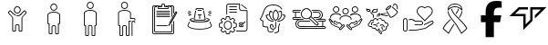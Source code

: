 SplineFontDB: 3.2
FontName: LinnieLogo
FullName: LinnieLogo
FamilyName: LinnieLogo
Weight: Regular
Copyright: Copyright (c) 2024, Felipe Travassos
UComments: "2024-11-10: Created with FontForge (http://fontforge.org)"
Version: 001.000
ItalicAngle: 0
UnderlinePosition: -100
UnderlineWidth: 50
Ascent: 800
Descent: 200
InvalidEm: 0
LayerCount: 2
Layer: 0 0 "Back" 1
Layer: 1 0 "Fore" 0
XUID: [1021 797 1933916465 20747]
StyleMap: 0x0000
FSType: 0
OS2Version: 0
OS2_WeightWidthSlopeOnly: 0
OS2_UseTypoMetrics: 1
CreationTime: 1731274759
ModificationTime: 1731800067
OS2TypoAscent: 0
OS2TypoAOffset: 1
OS2TypoDescent: 0
OS2TypoDOffset: 1
OS2TypoLinegap: 90
OS2WinAscent: 0
OS2WinAOffset: 1
OS2WinDescent: 0
OS2WinDOffset: 1
HheadAscent: 0
HheadAOffset: 1
HheadDescent: 0
HheadDOffset: 1
MarkAttachClasses: 1
DEI: 91125
Encoding: ISO8859-1
UnicodeInterp: none
NameList: AGL For New Fonts
DisplaySize: -48
AntiAlias: 1
FitToEm: 0
WinInfo: 0 38 13
BeginPrivate: 0
EndPrivate
BeginChars: 256 15

StartChar: a
Encoding: 97 97 0
Width: 1000
Flags: H
LayerCount: 2
Fore
SplineSet
499.766601562 629.853515625 m 0
 499.845703125 629.853515625 499.921875 629.833984375 500.000976562 629.833984375 c 0
 500.080078125 629.833984375 500.15625 629.853515625 500.235351562 629.853515625 c 0
 525.28515625 629.856445312 549.600585938 619.823242188 567.325195312 602.099609375 c 0
 585.079101562 584.345703125 595.08203125 560.033203125 595.079101562 534.990234375 c 0
 595.077148438 509.9453125 585.052734375 485.625 567.325195312 467.900390625 c 0
 549.606445312 450.185546875 525.293945312 440.143554688 500.235351562 440.146484375 c 0
 500.15625 440.146484375 500.080078125 440.166015625 500.000976562 440.166015625 c 0
 499.921875 440.166015625 499.845703125 440.146484375 499.766601562 440.146484375 c 0
 474.708007812 440.143554688 450.395507812 450.185546875 432.676757812 467.900390625 c 0
 414.94921875 485.625 404.924804688 509.9453125 404.922851562 534.990234375 c 0
 404.919921875 560.033203125 414.922851562 584.345703125 432.676757812 602.099609375 c 0
 450.401367188 619.823242188 474.715820312 629.856445312 499.766601562 629.853515625 c 0
500.000976562 607.177734375 m 0
 481.12890625 607.112304688 462.481445312 599.42578125 449.141601562 586.083984375 c 0
 435.744140625 572.68359375 428.104492188 553.932617188 428.106445312 534.990234375 c 0
 428.108398438 516.049804688 435.8359375 497.299804688 449.219726562 483.916015625 c 0
 462.551757812 470.583984375 481.140625 462.887695312 500.000976562 462.822265625 c 0
 518.861328125 462.887695312 537.450195312 470.583984375 550.782226562 483.916015625 c 0
 564.166015625 497.299804688 571.893554688 516.049804688 571.895507812 534.990234375 c 0
 571.897460938 553.932617188 564.2578125 572.68359375 550.860351562 586.083984375 c 0
 537.520507812 599.42578125 518.873046875 607.112304688 500.000976562 607.177734375 c 0
303.946289062 523.388671875 m 2
 303.946289062 523.388671875 l 2
 310.83984375 523.483398438 317.831054688 520.973632812 323.204101562 515.576171875 c 2
 344.024414062 494.755859375 l 1
 344.083007812 494.755859375 l 1
 376.622070312 462.177734375 l 1
 388.750976562 450.029296875 l 1
 388.770507812 450.029296875 l 2
 396.405273438 442.39453125 404.63671875 435.71875 413.321289062 430.009765625 c 0
 413.325195312 430.006835938 413.3359375 430.012695312 413.340820312 430.009765625 c 0
 422.028320312 424.303710938 431.146484375 419.540039062 440.586914062 415.751953125 c 0
 440.592773438 415.75 440.600585938 415.75390625 440.606445312 415.751953125 c 0
 445.323242188 413.859375 450.112304688 412.206054688 454.961914062 410.791015625 c 0
 454.967773438 410.7890625 454.975585938 410.79296875 454.981445312 410.791015625 c 0
 469.541992188 406.544921875 484.626953125 404.444335938 499.708007812 404.482421875 c 2
 499.764648438 404.482421875 l 1
 500.233398438 404.482421875 l 1
 500.290039062 404.482421875 l 2
 540.521484375 404.376953125 580.672851562 419.475585938 611.227539062 450.029296875 c 2
 623.375976562 462.177734375 l 1
 655.915039062 494.755859375 l 1
 655.975585938 494.755859375 l 1
 676.795898438 515.576171875 l 2
 682.168945312 520.973632812 689.16015625 523.483398438 696.053710938 523.388671875 c 0
 702.947265625 523.293945312 709.73046875 520.592773438 714.725585938 515.576171875 c 2
 747.811523438 482.431640625 l 2
 758.196289062 472.071289062 758.196289062 454.940429688 747.811523438 444.580078125 c 2
 638.104492188 334.736328125 l 1
 638.104492188 -3.056640625 l 2
 638.110351562 -15.8994140625 628.771484375 -26.8076171875 616.600585938 -29.306640625 c 0
 614.866210938 -29.66796875 613.081054688 -29.8544921875 611.249023438 -29.853515625 c 2
 564.217773438 -29.853515625 l 1
 564.161132812 -29.853515625 l 2
 562.348632812 -29.8544921875 560.565429688 -29.658203125 558.848632812 -29.306640625 c 0
 546.677734375 -26.8076171875 537.357421875 -15.8994140625 537.364257812 -3.056640625 c 2
 537.364257812 108.994140625 l 2
 537.364257812 118.196289062 530.73828125 125.997070312 522.071289062 127.802734375 c 0
 520.8515625 128.057617188 519.588867188 128.189453125 518.301757812 128.193359375 c 2
 518.241210938 128.193359375 l 1
 500.291992188 128.193359375 l 1
 500.235351562 128.193359375 l 1
 499.766601562 128.193359375 l 1
 499.709960938 128.193359375 l 1
 481.702148438 128.193359375 l 2
 480.4140625 128.193359375 479.153320312 128.051757812 477.932617188 127.802734375 c 0
 469.265625 125.997070312 462.639648438 118.196289062 462.639648438 108.994140625 c 2
 462.639648438 -3.056640625 l 2
 462.645507812 -15.8994140625 453.306640625 -26.8076171875 441.135742188 -29.306640625 c 0
 439.401367188 -29.66796875 437.616210938 -29.8544921875 435.784179688 -29.853515625 c 2
 388.752929688 -29.853515625 l 1
 388.692382812 -29.853515625 l 2
 386.879882812 -29.8544921875 385.096679688 -29.658203125 383.379882812 -29.306640625 c 0
 371.208984375 -26.8076171875 361.889648438 -15.8994140625 361.895507812 -3.056640625 c 2
 361.895507812 334.736328125 l 1
 252.188476562 444.580078125 l 2
 241.803710938 454.940429688 241.803710938 472.071289062 252.188476562 482.431640625 c 2
 285.274414062 515.576171875 l 2
 290.26953125 520.592773438 297.052734375 523.29296875 303.946289062 523.388671875 c 2
304.024414062 500.810546875 m 1
 304.024414062 500.810546875 l 1
 303.004882812 500.7421875 302.064453125 500.259765625 301.368164062 499.560546875 c 2
 296.563476562 494.755859375 l 1
 296.602539062 494.755859375 l 1
 277.676757812 475.869140625 l 1
 268.223632812 466.416015625 l 2
 266.528320312 464.725585938 266.528320312 462.365234375 268.223632812 460.673828125 c 2
 378.700195312 350.010742188 l 2
 380.549804688 348.163085938 382.024414062 346.028320312 383.036132812 343.682617188 c 0
 384.053710938 341.336914062 384.615234375 338.782226562 384.618164062 336.065429688 c 2
 384.618164062 -3.0556640625 l 2
 384.618164062 -3.6533203125 384.719726562 -4.2158203125 384.913085938 -4.7158203125 c 0
 385.114257812 -5.216796875 385.40625 -5.658203125 385.772460938 -6.0244140625 c 0
 386.140625 -6.392578125 386.580078125 -6.68359375 387.081054688 -6.8837890625 c 0
 387.565429688 -7.0771484375 388.098632812 -7.1982421875 388.682617188 -7.1982421875 c 0
 388.705078125 -7.1982421875 388.72265625 -7.1982421875 388.743164062 -7.1982421875 c 2
 435.774414062 -7.1982421875 l 2
 436.37109375 -7.1982421875 436.93359375 -7.083984375 437.43359375 -6.8837890625 c 0
 437.934570312 -6.6826171875 438.375976562 -6.3916015625 438.7421875 -6.0244140625 c 0
 439.110351562 -5.65625 439.401367188 -5.216796875 439.6015625 -4.7158203125 c 0
 439.798828125 -4.2158203125 439.896484375 -3.6533203125 439.896484375 -3.0556640625 c 2
 439.896484375 108.995117188 l 2
 439.896484375 111.862304688 440.1953125 114.661132812 440.755859375 117.374023438 c 0
 441.59765625 121.44140625 443.190429688 125.205078125 445.130859375 128.760742188 c 0
 447.069335938 132.323242188 449.356445312 135.673828125 452.201171875 138.526367188 c 0
 457.892578125 144.23046875 465.197265625 148.313476562 473.353515625 149.991210938 c 0
 476.048828125 150.543945312 478.841796875 150.850585938 481.693359375 150.850585938 c 2
 499.701171875 150.850585938 l 1
 499.7578125 150.850585938 l 1
 500.2265625 150.850585938 l 1
 500.283203125 150.850585938 l 1
 518.232421875 150.850585938 l 1
 518.29296875 150.850585938 l 2
 519.708984375 150.846679688 521.111328125 150.778320312 522.4921875 150.634765625 c 0
 522.514648438 150.6328125 522.533203125 150.63671875 522.552734375 150.634765625 c 0
 523.93359375 150.491210938 525.295898438 150.266601562 526.634765625 149.990234375 c 0
 526.646484375 149.98828125 526.66015625 149.993164062 526.672851562 149.990234375 c 0
 529.375 149.428710938 531.9765625 148.590820312 534.465820312 147.530273438 c 0
 539.467773438 145.399414062 543.973632812 142.328125 547.766601562 138.526367188 c 0
 549.6640625 136.624023438 551.39453125 134.547851562 552.903320312 132.315429688 c 0
 554.408203125 130.086914062 555.708984375 127.705078125 556.770507812 125.206054688 c 0
 558.899414062 120.206054688 560.090820312 114.73046875 560.090820312 108.995117188 c 2
 560.090820312 -3.0556640625 l 2
 560.090820312 -3.654296875 560.192382812 -4.2158203125 560.385742188 -4.716796875 c 0
 560.586914062 -5.216796875 560.877929688 -5.658203125 561.245117188 -6.0244140625 c 0
 561.61328125 -6.392578125 562.052734375 -6.68359375 562.553710938 -6.884765625 c 0
 563.037109375 -7.0771484375 563.571289062 -7.1982421875 564.155273438 -7.1982421875 c 0
 564.173828125 -7.1982421875 564.19140625 -7.1982421875 564.211914062 -7.1982421875 c 2
 611.243164062 -7.1982421875 l 2
 611.840820312 -7.1982421875 612.40234375 -7.0849609375 612.903320312 -6.884765625 c 0
 613.403320312 -6.6826171875 613.844726562 -6.3916015625 614.211914062 -6.0244140625 c 0
 614.580078125 -5.6572265625 614.87109375 -5.216796875 615.071289062 -4.716796875 c 0
 615.267578125 -4.2158203125 615.366210938 -3.654296875 615.366210938 -3.0556640625 c 2
 615.366210938 336.065429688 l 2
 615.3671875 337.422851562 615.5078125 338.736328125 615.776367188 340.010742188 c 0
 616.568359375 343.830078125 618.508789062 347.239257812 621.284179688 350.010742188 c 2
 731.772460938 460.674804688 l 2
 733.466796875 462.365234375 733.466796875 464.725585938 731.772460938 466.416992188 c 2
 722.319335938 475.870117188 l 1
 703.393554688 494.756835938 l 1
 703.430664062 494.756835938 l 1
 698.625976562 499.561523438 l 2
 697.234375 500.958984375 694.819335938 501.504882812 692.883789062 499.561523438 c 2
 627.258789062 434.014648438 l 2
 622.89453125 429.649414062 618.357421875 425.567382812 613.665039062 421.749023438 c 0
 613.658203125 421.743164062 613.653320312 421.734375 613.645507812 421.729492188 c 0
 611.306640625 419.826171875 608.928710938 417.98828125 606.516601562 416.221679688 c 0
 606.509765625 416.215820312 606.504882812 416.20703125 606.497070312 416.202148438 c 0
 604.084960938 414.434570312 601.633789062 412.735351562 599.153320312 411.104492188 c 0
 599.146484375 411.099609375 599.141601562 411.08984375 599.133789062 411.084960938 c 0
 596.654296875 409.453125 594.13671875 407.891601562 591.594726562 406.397460938 c 0
 591.586914062 406.392578125 591.583007812 406.381835938 591.575195312 406.377929688 c 0
 590.444335938 405.711914062 589.280273438 405.12109375 588.137695312 404.482421875 c 0
 583.022460938 401.625976562 577.793945312 399.046875 572.473632812 396.728515625 c 0
 568.272460938 394.8984375 564.043945312 393.18359375 559.739257812 391.689453125 c 0
 559.727539062 391.685546875 559.715820312 391.674804688 559.702148438 391.669921875 c 0
 555.372070312 390.168945312 550.989257812 388.885742188 546.577148438 387.724609375 c 0
 544.19140625 387.09765625 541.793945312 386.534179688 539.389648438 386.006835938 c 0
 537.79296875 385.655273438 536.20703125 385.27734375 534.604492188 384.971679688 c 0
 530.540039062 384.194335938 526.4375 383.708984375 522.338867188 383.213867188 c 0
 514.990234375 382.326171875 507.6171875 381.729492188 500.229492188 381.748046875 c 2
 499.760742188 381.748046875 l 2
 499.741210938 381.748046875 499.723632812 381.748046875 499.704101562 381.748046875 c 0
 493.977539062 381.735351562 488.243164062 381.998046875 482.536132812 382.529296875 c 0
 482.516601562 382.53125 482.498046875 382.528320312 482.479492188 382.529296875 c 0
 480.344726562 382.729492188 478.239257812 383.171875 476.112304688 383.448242188 c 0
 472.53125 383.911132812 468.94140625 384.291992188 465.389648438 384.971679688 c 0
 462.569335938 385.510742188 459.748046875 386.112304688 456.952148438 386.788085938 c 0
 456.940429688 386.791015625 456.92578125 386.78515625 456.9140625 386.788085938 c 0
 455.420898438 387.1484375 453.9453125 387.579101562 452.4609375 387.979492188 c 0
 451.150390625 388.331054688 449.838867188 388.651367188 448.53515625 389.033203125 c 0
 445.760742188 389.84765625 442.993164062 390.739257812 440.25390625 391.689453125 c 0
 437.522460938 392.637695312 434.799804688 393.653320312 432.109375 394.736328125 c 0
 432.096679688 394.7421875 432.084960938 394.750976562 432.071289062 394.755859375 c 0
 431.704101562 394.903320312 431.344726562 395.073242188 430.977539062 395.224609375 c 0
 425.953125 397.288085938 421.0078125 399.5625 416.153320312 402.099609375 c 0
 416.1484375 402.102539062 416.138671875 402.096679688 416.133789062 402.099609375 c 0
 413.53515625 403.458007812 410.961914062 404.881835938 408.418945312 406.376953125 c 0
 408.411132812 406.381835938 408.407226562 406.391601562 408.399414062 406.396484375 c 0
 405.857421875 407.891601562 403.340820312 409.453125 400.860351562 411.083984375 c 0
 400.852539062 411.088867188 400.848632812 411.098632812 400.840820312 411.103515625 c 0
 393.383789062 416.009765625 386.212890625 421.53125 379.415039062 427.666015625 c 0
 377.147460938 429.712890625 374.918945312 431.830078125 372.735351562 434.013671875 c 2
 307.110351562 499.560546875 l 2
 306.142578125 500.532226562 305.043945312 500.87890625 304.024414062 500.810546875 c 1
EndSplineSet
Validated: 524325
EndChar

StartChar: b
Encoding: 98 98 1
Width: 1000
Flags: H
LayerCount: 2
Fore
SplineSet
346.993164062 415.288085938 m 2
 346.993164062 454.619140625 416.115234375 489.326171875 500.012695312 489.326171875 c 0
 573.141601562 489.326171875 653.03125 461.078125 653.03125 413.262695312 c 0
 653.03125 187.856445312 653.03125 187.856445312 653.03125 187.856445312 c 2
 653.03125 182.755859375 648.998046875 178.747070312 643.958984375 178.747070312 c 0
 615.420898438 178.747070312 615.420898438 178.747070312 615.420898438 178.747070312 c 1
 615.420898438 -95.607421875 l 2
 615.420898438 -97.8818359375 613.60546875 -99.697265625 611.331054688 -99.697265625 c 2
 564.198242188 -99.697265625 l 2
 561.956054688 -99.697265625 560.108398438 -97.857421875 560.108398438 -95.607421875 c 2
 560.108398438 80.5244140625 l 2
 560.108398438 103.485351562 541.375 122.423828125 518.319335938 122.423828125 c 0
 481.7421875 122.423828125 481.7421875 122.423828125 481.7421875 122.423828125 c 2
 458.69921875 122.423828125 439.916015625 103.50390625 439.916015625 80.5244140625 c 2
 439.916015625 -95.607421875 l 2
 439.916015625 -97.8818359375 438.100585938 -99.697265625 435.827148438 -99.697265625 c 2
 388.73046875 -99.697265625 l 2
 386.456054688 -99.697265625 384.640625 -97.8818359375 384.640625 -95.607421875 c 0
 384.640625 178.747070312 384.640625 178.747070312 384.640625 178.747070312 c 1
 356.065429688 178.747070312 l 2
 350.994140625 178.747070312 346.993164062 182.73828125 346.993164062 187.856445312 c 2
 346.993164062 415.288085938 l 2
675.708984375 415.29296875 m 2
 675.708984375 469.400390625 598.853515625 512.002929688 500.012695312 512.002929688 c 0
 408.49609375 512.002929688 324.31640625 474.311523438 324.31640625 413.262695312 c 0
 324.31640625 187.856445312 324.31640625 187.856445312 324.31640625 187.856445312 c 2
 324.31640625 170.313476562 338.474609375 156.0703125 356.065429688 156.0703125 c 2
 361.963867188 156.0703125 l 1
 361.963867188 -95.607421875 l 2
 361.963867188 -110.385742188 373.952148438 -122.375 388.73046875 -122.375 c 2
 435.827148438 -122.375 l 2
 450.60546875 -122.375 462.59375 -110.385742188 462.59375 -95.607421875 c 2
 462.59375 80.5244140625 l 2
 462.59375 90.984375 471.344726562 99.74609375 481.7421875 99.74609375 c 0
 518.319335938 99.74609375 518.319335938 99.74609375 518.319335938 99.74609375 c 2
 528.703125 99.74609375 537.430664062 91.0029296875 537.430664062 80.5244140625 c 2
 537.430664062 -95.607421875 l 2
 537.430664062 -110.41015625 549.4609375 -122.375 564.198242188 -122.375 c 2
 611.331054688 -122.375 l 2
 626.109375 -122.375 638.09765625 -110.385742188 638.09765625 -95.607421875 c 2
 638.09765625 156.0703125 l 1
 643.958984375 156.0703125 l 2
 661.509765625 156.0703125 675.708984375 170.294921875 675.708984375 187.856445312 c 0
 675.708984375 415.29296875 675.708984375 415.29296875 675.708984375 415.29296875 c 2
427.861328125 627.485351562 m 0
 427.861328125 667.232421875 460.189453125 699.672851562 500.012695312 699.672851562 c 0
 539.666015625 699.672851562 572.163085938 667.560546875 572.163085938 627.485351562 c 0
 572.163085938 587.817382812 539.857421875 555.297851562 500.012695312 555.297851562 c 0
 460.354492188 555.297851562 427.861328125 587.59765625 427.861328125 627.485351562 c 0
594.83984375 627.485351562 m 0
 594.83984375 680.125976562 552.243164062 722.349609375 500.012695312 722.349609375 c 0
 447.534179688 722.349609375 405.184570312 679.7265625 405.184570312 627.485351562 c 0
 405.184570312 575.052734375 447.759765625 532.620117188 500.012695312 532.620117188 c 0
 552.245117188 532.620117188 594.83984375 575.08984375 594.83984375 627.485351562 c 0
653.03125 415.29296875 m 1
 652.844726562 414.357421875 652.990234375 415.577148438 653.03125 415.29296875 c 1
EndSplineSet
Validated: 524293
EndChar

StartChar: c
Encoding: 99 99 2
Width: 1000
Flags: H
LayerCount: 2
Fore
SplineSet
488.631835938 562.021484375 m 1
 499.92578125 562.024414062 l 2
 546.83984375 562.026367188 589.455078125 552.315429688 621.284179688 535.819335938 c 0
 653.11328125 519.322265625 675.572265625 494.975585938 675.689453125 465.54296875 c 2
 675.689453125 465.467773438 l 1
 675.689453125 465.392578125 l 1
 675.689453125 465.31640625 l 1
 675.689453125 447.895507812 l 1
 675.689453125 444.204101562 l 1
 675.689453125 137.85546875 l 2
 675.689453125 120.453125 661.275390625 106.11328125 643.873046875 106.11328125 c 2
 638.041015625 106.11328125 l 1
 638.041015625 -145.608398438 l 2
 638.048828125 -160.263671875 625.900390625 -172.412109375 611.245117188 -172.405273438 c 2
 564.1484375 -172.405273438 l 2
 549.493164062 -172.412109375 537.418945312 -160.263671875 537.42578125 -145.608398438 c 2
 537.42578125 90.5380859375 l 2
 537.42578125 101.0546875 528.697265625 109.73046875 518.233398438 109.73046875 c 2
 500.221679688 109.73046875 l 1
 499.778320312 109.73046875 l 1
 481.693359375 109.73046875 l 2
 471.228515625 109.73046875 462.57421875 101.0546875 462.57421875 90.5380859375 c 2
 462.57421875 -145.608398438 l 2
 462.581054688 -160.244140625 450.479492188 -172.37890625 435.8515625 -172.405273438 c 2
 388.680664062 -172.405273438 l 2
 374.026367188 -172.412109375 361.951171875 -160.263671875 361.958984375 -145.608398438 c 2
 361.958984375 106.040039062 l 1
 356.052734375 106.040039062 l 2
 338.650390625 106.040039062 324.310546875 120.453125 324.310546875 137.85546875 c 2
 324.310546875 444.204101562 l 1
 324.310546875 447.895507812 l 1
 324.310546875 465.31640625 l 1
 324.310546875 465.392578125 l 2
 324.310546875 467.615234375 324.6484375 469.642578125 325.048828125 471.592773438 c 0
 328.247070312 499.643554688 350.979492188 522.107421875 382.333007812 537.513671875 c 0
 410.729492188 551.466796875 448.665039062 560.4375 488.631835938 562.021484375 c 1
 488.631835938 562.021484375 l 1
499.92578125 539.358398438 m 1
 499.926757812 539.357421875 l 1
 458.009765625 539.297851562 419.813476562 530.620117188 392.373046875 517.137695312 c 0
 364.915039062 503.645507812 349.375976562 485.895507812 347.491210938 468.93359375 c 2
 347.416015625 468.26953125 l 1
 347.268554688 467.53125 l 2
 347.071289062 466.715820312 346.973632812 466.028320312 346.973632812 465.390625 c 2
 346.973632812 465.314453125 l 1
 346.973632812 447.893554688 l 1
 346.973632812 444.202148438 l 1
 346.973632812 137.854492188 l 2
 346.973632812 132.61328125 350.811523438 128.774414062 356.052734375 128.774414062 c 2
 384.62109375 128.774414062 l 1
 384.62109375 -145.610351562 l 2
 384.620117188 -148.001953125 386.290039062 -149.671875 388.680664062 -149.670898438 c 2
 435.8515625 -149.670898438 l 2
 438.243164062 -149.671875 439.912109375 -148.001953125 439.911132812 -145.610351562 c 2
 439.911132812 90.5361328125 l 2
 439.911132812 113.477539062 458.716796875 132.46484375 481.692382812 132.46484375 c 2
 499.778320312 132.46484375 l 1
 500.221679688 132.46484375 l 1
 518.233398438 132.46484375 l 2
 541.208984375 132.46484375 560.088867188 113.477539062 560.088867188 90.5361328125 c 2
 560.088867188 -145.610351562 l 2
 560.086914062 -148.001953125 561.756835938 -149.671875 564.1484375 -149.670898438 c 2
 611.245117188 -149.670898438 l 2
 613.635742188 -149.671875 615.379882812 -148.001953125 615.37890625 -145.610351562 c 2
 615.37890625 128.774414062 l 1
 643.875 128.774414062 l 2
 649.116210938 128.774414062 653.028320312 132.61328125 653.028320312 137.854492188 c 2
 653.028320312 444.202148438 l 1
 653.028320312 447.893554688 l 1
 653.028320312 465.314453125 l 1
 653.028320312 465.390625 l 1
 653.028320312 465.465820312 l 2
 652.958984375 483.116210938 638.52734375 501.33203125 610.877929688 515.663085938 c 0
 583.245117188 529.984375 543.704101562 539.348632812 500.001953125 539.358398438 c 2
 499.92578125 539.358398438 l 1
500 772.405273438 m 0
 525.038085938 772.403320312 549.422851562 762.404296875 567.174804688 744.649414062 c 0
 584.958007812 726.862304688 594.786132812 702.454101562 594.783203125 677.473632812 c 0
 594.78125 652.432617188 584.75390625 628.099609375 567.02734375 610.372070312 c 0
 549.303710938 592.649414062 525.041992188 582.619140625 500 582.616210938 c 0
 474.94140625 582.61328125 450.6171875 592.658203125 432.8984375 610.372070312 c 0
 415.170898438 628.096679688 405.14453125 652.428710938 405.142578125 677.473632812 c 0
 405.139648438 702.516601562 415.14453125 726.895507812 432.8984375 744.649414062 c 0
 450.623046875 762.373046875 474.94921875 772.408203125 500 772.405273438 c 0
500 749.668945312 m 0
 481.055664062 749.670898438 462.302734375 741.94140625 448.916992188 728.556640625 c 0
 435.517578125 715.157226562 427.802734375 696.42578125 427.8046875 677.473632812 c 0
 427.806640625 658.528320312 435.534179688 639.845703125 448.916992188 626.46484375 c 0
 462.298828125 613.0859375 481.05078125 605.350585938 500 605.352539062 c 0
 518.940429688 605.354492188 537.62109375 613.078125 551.008789062 626.46484375 c 0
 564.392578125 639.849609375 572.119140625 658.533203125 572.12109375 677.473632812 c 0
 572.123046875 696.416015625 564.479492188 715.157226562 551.083007812 728.556640625 c 0
 537.6875 741.954101562 518.952148438 749.666992188 500 749.668945312 c 0
EndSplineSet
Validated: 524325
EndChar

StartChar: d
Encoding: 100 100 3
Width: 1000
Flags: H
LayerCount: 2
Fore
SplineSet
439.383789062 772.373046875 m 0
 464.420898438 772.37109375 488.818359375 762.375 506.571289062 744.619140625 c 0
 524.354492188 726.833007812 534.25 702.489257812 534.247070312 677.509765625 c 0
 534.245117188 652.46875 524.220703125 628.127929688 506.493164062 610.400390625 c 0
 488.76953125 592.676757812 464.424804688 582.6484375 439.383789062 582.646484375 c 0
 414.32421875 582.643554688 390.090820312 592.685546875 372.372070312 610.400390625 c 0
 354.64453125 628.125 344.600585938 652.46484375 344.598632812 677.509765625 c 0
 344.594726562 702.552734375 354.618164062 726.866210938 372.372070312 744.619140625 c 0
 390.096679688 762.342773438 414.333007812 772.375976562 439.383789062 772.373046875 c 0
439.383789062 749.697265625 m 0
 420.439453125 749.69921875 401.7734375 741.96875 388.387695312 728.583984375 c 0
 374.987304688 715.184570312 367.271484375 696.461914062 367.274414062 677.509765625 c 0
 367.276367188 658.564453125 375.00390625 639.796875 388.387695312 626.416015625 c 0
 401.76953125 613.037109375 420.43359375 605.3203125 439.383789062 605.322265625 c 0
 458.32421875 605.32421875 477.012695312 613.029296875 490.399414062 626.416015625 c 0
 503.783203125 639.799804688 511.510742188 658.569335938 511.512695312 677.509765625 c 0
 511.514648438 696.452148438 503.952148438 715.184570312 490.555664062 728.583984375 c 0
 477.16015625 741.981445312 458.3359375 749.6953125 439.383789062 749.697265625 c 0
439.383789062 562.060546875 m 0
 486.297851562 562.0625 528.84375 552.268554688 560.674804688 535.7734375 c 0
 592.478515625 519.290039062 614.9375 494.978515625 615.088867188 465.578125 c 2
 615.088867188 465.499023438 l 1
 615.088867188 465.418945312 l 1
 615.088867188 465.33984375 l 1
 615.088867188 465.283203125 l 1
 615.088867188 447.861328125 l 1
 615.088867188 444.228515625 l 1
 615.088867188 315.498046875 l 1
 704.483398438 315.498046875 l 2
 721.885742188 315.498046875 736.299804688 301.09765625 736.299804688 283.681640625 c 2
 736.299804688 283.681640625 736.30078125 268.038085938 736.299804688 268.037109375 c 2
 736.30078125 268.008789062 l 2
 736.30078125 261.750976562 731.219726562 256.669921875 724.961914062 256.669921875 c 2
 724.932617188 256.669921875 l 1
 724.904296875 256.668945312 l 2
 718.646484375 256.668945312 713.565429688 261.75 713.565429688 268.0078125 c 2
 713.565429688 268.037109375 l 1
 713.565429688 283.681640625 l 2
 713.565429688 288.91015625 709.724609375 292.841796875 704.483398438 292.841796875 c 2
 592.413085938 292.841796875 l 1
 592.413085938 444.228515625 l 1
 592.413085938 447.861328125 l 1
 592.413085938 465.283203125 l 1
 592.413085938 465.33984375 l 1
 592.413085938 465.418945312 l 2
 592.34375 483.069335938 577.915039062 501.362304688 550.264648438 515.692382812 c 0
 522.614257812 530.0234375 483.12109375 539.327148438 439.385742188 539.325195312 c 0
 397.436523438 539.278320312 359.2265625 530.668945312 331.768554688 517.176757812 c 0
 304.310546875 503.685546875 288.770507812 485.935546875 286.885742188 468.973632812 c 2
 286.806640625 468.231445312 l 1
 286.669921875 467.567382812 l 2
 286.451171875 466.665039062 286.356445312 465.967773438 286.356445312 465.418945312 c 2
 286.356445312 465.283203125 l 1
 286.356445312 447.861328125 l 1
 286.356445312 444.169921875 l 1
 286.356445312 137.822265625 l 2
 286.356445312 132.581054688 290.197265625 128.740234375 295.438476562 128.740234375 c 2
 324.012695312 128.740234375 l 1
 324.012695312 -145.576171875 l 1
 324.012695312 -145.65234375 l 2
 324.01171875 -148.043945312 325.68359375 -149.715820312 328.075195312 -149.71484375 c 2
 375.243164062 -149.71484375 l 2
 377.634765625 -149.715820312 379.306640625 -148.041015625 379.305664062 -145.65234375 c 2
 379.305664062 -145.576171875 l 1
 379.305664062 90.498046875 l 2
 379.305664062 113.439453125 398.107421875 132.431640625 421.083007812 132.431640625 c 2
 439.168945312 132.431640625 l 1
 439.618164062 132.431640625 l 1
 457.704101562 132.431640625 l 2
 480.6796875 132.431640625 499.481445312 113.439453125 499.481445312 90.498046875 c 2
 499.481445312 -145.576171875 l 1
 499.481445312 -145.65234375 l 2
 499.48046875 -148.040039062 501.15234375 -149.715820312 503.543945312 -149.71484375 c 2
 550.711914062 -149.71484375 l 2
 553.102539062 -149.715820312 554.775390625 -148.043945312 554.774414062 -145.65234375 c 2
 554.774414062 -145.576171875 l 1
 554.774414062 94.853515625 l 1
 554.774414062 117.451171875 l 1
 554.774414062 214.892578125 l 1
 554.774414062 253.193359375 l 1
 554.774414062 253.193359375 614.48046875 253.194335938 614.481445312 253.193359375 c 2
 614.509765625 253.194335938 l 2
 620.767578125 253.194335938 625.848632812 248.11328125 625.848632812 241.85546875 c 2
 625.848632812 241.826171875 l 2
 625.821289062 235.591796875 620.751953125 230.538085938 614.510742188 230.538085938 c 2
 614.481445312 230.538085938 l 1
 577.430664062 230.538085938 l 1
 577.430664062 214.893554688 l 1
 577.430664062 117.452148438 l 1
 577.430664062 94.8544921875 l 1
 577.430664062 -145.575195312 l 2
 577.4375 -160.23046875 565.3671875 -172.379882812 550.711914062 -172.372070312 c 2
 503.543945312 -172.372070312 l 2
 488.888671875 -172.379882812 476.818359375 -160.23046875 476.825195312 -145.575195312 c 2
 476.825195312 90.4990234375 l 2
 476.825195312 101.015625 468.16796875 109.776367188 457.704101562 109.776367188 c 2
 439.618164062 109.776367188 l 1
 439.168945312 109.776367188 l 1
 421.083007812 109.776367188 l 2
 410.619140625 109.776367188 401.961914062 101.015625 401.961914062 90.4990234375 c 2
 401.961914062 -145.575195312 l 2
 401.969726562 -160.231445312 389.8203125 -172.379882812 375.165039062 -172.372070312 c 2
 328.075195312 -172.372070312 l 2
 313.419921875 -172.379882812 301.349609375 -160.23046875 301.356445312 -145.575195312 c 2
 301.356445312 106.084960938 l 1
 295.438476562 106.084960938 l 2
 278.036132812 106.084960938 263.700195312 120.419921875 263.700195312 137.823242188 c 2
 263.700195312 444.170898438 l 1
 263.700195312 447.862304688 l 1
 263.700195312 465.284179688 l 1
 263.700195312 465.419921875 l 2
 263.700195312 467.771484375 264.107421875 469.830078125 264.520507812 471.767578125 c 0
 267.7890625 499.740234375 290.514648438 522.095703125 321.805664062 537.470703125 c 0
 353.220703125 552.90625 394.375976562 562.01171875 439.383789062 562.060546875 c 0
685.379882812 253.193359375 m 2
 685.379882812 253.193359375 l 2
 713.364257812 253.193359375 736.239257812 230.318359375 736.239257812 202.333984375 c 2
 736.23828125 202.305664062 l 2
 736.23828125 196.064453125 731.184570312 190.994140625 724.950195312 190.966796875 c 2
 724.921875 190.965820312 l 2
 718.6640625 190.965820312 713.583007812 196.046875 713.583007812 202.3046875 c 2
 713.583007812 202.333984375 l 2
 713.583007812 218.145507812 701.19140625 230.458984375 685.379882812 230.458984375 c 0
 669.568359375 230.458984375 657.139648438 218.09765625 657.196289062 202.333984375 c 2
 657.196289062 202.333984375 658.4453125 -161.004882812 658.446289062 -161.005859375 c 2
 658.4453125 -161.034179688 l 2
 658.4453125 -167.275390625 653.391601562 -172.345703125 647.157226562 -172.373046875 c 2
 647.12890625 -172.373046875 l 2
 640.880859375 -172.373046875 635.806640625 -167.30859375 635.790039062 -161.064453125 c 2
 634.520507812 202.255859375 l 2
 634.421875 230.288085938 657.395507812 253.193359375 685.379882812 253.193359375 c 2
EndSplineSet
Validated: 524321
EndChar

StartChar: e
Encoding: 101 101 4
Width: 1000
Flags: H
LayerCount: 2
Fore
SplineSet
486.6796875 722.48046875 m 2
 514.140625 722.48046875 l 2
 532.91015625 722.48046875 548.3203125 707.010742188 548.3203125 688.2421875 c 2
 548.3203125 627.63671875 l 1
 600.21484375 624.609375 l 1
 623.3984375 624.609375 l 2
 641.370117188 624.609375 656.171875 609.807617188 656.171875 591.8359375 c 0
 656.171875 585.725585938 654.217773438 580.043945312 651.30859375 575.15625 c 0
 645.865234375 564.3046875 634.317382812 557.057617188 621.484375 557.79296875 c 2
 599.55078125 559.0625 l 1
 399.0625 559.0625 l 1
 377.20703125 557.79296875 l 2
 359.274414062 556.766601562 343.84765625 571.354492188 343.84765625 589.31640625 c 0
 343.84765625 595.71875 345.8984375 601.69140625 349.0234375 606.81640625 c 0
 354.486328125 617.306640625 365.391601562 624.609375 377.94921875 624.609375 c 2
 398.4765625 624.609375 l 1
 452.44140625 627.71484375 l 1
 452.44140625 688.2421875 l 2
 452.44140625 707.010742188 467.91015625 722.48046875 486.6796875 722.48046875 c 2
486.6796875 699.82421875 m 1
 486.6796875 699.82421875 l 2
 480.081054688 699.82421875 475.09765625 694.83984375 475.09765625 688.2421875 c 2
 475.09765625 617.01171875 l 2
 475.090820312 611.000976562 470.395507812 606.040039062 464.39453125 605.703125 c 2
 399.432617188 601.953125 l 2
 399.211914062 601.947265625 398.991210938 601.946289062 398.768554688 601.953125 c 2
 377.948242188 601.953125 l 2
 373.857421875 601.953125 370.60546875 599.706054688 368.944335938 596.40625 c 0
 368.743164062 596.049804688 368.521484375 595.704101562 368.28125 595.37109375 c 0
 367.115234375 593.55859375 366.50390625 591.4765625 366.50390625 589.31640625 c 0
 366.50390625 583.505859375 370.155273438 580.13671875 375.95703125 580.46875 c 2
 398.10546875 581.71875 l 2
 398.327148438 581.725585938 398.546875 581.7265625 398.76953125 581.71875 c 2
 599.921875 581.71875 l 2
 600.143554688 581.725585938 600.36328125 581.7265625 600.5859375 581.71875 c 2
 622.734375 580.46875 l 2
 626.921875 580.228515625 629.743164062 582.171875 631.23046875 585.25390625 c 0
 631.430664062 585.637695312 631.65234375 586.008789062 631.89453125 586.3671875 c 0
 632.912109375 587.96484375 633.515625 589.790039062 633.515625 591.8359375 c 0
 633.515625 597.63671875 629.19921875 601.953125 623.3984375 601.953125 c 2
 599.921875 601.953125 l 2
 599.700195312 601.946289062 599.48046875 601.946289062 599.2578125 601.953125 c 2
 536.3671875 605.56640625 l 2
 530.34375 605.905273438 525.639648438 610.900390625 525.6640625 616.93359375 c 2
 525.6640625 688.2421875 l 2
 525.6640625 694.83984375 520.73828125 699.82421875 514.140625 699.82421875 c 2
 486.6796875 699.82421875 l 1
570.76171875 685.3515625 m 0
 585.763671875 685.3515625 598.22265625 672.892578125 598.22265625 657.890625 c 2
 598.22265625 647.9296875 l 2
 598.1953125 641.67578125 593.109375 636.625 586.85546875 636.640625 c 0
 580.631835938 636.66796875 575.59375 641.706054688 575.56640625 647.9296875 c 2
 575.56640625 657.890625 l 2
 575.56640625 660.717773438 573.588867188 662.6953125 570.76171875 662.6953125 c 0
 564.538085938 662.72265625 559.5 667.760742188 559.47265625 673.984375 c 0
 559.45703125 680.23828125 564.5078125 685.32421875 570.76171875 685.3515625 c 0
430.37109375 685.2734375 m 0
 431.3515625 685.184570312 432.317382812 684.967773438 433.2421875 684.62890625 c 0
 436.073242188 683.557617188 438.359375 681.3984375 439.58984375 678.6328125 c 0
 442.141601562 672.905273438 439.560546875 666.193359375 433.828125 663.65234375 c 2
 433.828125 663.65234375 430.682617188 662.220703125 427.7734375 660.1171875 c 0
 424.864257812 658.013671875 424.453125 655.524414062 424.453125 657.890625 c 1
 424.453125 647.9296875 l 2
 424.42578125 641.67578125 419.33984375 636.625 413.0859375 636.640625 c 0
 406.862304688 636.66796875 401.82421875 641.706054688 401.796875 647.9296875 c 2
 401.796875 657.890625 l 2
 401.796875 669.170898438 409.354492188 674.78125 414.4921875 678.49609375 c 0
 419.629882812 682.2109375 424.609375 684.31640625 424.609375 684.31640625 c 2
 426.413085938 685.1328125 428.400390625 685.462890625 430.37109375 685.2734375 c 0
247.51953125 675.17578125 m 2
 386.4453125 675.17578125 l 2
 392.668945312 675.1484375 397.70703125 670.110351562 397.734375 663.88671875 c 0
 397.75 657.6328125 392.69921875 652.546875 386.4453125 652.51953125 c 2
 247.51953125 652.51953125 l 2
 234.907226562 652.51953125 225.078125 642.690429688 225.078125 630.078125 c 2
 225.078125 -77.40234375 l 2
 225.078125 -90.0146484375 234.907226562 -99.78515625 247.51953125 -99.78515625 c 2
 752.51953125 -99.78515625 l 2
 765.131835938 -99.78515625 774.8828125 -90.0146484375 774.8828125 -77.40234375 c 2
 774.8828125 219.4921875 l 2
 774.91015625 225.74609375 779.99609375 230.796875 786.25 230.78125 c 0
 792.50390625 230.796875 797.58984375 225.74609375 797.6171875 219.4921875 c 2
 797.6171875 -77.40234375 l 2
 797.6171875 -102.185546875 777.302734375 -122.51953125 752.51953125 -122.51953125 c 2
 247.51953125 -122.51953125 l 2
 222.736328125 -122.51953125 202.40234375 -102.185546875 202.40234375 -77.40234375 c 2
 202.40234375 630.078125 l 2
 202.40234375 654.861328125 222.736328125 675.17578125 247.51953125 675.17578125 c 2
616.23046875 675.17578125 m 2
 752.51953125 675.17578125 l 2
 777.302734375 675.17578125 797.6171875 654.861328125 797.6171875 630.078125 c 2
 797.6171875 439.47265625 l 2
 797.6328125 433.188476562 792.534179688 428.08984375 786.25 428.10546875 c 0
 779.965820312 428.08984375 774.8671875 433.188476562 774.8828125 439.47265625 c 2
 774.8828125 630.078125 l 2
 774.8828125 642.690429688 765.131835938 652.51953125 752.51953125 652.51953125 c 2
 616.23046875 652.51953125 l 2
 609.946289062 652.50390625 604.84765625 657.602539062 604.86328125 663.88671875 c 0
 604.890625 670.140625 609.9765625 675.19140625 616.23046875 675.17578125 c 2
282.65625 611.38671875 m 2
 321.26953125 611.38671875 l 2
 327.455078125 611.373046875 332.466796875 606.361328125 332.48046875 600.17578125 c 0
 332.477539062 593.982421875 327.462890625 588.958984375 321.26953125 588.9453125 c 2
 282.65625 588.9453125 l 2
 278.48828125 588.9453125 275.48828125 585.96484375 275.48828125 581.796875 c 2
 275.48828125 -34.08203125 l 2
 275.48828125 -38.25 278.48828125 -41.23046875 282.65625 -41.23046875 c 2
 717.3046875 -41.23046875 l 2
 721.47265625 -41.23046875 724.453125 -38.25 724.453125 -34.08203125 c 2
 724.453125 141.09375 l 2
 724.466796875 147.318359375 729.538085938 152.344726562 735.76171875 152.3046875 c 0
 741.948242188 152.291015625 746.958984375 147.279296875 746.97265625 141.09375 c 2
 746.97265625 -34.08203125 l 2
 746.97265625 -50.3037109375 733.526367188 -63.75 717.3046875 -63.75 c 2
 282.65625 -63.75 l 2
 266.434570312 -63.75 253.046875 -50.3037109375 253.046875 -34.08203125 c 2
 253.046875 581.796875 l 2
 253.046875 598.018554688 266.434570312 611.38671875 282.65625 611.38671875 c 2
676.25 611.38671875 m 2
 717.3046875 611.38671875 l 2
 733.526367188 611.38671875 746.97265625 598.018554688 746.97265625 581.796875 c 2
 746.97265625 350.078125 l 2
 746.969726562 343.884765625 741.955078125 338.861328125 735.76171875 338.84765625 c 0
 729.530273438 338.806640625 724.456054688 343.846679688 724.453125 350.078125 c 2
 724.453125 581.796875 l 2
 724.453125 585.96484375 721.47265625 588.9453125 717.3046875 588.9453125 c 2
 676.25 588.9453125 l 2
 670.056640625 588.958984375 665.041992188 593.982421875 665.0390625 600.17578125 c 0
 665.052734375 606.361328125 670.064453125 611.373046875 676.25 611.38671875 c 2
321.484375 501.328125 m 2
 678.53515625 501.328125 l 2
 684.819335938 501.34375 689.91796875 496.245117188 689.90234375 489.9609375 c 0
 689.875 483.70703125 684.7890625 478.65625 678.53515625 478.671875 c 2
 321.484375 478.671875 l 2
 315.23046875 478.65625 310.14453125 483.70703125 310.1171875 489.9609375 c 0
 310.1015625 496.245117188 315.200195312 501.34375 321.484375 501.328125 c 2
846.66015625 487.28515625 m 0
 848.93359375 487.46875 851.260742188 487.009765625 853.3203125 485.8203125 c 2
 878.88671875 471.0546875 l 2
 884.377929688 467.883789062 886.393554688 460.413085938 883.22265625 454.921875 c 2
 710.15625 155.15625 l 2
 706.985351562 149.665039062 699.514648438 147.668945312 694.0234375 150.83984375 c 2
 668.4375 165.60546875 l 2
 662.946289062 168.776367188 661.008789062 176.208007812 664.1796875 181.69921875 c 2
 837.24609375 481.46484375 l 2
 839.227539062 484.897460938 842.870117188 486.979492188 846.66015625 487.28515625 c 0
851.4453125 460.7421875 m 1
 689.23828125 179.765625 l 1
 695.95703125 175.8984375 l 1
 858.1640625 456.85546875 l 1
 851.4453125 460.7421875 l 1
321.484375 455.1171875 m 2
 678.53515625 455.1171875 l 2
 684.819335938 455.1328125 689.91796875 450.034179688 689.90234375 443.75 c 0
 689.875 437.49609375 684.7890625 432.4453125 678.53515625 432.4609375 c 2
 321.484375 432.4609375 l 2
 315.23046875 432.4453125 310.14453125 437.49609375 310.1171875 443.75 c 0
 310.1015625 450.034179688 315.200195312 455.1328125 321.484375 455.1171875 c 2
321.484375 407.12890625 m 2
 678.53515625 407.12890625 l 2
 684.7890625 407.14453125 689.875 402.09375 689.90234375 395.83984375 c 0
 689.91796875 389.555664062 684.819335938 384.45703125 678.53515625 384.47265625 c 2
 321.484375 384.47265625 l 2
 315.200195312 384.45703125 310.1015625 389.555664062 310.1171875 395.83984375 c 0
 310.14453125 402.09375 315.23046875 407.14453125 321.484375 407.12890625 c 2
321.484375 355.9765625 m 2
 678.53515625 355.9765625 l 2
 684.7890625 355.9921875 689.875 350.94140625 689.90234375 344.6875 c 0
 689.91796875 338.403320312 684.819335938 333.3046875 678.53515625 333.3203125 c 2
 321.484375 333.3203125 l 2
 315.200195312 333.3046875 310.1015625 338.403320312 310.1171875 344.6875 c 0
 310.14453125 350.94140625 315.23046875 355.9921875 321.484375 355.9765625 c 2
658.65234375 155.859375 m 0
 665.860351562 153.645507812 670.693359375 151.706054688 670.4296875 142.63671875 c 2
 669.98046875 139.98046875 l 1
 671.23046875 141.09375 l 2
 676.006835938 145.124023438 683.143554688 144.530273438 687.1875 139.765625 c 0
 691.205078125 134.9921875 690.611328125 127.870117188 685.859375 123.828125 c 2
 660.76171875 102.40234375 l 2
 652.653320312 95.453125 640.310546875 102.541015625 642.2265625 113.046875 c 2
 648.046875 146.484375 l 2
 648.958007812 151.703125 653.361328125 155.595703125 658.65234375 155.859375 c 0
321.484375 117.575195312 m 2
 611.360351562 117.575195312 l 2
 617.614257812 117.590820312 622.700195312 112.540039062 622.727539062 106.286132812 c 0
 622.743164062 100.001953125 617.64453125 94.9033203125 611.360351562 94.9189453125 c 2
 321.484375 94.9189453125 l 2
 315.200195312 94.9033203125 310.1015625 100.001953125 310.1171875 106.286132812 c 0
 310.14453125 112.540039062 315.23046875 117.590820312 321.484375 117.575195312 c 2
EndSplineSet
Validated: 524325
EndChar

StartChar: f
Encoding: 102 102 5
Width: 1000
Flags: H
LayerCount: 2
Fore
SplineSet
500.029296875 587.568359375 m 2
 500.029296875 587.568359375 l 2
 529.013671875 587.568359375 555.172851562 585.571289062 574.736328125 582.314453125 c 0
 584.517578125 580.686523438 592.594726562 578.818359375 599.091796875 576.259765625 c 0
 602.33984375 574.98046875 605.232421875 573.603515625 608.037109375 571.318359375 c 0
 610.841796875 569.033203125 614.243164062 564.969726562 614.228515625 559.287109375 c 0
 614.227539062 553.174804688 609.265625 548.212890625 603.153320312 548.212890625 c 0
 603.127929688 548.212890625 603.1015625 548.212890625 603.076171875 548.212890625 c 0
 598.713867188 548.291992188 594.965820312 550.888671875 593.232421875 554.619140625 c 0
 592.696289062 554.913085938 591.943359375 555.295898438 590.986328125 555.673828125 c 0
 587.051757812 557.223632812 580.00390625 559 571.123046875 560.478515625 c 0
 553.361328125 563.435546875 528.017578125 565.341796875 500.029296875 565.341796875 c 0
 472.037109375 565.342773438 446.642578125 563.435546875 428.876953125 560.478515625 c 0
 419.994140625 559 412.94921875 557.223632812 409.013671875 555.673828125 c 0
 407.5234375 555.086914062 407.11328125 554.732421875 406.728515625 554.501953125 c 0
 404.965820312 550.82421875 401.236328125 548.27734375 396.904296875 548.212890625 c 0
 396.884765625 548.212890625 396.8671875 548.212890625 396.84765625 548.212890625 c 0
 390.735351562 548.212890625 385.772460938 553.174804688 385.771484375 559.287109375 c 0
 385.756835938 564.970703125 389.158203125 569.033203125 391.962890625 571.318359375 c 0
 394.768554688 573.603515625 397.639648438 574.98046875 400.888671875 576.259765625 c 0
 407.38671875 578.818359375 415.48046875 580.685546875 425.263671875 582.314453125 c 0
 444.831054688 585.571289062 471.041015625 587.569335938 500.029296875 587.568359375 c 2
449.091796875 555.517578125 m 2
 449.091796875 555.517578125 l 2
 463.943359375 554.072265625 481.397460938 553.232421875 500.029296875 553.232421875 c 0
 517.1953125 553.232421875 533.37890625 553.924804688 547.431640625 555.166015625 c 0
 547.739257812 555.19140625 548.040039062 555.193359375 548.353515625 555.193359375 c 0
 554.126953125 555.193359375 558.874023438 550.767578125 559.384765625 545.126953125 c 0
 559.416015625 544.788085938 559.420898438 544.455078125 559.420898438 544.107421875 c 0
 559.420898438 538.33203125 554.990234375 533.583007812 549.345703125 533.076171875 c 0
 534.555664062 531.76953125 517.807617188 531.083984375 500.029296875 531.083984375 c 0
 480.732421875 531.083984375 462.6484375 531.921875 446.962890625 533.447265625 c 0
 441.352539062 533.98828125 436.948242188 538.709960938 436.948242188 544.461914062 c 0
 436.948242188 544.831054688 436.966796875 545.196289062 437.001953125 545.556640625 c 0
 437.543945312 551.166015625 442.265625 555.569335938 448.016601562 555.569335938 c 0
 448.37890625 555.569335938 448.73828125 555.551757812 449.091796875 555.517578125 c 2
392.255859375 533.974609375 m 2
 392.255859375 533.974609375 392.265625 533.984375 392.255859375 533.974609375 c 1
 397.517578125 532.993164062 401.515625 528.3828125 401.515625 522.837890625 c 0
 401.515625 522.153320312 401.455078125 521.482421875 401.337890625 520.830078125 c 2
 359.189453125 286.748046875 l 2
 360.194335938 286.396484375 360.444335938 286.165039062 361.845703125 285.791015625 c 0
 368.611328125 283.977539062 379.458984375 282.151367188 392.998046875 280.615234375 c 0
 420.078125 277.54296875 458.100585938 275.595703125 500.029296875 275.595703125 c 0
 541.962890625 275.595703125 579.91796875 277.54296875 607.001953125 280.615234375 c 0
 620.543945312 282.151367188 631.466796875 283.977539062 638.232421875 285.791015625 c 0
 639.614257812 286.161132812 639.813476562 286.400390625 640.810546875 286.748046875 c 2
 640.810546875 286.748046875 598.671875 520.8203125 598.662109375 520.830078125 c 0
 598.546875 521.478515625 598.49609375 522.13671875 598.49609375 522.818359375 c 0
 598.49609375 528.381835938 602.513671875 533.015625 607.802734375 533.974609375 c 0
 608.450195312 534.08984375 609.106445312 534.139648438 609.787109375 534.139648438 c 0
 615.358398438 534.139648438 619.99609375 530.11328125 620.947265625 524.814453125 c 2
 664.580078125 282.626953125 l 1
 664.580078125 281.591796875 l 2
 664.548828125 277.62109375 662.591796875 274.25 660.810546875 272.275390625 c 0
 659.029296875 270.30078125 657.311523438 269.19140625 655.576171875 268.232421875 c 0
 652.10546875 266.313476562 648.431640625 265.108398438 644.052734375 263.935546875 c 0
 635.295898438 261.588867188 623.763671875 259.723632812 609.580078125 258.115234375 c 0
 581.212890625 254.896484375 542.658203125 252.938476562 500.029296875 252.939453125 c 0
 457.404296875 252.939453125 418.782226562 254.896484375 390.419921875 258.115234375 c 0
 376.23828125 259.724609375 364.703125 261.588867188 355.947265625 263.935546875 c 0
 351.569335938 265.108398438 347.89453125 266.314453125 344.423828125 268.232421875 c 0
 342.688476562 269.19140625 340.969726562 270.301757812 339.189453125 272.275390625 c 0
 337.408203125 274.249023438 335.532226562 277.543945312 335.498046875 281.513671875 c 2
 335.419921875 282.626953125 l 1
 335.419921875 282.626953125 379.04296875 524.82421875 379.052734375 524.814453125 c 1
 380 530.118164062 384.630859375 534.16015625 390.205078125 534.16015625 c 0
 390.905273438 534.16015625 391.590820312 534.096679688 392.255859375 533.974609375 c 2
195.361328125 522.548828125 m 1
 195.361328125 522.548828125 195.365234375 522.547851562 195.361328125 522.548828125 c 1
 196.235351562 522.514648438 197.087890625 522.379882812 197.900390625 522.158203125 c 2
 197.900390625 522.158203125 258.5078125 505.931640625 258.505859375 505.927734375 c 1
 263.328125 504.623046875 266.8828125 500.217773438 266.8828125 494.985351562 c 0
 266.8828125 493.938476562 266.740234375 492.924804688 266.474609375 491.962890625 c 0
 265.163085938 487.150390625 260.763671875 483.60546875 255.538085938 483.60546875 c 0
 254.517578125 483.60546875 253.528320312 483.741210938 252.587890625 483.994140625 c 2
 252.587890625 483.994140625 191.979492188 500.239257812 191.982421875 500.244140625 c 1
 187.135742188 501.532226562 183.557617188 505.948242188 183.557617188 511.198242188 c 0
 183.557617188 512.205078125 183.688476562 513.181640625 183.935546875 514.111328125 c 0
 185.216796875 518.96875 189.634765625 522.55859375 194.892578125 522.55859375 c 0
 195.048828125 522.55859375 195.206054688 522.5546875 195.361328125 522.548828125 c 1
804.697265625 522.529296875 m 2
 804.697265625 522.529296875 804.689453125 522.526367188 804.697265625 522.530273438 c 0
 804.829101562 522.534179688 804.953125 522.533203125 805.0859375 522.533203125 c 0
 810.334960938 522.533203125 814.756835938 518.958007812 816.044921875 514.112304688 c 0
 816.291992188 513.182617188 816.420898438 512.2109375 816.420898438 511.204101562 c 0
 816.420898438 505.954101562 812.844726562 501.533203125 807.998046875 500.245117188 c 2
 807.998046875 500.245117188 747.397460938 483.997070312 747.392578125 483.995117188 c 0
 746.45703125 483.745117188 745.479492188 483.61328125 744.465820312 483.61328125 c 0
 739.241210938 483.61328125 734.837890625 487.153320312 733.525390625 491.963867188 c 0
 733.262695312 492.919921875 733.125 493.922851562 733.125 494.962890625 c 0
 733.125 500.221679688 736.712890625 504.6484375 741.572265625 505.928710938 c 2
 741.572265625 505.928710938 802.1796875 522.16015625 802.177734375 522.159179688 c 1
 802.985351562 522.372070312 803.830078125 522.5 804.697265625 522.529296875 c 2
179.814453125 468.349609375 m 2
 179.814453125 468.349609375 242.547851562 468.348632812 242.548828125 468.349609375 c 2
 242.577148438 468.348632812 l 2
 248.818359375 468.348632812 253.888671875 463.294921875 253.916015625 457.060546875 c 2
 253.916992188 457.032226562 l 2
 253.916992188 450.774414062 248.8359375 445.693359375 242.578125 445.693359375 c 2
 242.548828125 445.693359375 l 1
 242.548828125 445.693359375 179.813476562 445.692382812 179.814453125 445.693359375 c 1
 173.5703125 445.709960938 168.505859375 450.783203125 168.505859375 457.03125 c 2
 168.505859375 457.060546875 l 2
 168.533203125 463.28515625 173.586914062 468.333007812 179.814453125 468.349609375 c 2
757.431640625 468.349609375 m 1
 757.431640625 468.349609375 820.184570312 468.348632812 820.185546875 468.349609375 c 2
 820.213867188 468.348632812 l 2
 826.455078125 468.348632812 831.525390625 463.294921875 831.552734375 457.060546875 c 2
 831.553710938 457.032226562 l 2
 831.553710938 450.774414062 826.47265625 445.693359375 820.21484375 445.693359375 c 2
 820.185546875 445.693359375 l 1
 820.185546875 445.693359375 757.432617188 445.692382812 757.431640625 445.693359375 c 2
 757.403320312 445.692382812 l 2
 751.145507812 445.692382812 746.064453125 450.7734375 746.064453125 457.03125 c 2
 746.064453125 457.060546875 l 2
 746.091796875 463.294921875 751.161132812 468.349609375 757.40234375 468.349609375 c 2
 757.431640625 468.349609375 l 1
259.150390625 430.419921875 m 2
 259.150390625 430.419921875 259.142578125 430.416992188 259.150390625 430.419921875 c 0
 259.299804688 430.42578125 259.442382812 430.42578125 259.592773438 430.42578125 c 0
 264.822265625 430.42578125 269.229492188 426.877929688 270.537109375 422.060546875 c 0
 270.787109375 421.125 270.918945312 420.147460938 270.918945312 419.133789062 c 0
 270.918945312 413.91015625 267.37890625 409.505859375 262.568359375 408.193359375 c 2
 262.568359375 408.193359375 201.966796875 391.9453125 201.962890625 391.943359375 c 0
 201.000976562 391.677734375 199.991210938 391.537109375 198.944335938 391.537109375 c 0
 193.711914062 391.537109375 189.302734375 395.08984375 187.998046875 399.912109375 c 0
 187.748046875 400.84765625 187.6171875 401.825195312 187.6171875 402.837890625 c 0
 187.6171875 408.08984375 191.1953125 412.512695312 196.044921875 413.798828125 c 2
 196.044921875 413.798828125 256.654296875 430.03125 256.650390625 430.029296875 c 1
 257.450195312 430.248046875 258.290039062 430.3828125 259.150390625 430.419921875 c 2
740.830078125 430.419921875 m 2
 740.830078125 430.419921875 740.833984375 430.41796875 740.830078125 430.419921875 c 1
 741.697265625 430.383789062 742.54296875 430.249023438 743.349609375 430.029296875 c 2
 743.349609375 430.029296875 803.958007812 413.803710938 803.955078125 413.798828125 c 1
 808.8046875 412.512695312 812.384765625 408.094726562 812.384765625 402.842773438 c 0
 812.384765625 401.829101562 812.251953125 400.846679688 812.001953125 399.912109375 c 0
 810.69140625 395.099609375 806.291015625 391.5546875 801.065429688 391.5546875 c 0
 800.044921875 391.5546875 799.055664062 391.690429688 798.115234375 391.943359375 c 2
 798.115234375 391.943359375 737.5078125 408.188476562 737.509765625 408.193359375 c 1
 732.663085938 409.481445312 729.084960938 413.897460938 729.084960938 419.147460938 c 0
 729.084960938 420.154296875 729.215820312 421.130859375 729.462890625 422.060546875 c 0
 730.770507812 426.877929688 735.169921875 430.427734375 740.3984375 430.427734375 c 0
 740.54296875 430.427734375 740.686523438 430.424804688 740.830078125 430.419921875 c 2
452.939453125 414.228515625 m 1
 452.939453125 414.228515625 547.059570312 414.229492188 547.060546875 414.228515625 c 2
 547.088867188 414.229492188 l 2
 553.346679688 414.229492188 558.427734375 409.1484375 558.427734375 402.890625 c 2
 558.427734375 402.861328125 l 1
 558.428710938 402.833007812 l 2
 558.428710938 396.575195312 553.34765625 391.494140625 547.08984375 391.494140625 c 2
 547.060546875 391.494140625 l 1
 511.337890625 391.494140625 l 1
 511.337890625 391.494140625 511.336914062 304.247070312 511.337890625 304.248046875 c 1
 511.310546875 298.0234375 506.256835938 292.975585938 500.029296875 292.958984375 c 2
 500.000976562 292.959960938 l 2
 493.759765625 292.959960938 488.689453125 298.013671875 488.662109375 304.248046875 c 2
 488.662109375 391.494140625 l 1
 488.662109375 391.494140625 452.940429688 391.493164062 452.939453125 391.494140625 c 2
 452.911132812 391.493164062 l 2
 446.653320312 391.493164062 441.572265625 396.57421875 441.572265625 402.83203125 c 2
 441.572265625 402.861328125 l 1
 441.571289062 402.889648438 l 2
 441.571289062 409.147460938 446.65234375 414.228515625 452.91015625 414.228515625 c 2
 452.939453125 414.228515625 l 1
309.072265625 318.115234375 m 2
 309.072265625 318.115234375 309.063476562 318.106445312 309.072265625 318.115234375 c 0
 309.703125 318.232421875 310.344726562 318.28515625 311.008789062 318.28515625 c 0
 316.18359375 318.28515625 320.495117188 314.5546875 321.396484375 309.638671875 c 0
 321.512695312 309.013671875 321.563476562 308.377929688 321.563476562 307.71875 c 0
 321.563476562 302.510742188 317.78515625 298.178710938 312.822265625 297.314453125 c 0
 290.203125 293.22265625 272.09765625 288.350585938 260.498046875 283.427734375 c 0
 254.698242188 280.965820312 250.568359375 278.420898438 248.525390625 276.630859375 c 0
 247.756835938 275.95703125 247.584960938 275.715820312 247.373046875 275.458984375 c 0
 247.598632812 275.180664062 247.826171875 274.865234375 248.681640625 274.130859375 c 0
 250.849609375 272.270507812 255.19921875 269.62890625 261.240234375 267.119140625 c 0
 273.323242188 262.098632812 292.080078125 257.208007812 315.478515625 253.095703125 c 0
 362.27734375 244.870117188 427.751953125 239.657226562 500.029296875 239.658203125 c 0
 572.303710938 239.658203125 637.786132812 244.870117188 684.580078125 253.095703125 c 0
 707.977539062 257.208007812 726.756835938 262.099609375 738.837890625 267.119140625 c 0
 744.87890625 269.62890625 749.151367188 272.270507812 751.318359375 274.130859375 c 0
 752.173828125 274.865234375 752.400390625 275.178710938 752.626953125 275.458984375 c 0
 752.415039062 275.717773438 752.22265625 275.95703125 751.455078125 276.630859375 c 0
 749.419921875 278.416992188 745.365234375 280.969726562 739.580078125 283.427734375 c 0
 728.010742188 288.344726562 709.884765625 293.224609375 687.314453125 297.314453125 c 0
 682.395507812 298.213867188 678.653320312 302.516601562 678.653320312 307.694335938 c 0
 678.653320312 308.331054688 678.709960938 308.955078125 678.818359375 309.560546875 c 0
 679.716796875 314.48046875 684.020507812 318.224609375 689.198242188 318.224609375 c 0
 689.841796875 318.224609375 690.47265625 318.166992188 691.083984375 318.056640625 c 0
 714.564453125 313.801757812 733.731445312 308.837890625 747.841796875 302.841796875 c 0
 754.897460938 299.84375 760.70703125 296.646484375 765.419921875 292.509765625 c 0
 770.1328125 288.373046875 774.140625 282.49609375 774.130859375 275.380859375 c 0
 774.124023438 268.124023438 769.986328125 262.208007812 765.126953125 258.037109375 c 0
 760.267578125 253.865234375 754.18359375 250.659179688 746.884765625 247.626953125 c 0
 732.286132812 241.561523438 712.4921875 236.545898438 688.193359375 232.275390625 c 0
 639.595703125 223.733398438 573.306640625 218.545898438 500.029296875 218.544921875 c 0
 426.748046875 218.544921875 360.389648438 223.733398438 311.787109375 232.275390625 c 0
 287.486328125 236.545898438 267.71484375 241.561523438 253.115234375 247.626953125 c 0
 245.815429688 250.66015625 239.732421875 253.865234375 234.873046875 258.037109375 c 0
 230.013671875 262.208007812 225.875976562 268.124023438 225.869140625 275.380859375 c 0
 225.859375 282.504882812 229.858398438 288.370117188 234.580078125 292.509765625 c 0
 239.301757812 296.6484375 245.147460938 299.840820312 252.216796875 302.841796875 c 0
 266.35546875 308.842773438 285.543945312 313.859375 309.072265625 318.115234375 c 2
780.751953125 239.326171875 m 1
 780.751953125 239.326171875 780.756835938 239.321289062 780.751953125 239.326171875 c 1
 780.78125 239.326171875 780.815429688 239.322265625 780.844726562 239.322265625 c 0
 782.255859375 239.322265625 783.602539062 239.045898438 784.833984375 238.544921875 c 0
 787.454101562 237.499023438 789.548828125 235.450195312 790.654296875 232.861328125 c 2
 834.365234375 130.107421875 l 1
 834.365234375 127.958984375 l 2
 834.372070312 109.05078125 822.696289062 92.349609375 804.833984375 78.662109375 c 0
 786.971679688 64.974609375 762.32421875 53.3994140625 732.275390625 43.662109375 c 0
 672.178710938 24.1875 590.37109375 12.4306640625 500.029296875 12.431640625 c 0
 409.6875 12.4306640625 327.899414062 24.1875 267.802734375 43.662109375 c 0
 237.75390625 53.3994140625 213.106445312 64.974609375 195.244140625 78.662109375 c 0
 177.381835938 92.349609375 165.627929688 109.05078125 165.634765625 127.958984375 c 2
 165.634765625 130.107421875 l 1
 165.634765625 130.107421875 209.407226562 232.848632812 209.404296875 232.861328125 c 0
 211.021484375 236.65234375 214.786132812 239.30078125 219.165039062 239.30078125 c 0
 220.62890625 239.30078125 222.022460938 239.00390625 223.291015625 238.466796875 c 0
 227.09375 236.854492188 229.750976562 233.083007812 229.750976562 228.696289062 c 0
 229.750976562 227.213867188 229.446289062 225.802734375 228.896484375 224.521484375 c 2
 187.412109375 127.001953125 l 2
 187.750976562 117.166992188 193.662109375 106.583007812 208.154296875 95.478515625 c 0
 223.055664062 84.060546875 245.743164062 73.068359375 274.287109375 63.818359375 c 0
 331.374023438 45.318359375 411.543945312 33.6220703125 500.029296875 33.623046875 c 0
 588.514648438 33.6220703125 668.606445312 45.318359375 725.693359375 63.818359375 c 0
 754.237304688 73.068359375 777.022460938 84.060546875 791.923828125 95.478515625 c 0
 806.455078125 106.61328125 812.360351562 117.22265625 812.666015625 127.080078125 c 2
 812.666015625 127.080078125 771.149414062 224.524414062 771.162109375 224.521484375 c 1
 770.606445312 225.80859375 770.28515625 227.23046875 770.28515625 228.719726562 c 0
 770.28515625 233.088867188 772.932617188 236.842773438 776.708984375 238.466796875 c 0
 777.94921875 238.999023438 779.322265625 239.306640625 780.751953125 239.326171875 c 1
EndSplineSet
Validated: 524325
EndChar

StartChar: g
Encoding: 103 103 6
Width: 1000
Flags: H
LayerCount: 2
Fore
SplineSet
300.60546875 728.984375 m 2
 300.60546875 728.984375 592.927734375 728.983398438 592.9296875 728.984375 c 0
 593.811523438 728.970703125 594.666015625 728.856445312 595.48828125 728.65234375 c 0
 595.697265625 728.61328125 595.909179688 728.56640625 596.11328125 728.515625 c 0
 596.903320312 728.28515625 597.670898438 727.965820312 598.37890625 727.578125 c 0
 598.572265625 727.466796875 598.760742188 727.349609375 598.9453125 727.2265625 c 0
 599.684570312 726.78125 600.359375 726.26171875 600.9765625 725.6640625 c 0
 601.616210938 725.010742188 602.169921875 724.2890625 602.63671875 723.49609375 c 0
 602.717773438 723.374023438 602.795898438 723.250976562 602.87109375 723.125 c 0
 603.26953125 722.399414062 603.595703125 721.611328125 603.828125 720.80078125 c 0
 603.87890625 720.595703125 603.924804688 720.384765625 603.96484375 720.17578125 c 0
 604.168945312 719.353515625 604.283203125 718.499023438 604.296875 717.6171875 c 2
 604.296875 569.16015625 l 2
 604.296875 542.963867188 624.975585938 522.2265625 651.171875 522.2265625 c 2
 651.171875 522.2265625 799.708984375 522.228515625 799.70703125 522.2265625 c 1
 802.81640625 522.213867188 805.634765625 520.947265625 807.67578125 518.90625 c 0
 809.721679688 516.860351562 810.98828125 514.03515625 810.99609375 510.91796875 c 2
 810.99609375 33.69140625 l 2
 810.99609375 -4.673828125 779.751953125 -35.91796875 741.38671875 -35.91796875 c 2
 741.38671875 -35.91796875 507.383789062 -35.91796875 507.3828125 -35.91796875 c 2
 507.354492188 -35.91796875 l 2
 501.095703125 -35.91796875 496.015625 -30.837890625 496.015625 -24.580078125 c 2
 496.015625 -24.55078125 l 2
 496.04296875 -18.31640625 501.112304688 -13.26171875 507.353515625 -13.26171875 c 2
 507.3828125 -13.26171875 l 1
 741.38671875 -13.26171875 l 2
 767.58203125 -13.26171875 788.33984375 7.49609375 788.33984375 33.69140625 c 2
 788.33984375 499.55078125 l 1
 651.171875 499.55078125 l 2
 612.806640625 499.55078125 581.640625 530.794921875 581.640625 569.16015625 c 2
 581.640625 706.328125 l 1
 300.60546875 706.328125 l 2
 274.409179688 706.328125 253.65234375 685.5703125 253.65234375 659.375 c 2
 253.65234375 659.375 253.65234375 409.862304688 253.65234375 409.86328125 c 1
 253.625 403.62890625 248.555664062 398.57421875 242.314453125 398.57421875 c 2
 242.28515625 398.57421875 l 2
 236.067382812 398.6015625 231.0234375 403.645507812 230.99609375 409.86328125 c 2
 230.99609375 659.375 l 2
 230.99609375 697.740234375 262.240234375 728.984375 300.60546875 728.984375 c 2
641.71875 707.5 m 0
 641.834960938 707.502929688 641.94921875 707.504882812 642.06640625 707.504882812 c 0
 645.075195312 707.504882812 647.8125 706.330078125 649.84375 704.4140625 c 2
 649.84375 704.4140625 789.4296875 572.340820312 789.43359375 572.34375 c 0
 791.616210938 570.276367188 792.975585938 567.348632812 792.975585938 564.107421875 c 0
 792.975585938 561.096679688 791.799804688 558.359375 789.8828125 556.328125 c 0
 787.815429688 554.145507812 784.887695312 552.786132812 781.646484375 552.786132812 c 0
 778.635742188 552.786132812 775.8984375 553.961914062 773.8671875 555.87890625 c 2
 773.8671875 555.87890625 634.28125 687.952148438 634.27734375 687.94921875 c 0
 632.0703125 690.018554688 630.694335938 692.962890625 630.694335938 696.224609375 c 0
 630.694335938 699.215820312 631.854492188 701.9375 633.75 703.96484375 c 0
 635.760742188 706.0859375 638.5859375 707.427734375 641.71875 707.5 c 0
317.51953125 625.64453125 m 2
 317.51953125 625.64453125 513.06640625 625.645507812 513.06640625 625.64453125 c 2
 513.094726562 625.645507812 l 2
 519.352539062 625.645507812 524.43359375 620.564453125 524.43359375 614.306640625 c 2
 524.43359375 614.27734375 l 2
 524.416992188 608.033203125 519.34375 602.96875 513.095703125 602.96875 c 2
 513.06640625 602.96875 l 1
 513.06640625 602.96875 317.518554688 602.96875 317.51953125 602.96875 c 1
 311.28515625 602.985351562 306.227539062 608.043945312 306.2109375 614.27734375 c 2
 306.2109375 614.305664062 l 2
 306.2109375 620.553710938 311.275390625 625.627929688 317.51953125 625.64453125 c 2
317.51953125 548.41796875 m 2
 513.06640625 548.41796875 l 2
 513.094726562 548.418945312 l 2
 519.352539062 548.418945312 524.43359375 543.337890625 524.43359375 537.080078125 c 2
 524.43359375 537.05078125 l 2
 524.40625 530.81640625 519.336914062 525.76171875 513.095703125 525.76171875 c 2
 513.06640625 525.76171875 l 1
 513.06640625 525.76171875 317.518554688 525.762695312 317.51953125 525.76171875 c 1
 311.291992188 525.778320312 306.23828125 530.826171875 306.2109375 537.05078125 c 2
 306.2109375 537.079101562 l 2
 306.2109375 543.327148438 311.275390625 548.401367188 317.51953125 548.41796875 c 2
317.51953125 471.2109375 m 2
 317.51953125 471.2109375 513.06640625 471.211914062 513.06640625 471.2109375 c 2
 513.094726562 471.211914062 l 2
 519.352539062 471.211914062 524.43359375 466.130859375 524.43359375 459.873046875 c 2
 524.43359375 459.84375 l 2
 524.40625 453.609375 519.336914062 448.5546875 513.095703125 448.5546875 c 2
 513.06640625 448.5546875 l 1
 513.06640625 448.5546875 317.518554688 448.555664062 317.51953125 448.5546875 c 1
 311.291992188 448.571289062 306.23828125 453.619140625 306.2109375 459.84375 c 2
 306.2109375 459.872070312 l 2
 306.2109375 466.120117188 311.275390625 471.194335938 317.51953125 471.2109375 c 2
273.5546875 360.25390625 m 2
 273.615234375 360.255859375 l 2
 285.301757812 360.255859375 296.200195312 359.0234375 306.310546875 357.697265625 c 0
 320.1640625 355.885742188 331.09765625 344.64453125 332.501953125 330.744140625 c 2
 336.447265625 291.133789062 l 1
 336.447265625 291.0546875 l 1
 336.453125 291.0546875 336.440429688 290.9921875 336.447265625 290.975585938 c 0
 336.447265625 290.966796875 336.5234375 290.984375 336.526367188 290.975585938 c 0
 336.564453125 290.903320312 336.578125 290.850585938 336.606445312 290.779296875 c 0
 336.639648438 290.741210938 336.640625 290.727539062 336.663085938 290.69921875 c 0
 336.670898438 290.662109375 336.654296875 290.641601562 336.663085938 290.620117188 c 0
 336.673828125 290.620117188 336.651367188 290.567382812 336.663085938 290.559570312 c 0
 336.700195312 290.547851562 336.725585938 290.572265625 336.7421875 290.559570312 c 0
 336.776367188 290.521484375 336.842773438 290.499023438 336.877929688 290.48046875 c 0
 336.950195312 290.442382812 337.021484375 290.428710938 337.09375 290.401367188 c 0
 342.34765625 288.4609375 347.267578125 286.229492188 351.9765625 284.033203125 c 0
 352.009765625 283.99609375 352.095703125 283.975585938 352.130859375 283.954101562 c 0
 352.237304688 283.939453125 352.297851562 283.969726562 352.403320312 283.954101562 c 0
 352.546875 283.920898438 352.6484375 283.916992188 352.754882812 283.897460938 c 0
 352.79296875 283.900390625 352.809570312 283.89453125 352.833984375 283.897460938 c 0
 352.833984375 283.908203125 352.900390625 283.88671875 352.913085938 283.897460938 c 0
 352.92578125 283.897460938 352.901367188 283.944335938 352.913085938 283.954101562 c 0
 352.947265625 283.963867188 352.94921875 283.9453125 352.969726562 283.954101562 c 2
 353.185546875 284.169921875 l 1
 384.083984375 309.462890625 l 1
 384.083984375 309.3828125 l 1
 394.885742188 318.26953125 410.513671875 318.5859375 421.623046875 310.0859375 c 0
 429.85546875 303.786132812 438.478515625 296.765625 446.642578125 288.6015625 c 0
 454.768554688 280.475585938 461.737304688 271.963867188 468.048828125 263.73828125 c 0
 476.580078125 252.654296875 476.3359375 236.94921875 467.482421875 226.12109375 c 2
 442.130859375 195.1640625 l 2
 442.025390625 195.0546875 441.930664062 194.975585938 441.858398438 194.870117188 c 0
 441.862304688 194.833007812 441.854492188 194.833007812 441.858398438 194.809570312 c 0
 441.862304688 194.771484375 441.854492188 194.75390625 441.858398438 194.729492188 c 0
 441.892578125 194.620117188 441.899414062 194.541015625 441.915039062 194.435546875 c 0
 441.926757812 194.36328125 441.904296875 194.310546875 441.915039062 194.23828125 c 0
 441.915039062 194.201171875 441.98046875 194.190429688 441.995117188 194.159179688 c 0
 441.998046875 194.12109375 441.991210938 194.103515625 441.995117188 194.080078125 c 2
 443.108398438 191.931640625 l 1
 443.108398438 191.443359375 l 2
 444.998046875 187.243164062 446.806640625 183.080078125 448.303710938 179.060546875 c 0
 448.314453125 179.060546875 448.291992188 178.99609375 448.303710938 178.981445312 c 0
 448.336914062 178.909179688 448.404296875 178.916992188 448.439453125 178.844726562 c 0
 448.47265625 178.810546875 448.463867188 178.725585938 448.49609375 178.690429688 c 0
 448.530273438 178.65625 448.615234375 178.66796875 448.651367188 178.6328125 c 0
 448.72265625 178.599609375 448.71484375 178.513671875 448.787109375 178.478515625 c 0
 448.825195312 178.469726562 448.844726562 178.486328125 448.866210938 178.478515625 c 0
 448.938476562 178.44140625 448.966796875 178.438476562 449.002929688 178.41796875 c 0
 449.040039062 178.415039062 449.055664062 178.420898438 449.08203125 178.41796875 c 2
 488.831054688 174.48046875 l 2
 502.731445312 173.075195312 513.971679688 162.142578125 515.783203125 148.2890625 c 0
 517.131835938 138.000976562 518.284179688 127.021484375 518.284179688 115.515625 c 0
 518.280273438 104 517.134765625 93.0234375 515.783203125 82.76171875 c 2
 515.783203125 82.6826171875 l 2
 513.92578125 68.87109375 502.696289062 58.041015625 488.831054688 56.6474609375 c 2
 449.084960938 52.7021484375 l 1
 449.004882812 52.7021484375 l 2
 448.967773438 52.7021484375 448.951171875 52.6328125 448.92578125 52.623046875 c 0
 448.853515625 52.5849609375 448.782226562 52.5712890625 448.709960938 52.54296875 c 0
 448.638671875 52.509765625 448.609375 52.505859375 448.57421875 52.486328125 c 0
 448.536132812 52.44921875 448.515625 52.435546875 448.495117188 52.4072265625 c 0
 448.495117188 52.369140625 448.448242188 52.35546875 448.438476562 52.328125 c 0
 448.42578125 52.2939453125 448.450195312 52.2880859375 448.438476562 52.271484375 c 0
 448.400390625 52.19921875 448.38671875 52.1279296875 448.358398438 52.0556640625 c 0
 446.548828125 47.15234375 444.490234375 42.060546875 442.049804688 36.9580078125 c 0
 442.015625 36.88671875 441.94921875 36.814453125 441.9140625 36.7431640625 c 0
 441.91015625 36.705078125 441.91796875 36.6875 441.9140625 36.6630859375 c 0
 441.9140625 36.5576171875 441.98046875 36.4970703125 441.993164062 36.3916015625 c 0
 442.001953125 36.353515625 441.984375 36.3330078125 441.993164062 36.3115234375 c 0
 442.02734375 36.240234375 442.028320312 36.2109375 442.049804688 36.17578125 c 0
 442.065429688 36.1416015625 442.03515625 36.0546875 442.049804688 36.0205078125 c 2
 442.12890625 35.9638671875 l 1
 444.688476562 32.9169921875 l 1
 444.688476562 32.837890625 l 1
 467.48046875 5.064453125 l 2
 476.334960938 -5.763671875 476.578125 -21.4697265625 468.047851562 -32.552734375 c 0
 461.790039062 -40.708984375 454.837890625 -49.298828125 446.641601562 -57.494140625 c 0
 438.405273438 -65.73046875 429.79296875 -72.609375 421.700195312 -78.822265625 c 0
 410.616210938 -87.3544921875 394.91015625 -87.1298828125 384.083007812 -78.275390625 c 2
 353.184570312 -52.982421875 l 2
 353.078125 -52.876953125 353.017578125 -52.7822265625 352.912109375 -52.7109375 c 0
 352.874023438 -52.701171875 352.853515625 -52.7197265625 352.833007812 -52.7109375 c 0
 352.794921875 -52.7080078125 352.778320312 -52.7138671875 352.75390625 -52.7109375 c 0
 352.647460938 -52.744140625 352.586914062 -52.7509765625 352.481445312 -52.767578125 c 0
 352.409179688 -52.779296875 352.337890625 -52.755859375 352.265625 -52.767578125 c 0
 352.194335938 -52.767578125 352.165039062 -52.8388671875 352.129882812 -52.8466796875 c 2
 349.981445312 -53.9599609375 l 1
 349.493164062 -53.9599609375 l 2
 345.361328125 -55.8232421875 341.249023438 -57.6787109375 337.090820312 -59.2138671875 c 0
 337.01953125 -59.251953125 336.947265625 -59.267578125 336.875 -59.29296875 c 2
 336.739257812 -59.349609375 l 2
 336.701171875 -59.3876953125 336.681640625 -59.40234375 336.66015625 -59.4296875 c 0
 336.647460938 -59.4296875 336.672851562 -59.4931640625 336.66015625 -59.5087890625 c 0
 336.66015625 -59.5419921875 336.615234375 -59.5361328125 336.603515625 -59.5654296875 c 0
 336.565429688 -59.599609375 336.556640625 -59.6845703125 336.524414062 -59.720703125 c 0
 336.512695312 -59.720703125 336.536132812 -59.7626953125 336.524414062 -59.77734375 c 0
 336.524414062 -59.8154296875 336.454101562 -59.83203125 336.444335938 -59.8564453125 c 2
 332.499023438 -99.6220703125 l 2
 331.09375 -113.522460938 320.181640625 -124.743164062 306.327148438 -126.555664062 c 0
 296.092773438 -127.899414062 285.12109375 -129.133789062 273.553710938 -129.133789062 c 0
 261.995117188 -129.133789062 251.060546875 -127.892578125 240.858398438 -126.555664062 c 0
 227.004882812 -124.745117188 216.071289062 -113.522460938 214.666992188 -99.6220703125 c 2
 210.663085938 -59.9150390625 l 2
 210.661132812 -59.8818359375 210.666015625 -59.8837890625 210.663085938 -59.8583984375 c 0
 210.627929688 -59.7900390625 210.606445312 -59.775390625 210.5859375 -59.703125 c 0
 210.577148438 -59.666015625 210.59375 -59.6650390625 210.5859375 -59.642578125 c 0
 210.549804688 -59.5712890625 210.484375 -59.5791015625 210.44921875 -59.5068359375 c 0
 210.413085938 -59.47265625 210.404296875 -59.3876953125 210.37109375 -59.3515625 c 0
 210.334960938 -59.318359375 210.26953125 -59.328125 210.234375 -59.294921875 c 0
 210.1640625 -59.2607421875 210.168945312 -59.17578125 210.09765625 -59.140625 c 0
 210.0625 -59.1318359375 210.041992188 -59.1484375 210.01953125 -59.140625 c 1
 210.01953125 -59.2197265625 l 1
 205.1171875 -57.408203125 200.040039062 -55.24609375 194.921875 -52.8525390625 c 0
 194.88671875 -52.8486328125 194.862304688 -52.85546875 194.84375 -52.8525390625 c 0
 194.7734375 -52.841796875 194.700195312 -52.8623046875 194.62890625 -52.8525390625 c 0
 194.557617188 -52.8525390625 194.485351562 -52.78515625 194.4140625 -52.7724609375 c 0
 194.37890625 -52.7685546875 194.37890625 -52.7763671875 194.35546875 -52.7724609375 c 0
 194.284179688 -52.806640625 194.211914062 -52.873046875 194.140625 -52.9091796875 c 0
 194.069335938 -52.947265625 193.997070312 -52.9580078125 193.92578125 -52.98828125 c 0
 193.92578125 -53.0009765625 193.862304688 -52.9765625 193.84765625 -52.98828125 c 2
 163.028320312 -78.3486328125 l 1
 163.028320312 -78.2685546875 l 1
 152.2265625 -87.1552734375 136.598632812 -87.4716796875 125.489257812 -78.97265625 c 0
 117.254882812 -72.671875 108.6328125 -65.6513671875 100.469726562 -57.48828125 c 0
 92.203125 -49.2216796875 85.326171875 -40.6279296875 79.1416015625 -32.5654296875 c 0
 70.6669921875 -21.5029296875 70.8916015625 -5.892578125 79.6884765625 4.9140625 c 2
 102.422851562 32.82421875 l 1
 102.422851562 32.904296875 l 1
 104.981445312 35.951171875 l 1
 104.981445312 36.0302734375 l 1
 105.196289062 36.24609375 l 2
 105.205078125 36.279296875 105.1875 36.2822265625 105.196289062 36.302734375 c 0
 105.196289062 36.3154296875 105.244140625 36.2900390625 105.254882812 36.302734375 c 0
 105.2578125 36.3408203125 105.251953125 36.357421875 105.254882812 36.3818359375 c 0
 105.250976562 36.416015625 105.258789062 36.416015625 105.254882812 36.4384765625 c 0
 105.219726562 36.578125 105.215820312 36.6650390625 105.196289062 36.80859375 c 0
 105.189453125 36.8427734375 105.203125 36.9091796875 105.196289062 36.9453125 c 0
 105.192382812 36.982421875 105.200195312 37.005859375 105.196289062 37.0244140625 c 0
 102.938476562 41.8505859375 100.76171875 46.8505859375 98.8291015625 52.0439453125 c 0
 98.8203125 52.08203125 98.8369140625 52.1015625 98.8291015625 52.123046875 c 0
 98.79296875 52.1953125 98.7080078125 52.1875 98.6728515625 52.259765625 c 0
 98.6376953125 52.29296875 98.646484375 52.3603515625 98.6142578125 52.3955078125 c 0
 98.578125 52.43359375 98.4931640625 52.4404296875 98.4580078125 52.474609375 c 0
 98.38671875 52.5087890625 98.3564453125 52.5751953125 98.3212890625 52.611328125 c 0
 98.3212890625 52.6220703125 98.2578125 52.599609375 98.2431640625 52.611328125 c 0
 98.1728515625 52.6484375 98.142578125 52.6689453125 98.1064453125 52.6904296875 c 0
 98.0712890625 52.6982421875 98.0693359375 52.681640625 98.0478515625 52.6904296875 c 2
 58.3408203125 56.6357421875 l 2
 44.4755859375 58.0302734375 33.265625 68.87890625 31.4072265625 82.6904296875 c 2
 31.4072265625 82.7470703125 l 2
 30.0556640625 93.01953125 28.9072265625 104.0390625 28.9072265625 115.579101562 c 0
 28.9072265625 127.119140625 30.0556640625 138.137695312 31.4072265625 148.411132812 c 2
 31.4072265625 148.490234375 l 2
 33.2646484375 162.301757812 44.4755859375 173.151367188 58.3408203125 174.545898438 c 2
 97.8916015625 178.491210938 l 2
 97.9267578125 178.493164062 97.9443359375 178.48828125 97.9697265625 178.491210938 c 0
 98.0048828125 178.493164062 98.0224609375 178.48828125 98.046875 178.491210938 c 0
 98.1181640625 178.524414062 98.1484375 178.526367188 98.1845703125 178.547851562 c 0
 98.2548828125 178.584960938 98.328125 178.598632812 98.3994140625 178.626953125 c 0
 98.4345703125 178.665039062 98.44921875 178.684570312 98.4775390625 178.706054688 c 0
 98.5126953125 178.71484375 98.5146484375 178.697265625 98.5361328125 178.706054688 c 0
 98.5712890625 178.71484375 98.5927734375 178.698242188 98.61328125 178.706054688 c 0
 98.62109375 178.743164062 98.60546875 178.745117188 98.61328125 178.766601562 c 0
 98.6494140625 178.8046875 98.65234375 178.817382812 98.6728515625 178.845703125 c 0
 98.6806640625 178.883789062 98.6650390625 178.903320312 98.6728515625 178.92578125 c 0
 98.7080078125 178.997070312 98.72265625 179.049804688 98.75 179.122070312 c 0
 100.659179688 184.290039062 102.836914062 189.328125 105.118164062 194.102539062 c 0
 105.118164062 194.135742188 105.181640625 194.129882812 105.1953125 194.159179688 c 0
 105.20703125 194.23046875 105.18359375 194.302734375 105.1953125 194.375 c 0
 105.23046875 194.484375 105.256835938 194.563476562 105.2734375 194.668945312 c 0
 105.270507812 194.703125 105.276367188 194.701171875 105.2734375 194.725585938 c 0
 105.23828125 194.797851562 105.15234375 194.870117188 105.1171875 194.94140625 c 0
 105.1171875 194.979492188 105.0703125 194.991210938 105.05859375 195.020507812 c 0
 105.0234375 195.0546875 105.014648438 195.12109375 104.98046875 195.157226562 c 2
 104.98046875 195.236328125 l 1
 102.421875 198.283203125 l 1
 102.421875 198.33984375 l 1
 79.6875 226.26953125 l 2
 70.8916015625 237.077148438 70.6669921875 252.66796875 79.140625 263.73046875 c 0
 85.380859375 271.86328125 92.2900390625 280.416015625 100.48828125 288.61328125 c 0
 108.65234375 296.778320312 117.225585938 303.735351562 125.41015625 310.01953125 c 0
 136.47265625 318.494140625 152.083007812 318.25 162.890625 309.453125 c 2
 193.848632812 284.180664062 l 2
 193.883789062 284.171875 193.905273438 284.190429688 193.92578125 284.180664062 c 0
 193.997070312 284.143554688 194.0703125 284.1328125 194.141601562 284.1015625 c 0
 194.211914062 284.067382812 194.28515625 284 194.35546875 283.965820312 c 0
 194.390625 283.95703125 194.4140625 283.974609375 194.434570312 283.965820312 c 0
 194.504882812 283.965820312 194.557617188 284.009765625 194.62890625 284.022460938 c 0
 194.795898438 284.059570312 194.940429688 284.077148438 195.1171875 284.1015625 c 0
 200.125976562 286.434570312 205.115234375 288.59765625 210.01953125 290.41015625 c 1
 210.01953125 290.331054688 l 1
 210.01953125 290.341796875 210.063476562 290.319335938 210.078125 290.331054688 c 0
 210.149414062 290.364257812 210.1640625 290.431640625 210.235351562 290.466796875 c 0
 210.270507812 290.504882812 210.3359375 290.513671875 210.37109375 290.545898438 c 0
 210.40625 290.580078125 210.415039062 290.646484375 210.44921875 290.682617188 c 0
 210.484375 290.75 210.55078125 290.801757812 210.5859375 290.836914062 c 0
 210.594726562 290.874023438 210.577148438 290.875976562 210.5859375 290.897460938 c 0
 210.62109375 290.969726562 210.643554688 290.998046875 210.6640625 291.033203125 c 0
 210.666015625 291.071289062 210.661132812 291.086914062 210.6640625 291.11328125 c 2
 214.66796875 330.80078125 l 2
 216.073242188 344.701171875 227.005859375 355.94140625 240.859375 357.75390625 c 0
 251.129882812 359.094726562 262.014648438 360.25390625 273.5546875 360.25390625 c 2
273.5546875 337.5390625 m 1
 273.553710938 337.5390625 l 2
 263.47265625 337.5390625 253.576171875 336.612304688 243.768554688 335.33203125 c 0
 240.232421875 334.869140625 237.623046875 332.162109375 237.264648438 328.61328125 c 2
 233.377929688 289.9609375 l 1
 233.380859375 289.9609375 233.377929688 289.806640625 233.377929688 289.805664062 c 0
 233.381835938 289.770507812 233.44921875 287.684570312 233.377929688 287.110351562 c 0
 233.307617188 286.53515625 233.211914062 286.071289062 233.10546875 285.645507812 c 0
 233.009765625 285.216796875 232.852539062 284.791015625 232.67578125 284.258789062 c 0
 232.51953125 283.819335938 232.025390625 282.7890625 231.77734375 282.325195312 c 0
 231.610351562 281.743164062 231.372070312 280.969726562 231.23046875 280.606445312 c 0
 231.009765625 280.099609375 230.818359375 279.7265625 230.60546875 279.356445312 c 0
 230.395507812 278.987304688 230.163085938 278.608398438 229.842773438 278.165039062 c 0
 229.524414062 277.721679688 228.268554688 276.333984375 228.241210938 276.309570312 c 0
 228.241210938 276.295898438 228.19140625 276.323242188 228.182617188 276.309570312 c 0
 227.877929688 275.823242188 227.735351562 275.407226562 227.557617188 275.196289062 c 0
 227.185546875 274.735351562 226.901367188 274.400390625 226.58203125 274.083007812 c 0
 226.265625 273.766601562 225.9296875 273.48828125 225.46875 273.125976562 c 0
 225.142578125 272.874023438 224.393554688 272.50390625 223.80859375 272.149414062 c 0
 223.346679688 271.723632812 222.741210938 271.1484375 222.421875 270.899414062 c 0
 221.963867188 270.576171875 221.56640625 270.348632812 221.190429688 270.13671875 c 0
 220.811523438 269.927734375 220.451171875 269.723632812 219.940429688 269.51171875 c 0
 219.4296875 269.298828125 217.53515625 268.834960938 217.499023438 268.828125 c 0
 217.499023438 268.828125 217.26171875 268.830078125 217.2265625 268.828125 c 0
 213.353515625 267.376953125 209.298828125 265.708007812 205.234375 263.828125 c 0
 204.765625 263.512695312 203.696289062 262.790039062 203.2421875 262.578125 c 0
 202.692382812 262.307617188 202.28125 262.174804688 201.85546875 262.03125 c 0
 201.4296875 261.887695312 201.025390625 261.786132812 200.46875 261.6796875 c 0
 199.954101562 261.5703125 198.346679688 261.404296875 198.02734375 261.384765625 c 0
 197.956054688 261.3671875 197.8828125 261.405273438 197.8125 261.384765625 c 0
 197.19140625 261.216796875 196.643554688 261.010742188 196.288085938 260.974609375 c 0
 195.731445312 260.905273438 195.279296875 260.899414062 194.84375 260.895507812 c 0
 194.407226562 260.895507812 193.946289062 260.903320312 193.37890625 260.974609375 c 0
 193.009765625 261.008789062 192.360351562 261.182617188 191.71875 261.326171875 c 0
 191.05859375 261.326171875 190.14453125 261.333984375 189.7265625 261.40625 c 0
 189.1484375 261.51171875 188.768554688 261.651367188 188.33984375 261.7578125 c 0
 187.91015625 261.887695312 187.416992188 261.956054688 186.875 262.16796875 c 0
 186.569335938 262.288085938 186.13671875 262.612304688 185.565429688 262.9296875 c 0
 185.530273438 262.955078125 185.4453125 262.905273438 185.41015625 262.9296875 c 0
 185.374023438 262.940429688 183.48828125 263.579101562 182.987304688 263.828125 c 0
 182.487304688 264.076171875 182.110351562 264.28125 181.73828125 264.53125 c 0
 181.365234375 264.772460938 181.030273438 265.04296875 180.56640625 265.4296875 c 0
 180.165039062 265.766601562 179.146484375 266.864257812 178.827148438 267.2265625 c 2
 178.5546875 267.521484375 l 1
 148.5546875 291.896484375 l 2
 145.80078125 294.094726562 142.079101562 294.177734375 139.27734375 292.032226562 c 0
 131.438476562 286.012695312 123.650390625 279.66796875 116.5625 272.579101562 c 0
 109.439453125 265.45703125 103.151367188 257.721679688 97.16796875 249.922851562 c 0
 95.025390625 247.119140625 95.109375 243.3984375 97.3046875 240.645507812 c 2
 97.3046875 240.56640625 l 1
 121.953125 210.37109375 l 1
 121.953125 210.37109375 122.09375 210.25 122.109375 210.235351562 c 0
 122.325195312 210.033203125 123.610351562 208.803710938 123.96484375 208.360351562 c 0
 124.336914062 207.884765625 124.614257812 207.5 124.86328125 207.110351562 c 0
 124.96875 206.936523438 125.048828125 206.663085938 125.15625 206.485351562 c 0
 125.287109375 206.248046875 125.424804688 206.041015625 125.56640625 205.723632812 c 0
 125.732421875 205.38671875 125.841796875 204.744140625 126.0546875 204.063476562 c 0
 126.356445312 203.52734375 126.912109375 202.611328125 127.08984375 202.188476562 c 0
 127.291992188 201.642578125 127.471679688 201.23828125 127.578125 200.801757812 c 0
 127.68359375 200.369140625 127.799804688 199.9453125 127.87109375 199.356445312 c 0
 127.9296875 198.956054688 127.928710938 198.094726562 127.9296875 197.403320312 c 0
 128.106445312 196.71875 128.264648438 196 128.30078125 195.606445312 c 0
 128.358398438 195.013671875 128.369140625 194.537109375 128.359375 194.083007812 c 0
 128.359375 193.62890625 128.29296875 193.23046875 128.22265625 192.637695312 c 0
 128.165039062 192.237304688 127.911132812 191.440429688 127.734375 190.762695312 c 0
 127.69921875 190.049804688 127.7265625 189.27734375 127.65625 188.887695312 c 0
 127.560546875 188.295898438 127.387695312 187.80078125 127.24609375 187.364257812 c 0
 127.115234375 186.928710938 127.005859375 186.52734375 126.7578125 185.977539062 c 0
 126.633789062 185.705078125 126.423828125 185.388671875 126.2109375 185.001953125 c 0
 126.033203125 184.692382812 125.662109375 184.11328125 125.44921875 183.830078125 c 0
 123.637695312 180.004882812 121.912109375 176.043945312 120.390625 171.994140625 c 0
 120.389648438 171.956054688 120.390625 171.779296875 120.390625 171.778320312 c 0
 120.38671875 171.743164062 119.919921875 169.87109375 119.70703125 169.356445312 c 0
 119.498046875 168.841796875 119.294921875 168.486328125 119.08203125 168.106445312 c 0
 118.875976562 167.7265625 118.698242188 167.317382812 118.37890625 166.856445312 c 0
 118.123046875 166.491210938 117.368164062 165.744140625 116.9921875 165.333007812 c 0
 116.690429688 164.783203125 116.485351562 164.333007812 116.30859375 164.083007812 c 0
 115.95703125 163.607421875 115.616210938 163.287109375 115.33203125 162.969726562 c 0
 115.034179688 162.646484375 114.7734375 162.296875 114.35546875 161.934570312 c 0
 113.93359375 161.572265625 112.237304688 160.485351562 112.20703125 160.469726562 c 0
 111.720703125 160.01953125 111.217773438 159.509765625 110.8984375 159.297851562 c 0
 110.43359375 158.967773438 110.11328125 158.747070312 109.7265625 158.536132812 c 0
 109.33984375 158.319335938 108.944335938 158.123046875 108.3984375 157.911132812 c 0
 108.075195312 157.778320312 107.4765625 157.600585938 106.81640625 157.422851562 c 0
 106.3125 157.16015625 105.3046875 156.66796875 104.8828125 156.524414062 c 0
 104.350585938 156.322265625 103.983398438 156.219726562 103.5546875 156.114257812 c 0
 103.12890625 156.00390625 102.68359375 155.890625 102.109375 155.819335938 c 0
 101.53515625 155.747070312 99.4287109375 155.815429688 99.39453125 155.819335938 c 2
 99.39453125 155.819335938 99.2705078125 155.89453125 99.2578125 155.8984375 c 2
 60.60546875 152.01171875 l 2
 57.064453125 151.655273438 54.3623046875 149.033203125 53.88671875 145.5078125 c 0
 52.6064453125 135.766601562 51.6796875 125.708984375 51.6796875 115.64453125 c 0
 51.6796875 105.579101562 52.6064453125 95.5400390625 53.88671875 85.80078125 c 0
 54.361328125 82.275390625 57.06640625 79.6328125 60.60546875 79.27734375 c 2
 99.2578125 75.4111328125 l 1
 99.2578125 75.4111328125 99.3935546875 75.4677734375 99.39453125 75.4677734375 c 0
 99.4306640625 75.4716796875 101.53515625 75.5390625 102.109375 75.4677734375 c 0
 102.684570312 75.3994140625 103.12890625 75.30078125 103.5546875 75.1953125 c 0
 103.984375 75.0986328125 104.41015625 74.962890625 104.94140625 74.78515625 c 0
 105.381835938 74.62890625 106.411132812 74.1357421875 106.875 73.88671875 c 0
 107.45703125 73.7197265625 108.251953125 73.4638671875 108.61328125 73.3203125 c 0
 109.12109375 73.099609375 109.494140625 72.90625 109.86328125 72.6943359375 c 0
 110.232421875 72.4853515625 110.591796875 72.25 111.03515625 71.9326171875 c 0
 111.478515625 71.6142578125 112.885742188 70.3779296875 112.91015625 70.3505859375 c 0
 112.923828125 70.3505859375 112.896484375 70.2802734375 112.91015625 70.271484375 c 0
 113.396484375 69.9677734375 113.810546875 69.82421875 114.0234375 69.646484375 c 0
 114.484375 69.2783203125 114.797851562 68.9873046875 115.1171875 68.669921875 c 0
 115.4296875 68.3544921875 115.732421875 68.037109375 116.09375 67.576171875 c 0
 116.345703125 67.25 116.696289062 66.5009765625 117.05078125 65.916015625 c 0
 117.4765625 65.455078125 118.052734375 64.8466796875 118.30078125 64.529296875 c 0
 118.624023438 64.068359375 118.849609375 63.6533203125 119.0625 63.279296875 c 0
 119.272460938 62.900390625 119.474609375 62.5361328125 119.6875 62.029296875 c 0
 119.896484375 61.5185546875 120.384765625 59.6435546875 120.390625 59.607421875 c 0
 120.391601562 59.607421875 120.38671875 59.2841796875 120.390625 59.177734375 c 0
 121.8828125 55.2509765625 123.615234375 51.2890625 125.44921875 47.341796875 c 0
 125.651367188 47.076171875 125.934570312 46.720703125 125.9375 46.716796875 c 0
 125.944335938 46.703125 126.479492188 45.8623046875 126.62109375 45.544921875 c 0
 126.926757812 44.8857421875 127.104492188 44.4150390625 127.24609375 43.943359375 c 0
 127.387695312 43.4716796875 127.491210938 43.02734375 127.59765625 42.419921875 c 0
 127.6484375 42.1396484375 127.649414062 41.7001953125 127.67578125 41.111328125 c 2
 127.67578125 41.111328125 127.731445312 40.9697265625 127.734375 40.9560546875 c 0
 127.798828125 40.7265625 128.23046875 38.947265625 128.30078125 38.3984375 c 0
 128.373046875 37.8203125 128.357421875 37.4033203125 128.359375 36.953125 c 0
 128.359375 36.5029296875 128.372070312 36.083984375 128.30078125 35.48828125 c 0
 128.258789062 35.115234375 128.048828125 34.4541015625 127.87109375 33.76953125 c 0
 127.87109375 33.11328125 127.883789062 32.17578125 127.8125 31.7578125 c 0
 127.706054688 31.1826171875 127.625976562 30.7216796875 127.51953125 30.29296875 c 0
 127.399414062 29.859375 127.244140625 29.4482421875 127.03125 28.90625 c 0
 126.875 28.5234375 126.452148438 27.7724609375 126.1328125 27.1875 c 0
 125.930664062 26.5380859375 125.786132812 25.9814453125 125.64453125 25.6640625 c 0
 125.478515625 25.3203125 125.317382812 25.07421875 125.17578125 24.82421875 c 0
 125.10546875 24.69140625 125.032226562 24.4794921875 124.9609375 24.3359375 c 0
 124.737304688 23.953125 124.475585938 23.5400390625 124.12109375 23.0859375 c 0
 123.780273438 22.6357421875 122.350585938 21.2529296875 122.32421875 21.23046875 c 2
 122.32421875 21.23046875 122.138671875 21.09375 122.109375 21.0751953125 c 2
 97.3046875 -9.2568359375 l 1
 97.3046875 -9.3359375 l 2
 95.10546875 -12.08984375 95.0224609375 -15.8076171875 97.16796875 -18.61328125 c 0
 103.139648438 -26.3974609375 109.418945312 -34.1845703125 116.5625 -41.328125 c 0
 123.71875 -48.484375 131.430664062 -54.900390625 139.217773438 -60.859375 c 0
 142.0546875 -63.02734375 145.872070312 -62.9931640625 148.631835938 -60.72265625 c 2
 179.041992188 -35.7236328125 l 2
 179.481445312 -35.2333984375 180.2109375 -34.4052734375 180.565429688 -34.12109375 c 0
 181.029296875 -33.7353515625 181.383789062 -33.47265625 181.756835938 -33.22265625 c 0
 182.1328125 -32.982421875 182.505859375 -32.7890625 183.006835938 -32.5390625 c 0
 183.506835938 -32.2880859375 185.395507812 -31.6494140625 185.428710938 -31.640625 c 0
 185.463867188 -31.6171875 185.529296875 -31.6669921875 185.564453125 -31.640625 c 0
 186.135742188 -31.3212890625 186.5546875 -30.9853515625 186.874023438 -30.8798828125 c 0
 187.413085938 -30.6767578125 187.909179688 -30.5556640625 188.337890625 -30.4501953125 c 0
 188.771484375 -30.34375 189.146484375 -30.169921875 189.724609375 -30.0986328125 c 0
 190.143554688 -30.033203125 191.077148438 -30.0244140625 191.736328125 -30.0185546875 c 0
 192.37890625 -29.8408203125 193.028320312 -29.703125 193.396484375 -29.6669921875 c 0
 193.96484375 -29.609375 194.40625 -29.6064453125 194.841796875 -29.6103515625 c 0
 195.278320312 -29.6103515625 195.75 -29.595703125 196.306640625 -29.6669921875 c 0
 196.817382812 -29.7275390625 198.272460938 -30.162109375 198.591796875 -30.234375 c 0
 199.284179688 -30.267578125 199.890625 -30.2978515625 200.251953125 -30.3701171875 c 0
 200.85546875 -30.4755859375 201.307617188 -30.578125 201.776367188 -30.7216796875 c 0
 202.244140625 -30.8701171875 202.717773438 -31.0283203125 203.376953125 -31.3466796875 c 0
 203.70703125 -31.501953125 204.53515625 -32.021484375 204.549804688 -32.0302734375 c 0
 204.552734375 -32.033203125 204.94921875 -32.306640625 205.232421875 -32.517578125 c 0
 209.259765625 -34.3779296875 213.337890625 -36.064453125 217.224609375 -37.517578125 c 0
 217.259765625 -37.5205078125 217.497070312 -37.517578125 217.498046875 -37.517578125 c 0
 217.533203125 -37.525390625 219.432617188 -37.9892578125 219.939453125 -38.201171875 c 0
 220.450195312 -38.4140625 220.813476562 -38.615234375 221.189453125 -38.826171875 c 0
 221.565429688 -39.0361328125 221.958984375 -39.2705078125 222.419921875 -39.587890625 c 0
 222.75 -39.822265625 223.345703125 -40.4130859375 223.806640625 -40.837890625 c 0
 224.395507812 -41.1787109375 225.147460938 -41.5654296875 225.466796875 -41.814453125 c 0
 225.928710938 -42.17578125 226.260742188 -42.4541015625 226.580078125 -42.771484375 c 0
 226.899414062 -43.083984375 227.184570312 -43.4208984375 227.556640625 -43.8857421875 c 0
 227.723632812 -44.091796875 227.8984375 -44.5126953125 228.181640625 -44.9990234375 c 0
 228.181640625 -45 228.240234375 -44.998046875 228.240234375 -44.9990234375 c 0
 228.265625 -45.0234375 229.522460938 -46.4111328125 229.841796875 -46.8544921875 c 0
 230.161132812 -47.2978515625 230.391601562 -47.6748046875 230.603515625 -48.0458984375 c 0
 230.813476562 -48.41796875 231.015625 -48.7919921875 231.228515625 -49.2958984375 c 0
 231.384765625 -49.6572265625 231.598632812 -50.4326171875 231.775390625 -51.0146484375 c 0
 232.016601562 -51.4794921875 232.532226562 -52.53125 232.673828125 -52.9677734375 c 0
 232.875976562 -53.5029296875 232.997070312 -53.9287109375 233.103515625 -54.3544921875 c 0
 233.209960938 -54.7802734375 233.306640625 -55.224609375 233.376953125 -55.7998046875 c 0
 233.448242188 -56.3779296875 233.380859375 -58.4599609375 233.376953125 -58.4951171875 c 2
 233.376953125 -58.4951171875 233.379882812 -58.6396484375 233.376953125 -58.6494140625 c 2
 237.263671875 -97.3017578125 l 2
 237.623046875 -100.850585938 240.227539062 -103.559570312 243.767578125 -104.020507812 c 0
 253.595703125 -105.3046875 263.556640625 -106.305664062 273.552734375 -106.305664062 c 0
 283.567382812 -106.305664062 293.571289062 -105.311523438 303.416015625 -104.020507812 c 0
 306.955078125 -103.557617188 309.561523438 -100.8515625 309.919921875 -97.3017578125 c 2
 313.806640625 -58.5126953125 l 2
 313.736328125 -58.0625 313.669921875 -57.54296875 313.669921875 -57.5361328125 c 0
 313.669921875 -57.5185546875 313.696289062 -56.5830078125 313.728515625 -56.2275390625 c 0
 313.799804688 -55.5185546875 313.915039062 -55.0166015625 314.021484375 -54.5478515625 c 0
 314.1171875 -54.080078125 314.219726562 -53.6591796875 314.431640625 -53.1025390625 c 0
 314.584960938 -52.6875 315.046875 -51.85546875 315.330078125 -51.3056640625 c 0
 315.497070312 -50.6357421875 315.676757812 -49.8515625 315.818359375 -49.4892578125 c 0
 316.045898438 -48.9462890625 316.23046875 -48.5673828125 316.443359375 -48.1806640625 c 0
 316.66015625 -47.7939453125 316.885742188 -47.4736328125 317.205078125 -47.0087890625 c 0
 317.421875 -46.7041015625 317.926757812 -46.1669921875 318.376953125 -45.6806640625 c 0
 318.390625 -45.6484375 319.475585938 -43.9541015625 319.841796875 -43.5322265625 c 0
 320.204101562 -43.11328125 320.559570312 -42.8583984375 320.876953125 -42.5751953125 c 0
 321.196289062 -42.27734375 321.515625 -41.9541015625 321.990234375 -41.5986328125 c 0
 322.235351562 -41.421875 322.690429688 -41.232421875 323.240234375 -40.9150390625 c 0
 323.651367188 -40.5390625 324.397460938 -39.7783203125 324.763671875 -39.5283203125 c 0
 325.224609375 -39.208984375 325.634765625 -39.037109375 326.013671875 -38.8251953125 c 0
 326.393554688 -38.6201171875 326.729492188 -38.412109375 327.244140625 -38.2001953125 c 0
 327.758789062 -37.9912109375 329.650390625 -37.5234375 329.685546875 -37.517578125 c 0
 329.685546875 -37.5166015625 329.875976562 -37.5185546875 329.901367188 -37.517578125 c 0
 333.8046875 -36.0537109375 337.81640625 -34.439453125 341.815429688 -32.595703125 c 0
 341.920898438 -32.4892578125 342.165039062 -32.2451171875 342.166992188 -32.244140625 c 0
 342.1953125 -32.2265625 343.93359375 -31.2060546875 344.452148438 -30.994140625 c 0
 344.969726562 -30.79296875 345.334960938 -30.611328125 345.759765625 -30.505859375 c 0
 346.181640625 -30.3662109375 346.643554688 -30.33984375 347.225585938 -30.2333984375 c 0
 347.530273438 -30.1806640625 348.03515625 -30.1748046875 348.670898438 -30.154296875 c 0
 349.241210938 -29.998046875 350.354492188 -29.6787109375 350.818359375 -29.607421875 c 0
 351.400390625 -29.529296875 351.813476562 -29.533203125 352.263671875 -29.5283203125 c 0
 352.713867188 -29.5283203125 353.13671875 -29.53515625 353.728515625 -29.607421875 c 0
 354.069335938 -29.6416015625 354.647460938 -29.78125 355.310546875 -29.958984375 c 0
 355.924804688 -29.958984375 357.008789062 -29.966796875 357.458984375 -30.0380859375 c 0
 358.038085938 -30.1435546875 358.495117188 -30.2841796875 358.924804688 -30.3896484375 c 0
 359.357421875 -30.5205078125 359.768554688 -30.587890625 360.311523438 -30.7998046875 c 0
 360.708007812 -30.955078125 361.461914062 -31.458984375 362.029296875 -31.7763671875 c 0
 362.674804688 -31.9775390625 363.235351562 -32.12109375 363.552734375 -32.2646484375 c 0
 364.091796875 -32.498046875 364.498046875 -32.736328125 364.880859375 -32.9482421875 c 0
 365.263671875 -33.171875 365.676757812 -33.392578125 366.130859375 -33.7099609375 c 0
 366.58203125 -34.046875 367.963867188 -35.48046875 367.986328125 -35.5068359375 c 2
 367.986328125 -35.5068359375 368.166992188 -35.7294921875 368.202148438 -35.8017578125 c 2
 398.475585938 -60.6064453125 l 2
 401.240234375 -62.8720703125 405.000976562 -62.919921875 407.831054688 -60.7421875 c 0
 415.650390625 -54.7392578125 423.436523438 -48.4580078125 430.545898438 -41.34765625 c 0
 437.668945312 -34.2255859375 444.030273438 -26.419921875 450.018554688 -18.61328125 c 0
 452.193359375 -15.7822265625 452.145507812 -12.0439453125 449.8828125 -9.27734375 c 2
 424.862304688 21.2109375 l 2
 424.59375 21.412109375 424.381835938 21.5556640625 424.23828125 21.69921875 c 0
 423.833984375 22.0927734375 423.55078125 22.3720703125 423.33984375 22.65625 c 0
 422.888671875 23.208984375 422.631835938 23.6279296875 422.3828125 24.04296875 c 0
 422.276367188 24.17578125 422.239257812 24.3876953125 422.166992188 24.53125 c 2
 421.952148438 24.74609375 l 1
 421.952148438 24.8828125 l 2
 421.841796875 25.0673828125 421.762695312 25.2373046875 421.657226562 25.44921875 c 0
 421.55078125 25.7041015625 421.483398438 26.1455078125 421.305664062 26.69921875 c 2
 421.305664062 26.69921875 421.239257812 26.890625 421.2265625 26.9140625 c 0
 421.0703125 27.1875 420.231445312 28.6220703125 420.053710938 29.1220703125 c 0
 419.853515625 29.66796875 419.671875 30.072265625 419.56640625 30.5087890625 c 0
 419.459960938 30.9443359375 419.366210938 31.361328125 419.293945312 31.9541015625 c 0
 419.241210938 32.3291015625 419.211914062 33.0673828125 419.21484375 33.76953125 c 0
 419.046875 34.4326171875 418.83984375 35.28125 418.8046875 35.703125 c 0
 418.76953125 36.2958984375 418.791992188 36.7724609375 418.8046875 37.2265625 c 0
 418.8046875 37.6806640625 418.869140625 38.095703125 418.940429688 38.69140625 c 0
 419.004882812 39.12109375 419.216796875 40.02734375 419.428710938 40.68359375 c 0
 419.462890625 41.3896484375 419.493164062 42.0634765625 419.564453125 42.421875 c 0
 419.670898438 43.0107421875 419.772460938 43.431640625 419.916015625 43.8671875 c 0
 420.0546875 44.2998046875 420.233398438 44.779296875 420.482421875 45.33203125 c 0
 420.612304688 45.60546875 420.759765625 45.9033203125 420.970703125 46.2900390625 c 0
 421.137695312 46.5810546875 421.483398438 47.0859375 421.732421875 47.4033203125 c 0
 423.556640625 51.267578125 425.202148438 55.263671875 426.712890625 59.3173828125 c 0
 426.713867188 59.35546875 426.712890625 59.53125 426.712890625 59.5322265625 c 0
 426.716796875 59.568359375 427.184570312 61.439453125 427.396484375 61.9541015625 c 0
 427.60546875 62.46875 427.809570312 62.8251953125 428.021484375 63.2041015625 c 0
 428.227539062 63.583984375 428.407226562 63.9931640625 428.724609375 64.4541015625 c 0
 428.98046875 64.8193359375 429.737304688 65.56640625 430.111328125 65.9775390625 c 0
 430.412109375 66.52734375 430.6171875 66.978515625 430.794921875 67.2275390625 c 0
 431.145507812 67.703125 431.48828125 68.0234375 431.771484375 68.3408203125 c 0
 432.069335938 68.6640625 432.329101562 69.013671875 432.747070312 69.3759765625 c 0
 433.169921875 69.7373046875 434.866210938 70.8046875 434.896484375 70.8212890625 c 0
 435.381835938 71.271484375 435.887695312 71.8017578125 436.205078125 72.0126953125 c 0
 436.669921875 72.3427734375 436.990234375 72.5625 437.376953125 72.7744140625 c 0
 437.763671875 72.9912109375 438.158203125 73.1884765625 438.704101562 73.3994140625 c 0
 439.06640625 73.56640625 439.831054688 73.7099609375 440.501953125 73.8876953125 c 0
 441.0546875 74.181640625 441.883789062 74.642578125 442.298828125 74.7861328125 c 0
 442.85546875 74.98828125 443.294921875 75.0908203125 443.763671875 75.1962890625 c 0
 444.231445312 75.302734375 444.713867188 75.396484375 445.423828125 75.46875 c 0
 445.778320312 75.5068359375 446.715820312 75.548828125 446.732421875 75.5478515625 c 0
 446.740234375 75.5478515625 447.271484375 75.4833984375 447.767578125 75.412109375 c 2
 486.556640625 79.279296875 l 2
 490.09765625 79.634765625 492.799804688 82.27734375 493.275390625 85.802734375 c 0
 494.555664062 95.529296875 495.498046875 105.5390625 495.501953125 115.587890625 c 0
 495.501953125 125.635742188 494.559570312 135.654296875 493.275390625 145.451171875 c 0
 492.813476562 148.990234375 490.106445312 151.595703125 486.556640625 151.955078125 c 2
 447.845703125 155.841796875 l 1
 447.709960938 155.76171875 l 0
 447.674804688 155.7578125 445.569335938 155.690429688 444.995117188 155.76171875 c 0
 444.420898438 155.830078125 443.975585938 155.928710938 443.549804688 156.034179688 c 0
 443.12109375 156.130859375 442.6953125 156.286132812 442.163085938 156.463867188 c 0
 441.723632812 156.620117188 440.674804688 157.11328125 440.209960938 157.362304688 c 0
 439.627929688 157.529296875 438.854492188 157.765625 438.491210938 157.909179688 c 0
 437.984375 158.12890625 437.611328125 158.322265625 437.241210938 158.534179688 c 0
 436.872070312 158.743164062 436.512695312 158.978515625 436.069335938 159.295898438 c 0
 435.625976562 159.615234375 434.219726562 160.870117188 434.1953125 160.897460938 c 0
 434.194335938 160.897460938 434.196289062 160.956054688 434.1953125 160.958007812 c 0
 433.708984375 161.26171875 433.29296875 161.405273438 433.081054688 161.58203125 c 0
 432.620117188 161.951171875 432.3046875 162.241210938 431.987304688 162.55859375 c 0
 431.67578125 162.874023438 431.374023438 163.19140625 431.010742188 163.65234375 c 0
 430.759765625 163.978515625 430.389648438 164.747070312 430.03515625 165.33203125 c 0
 429.609375 165.79296875 429.053710938 166.401367188 428.803710938 166.71875 c 0
 428.481445312 167.1796875 428.235351562 167.594726562 428.0234375 167.96875 c 0
 427.813476562 168.348632812 427.629882812 168.688476562 427.41796875 169.19921875 c 0
 427.208007812 169.70703125 426.720703125 171.60546875 426.71484375 171.640625 c 0
 426.713867188 171.64453125 426.719726562 171.965820312 426.71484375 172.109375 c 0
 425.283203125 175.893554688 423.633789062 179.836914062 421.79296875 183.828125 c 0
 421.686523438 183.934570312 421.442382812 184.177734375 421.44140625 184.1796875 c 0
 421.419921875 184.208007812 420.403320312 185.947265625 420.19140625 186.46484375 c 0
 419.990234375 186.983398438 419.80859375 187.3515625 419.703125 187.774414062 c 0
 419.563476562 188.196289062 419.537109375 188.657226562 419.430664062 189.239257812 c 0
 419.377929688 189.543945312 419.372070312 190.048828125 419.3515625 190.684570312 c 0
 419.1953125 191.258789062 418.875976562 192.368164062 418.8046875 192.83203125 c 0
 418.7265625 193.4140625 418.73046875 193.846679688 418.725585938 194.297851562 c 0
 418.725585938 194.748046875 418.732421875 195.150390625 418.8046875 195.743164062 c 0
 418.838867188 196.083007812 418.978515625 196.680664062 419.15625 197.34375 c 0
 419.15625 197.9609375 419.1640625 199.041992188 419.235351562 199.493164062 c 0
 419.341796875 200.071289062 419.481445312 200.504882812 419.586914062 200.938476562 c 0
 419.717773438 201.37109375 419.78515625 201.782226562 419.997070312 202.325195312 c 0
 420.153320312 202.721679688 420.65625 203.49609375 420.973632812 204.0625 c 0
 421.174804688 204.708984375 421.318359375 205.268554688 421.461914062 205.586914062 c 0
 421.6953125 206.125976562 421.93359375 206.51171875 422.145507812 206.89453125 c 0
 422.369140625 207.278320312 422.58984375 207.69140625 422.907226562 208.145507812 c 0
 423.244140625 208.595703125 424.677734375 209.997070312 424.704101562 210.01953125 c 2
 424.704101562 210.01953125 424.926757812 210.200195312 424.999023438 210.235351562 c 2
 449.862304688 240.567382812 l 2
 452.127929688 243.333007812 452.17578125 247.092773438 449.998046875 249.922851562 c 0
 444 257.740234375 437.6484375 265.4765625 430.545898438 272.579101562 c 0
 423.389648438 279.734375 415.67578125 286.151367188 407.888671875 292.110351562 c 0
 405.051757812 294.278320312 401.234375 294.244140625 398.474609375 291.974609375 c 2
 398.474609375 291.89453125 l 1
 368.201171875 267.168945312 l 2
 368.16796875 267.130859375 368.047851562 266.875 368.046875 266.874023438 c 0
 368.025390625 266.845703125 366.645507812 265.431640625 366.19140625 265.076171875 c 0
 365.737304688 264.736328125 365.3203125 264.467773438 364.94140625 264.255859375 c 0
 364.561523438 264.033203125 364.1484375 263.802734375 363.61328125 263.552734375 c 0
 363.290039062 263.419921875 362.73828125 263.2421875 362.08984375 263.064453125 c 0
 361.5078125 262.728515625 360.7578125 262.309570312 360.37109375 262.166015625 c 0
 359.825195312 261.927734375 359.4140625 261.784179688 358.984375 261.677734375 c 0
 358.5546875 261.538085938 358.09375 261.51171875 357.51953125 261.40625 c 0
 357.104492188 261.337890625 356.16796875 261.336914062 355.5078125 261.326171875 c 0
 354.823242188 261.158203125 354.163085938 260.951171875 353.7890625 260.916015625 c 0
 353.193359375 260.846679688 352.774414062 260.833984375 352.32421875 260.836914062 c 0
 351.874023438 260.836914062 351.4609375 260.844726562 350.87890625 260.916015625 c 0
 350.463867188 260.967773438 349.590820312 261.149414062 348.9453125 261.326171875 c 0
 348.44921875 261.364257812 347.190429688 261.436523438 346.71875 261.541992188 c 0
 346.158203125 261.672851562 345.69921875 261.80859375 345.2734375 261.952148438 c 0
 344.844726562 262.09375 344.436523438 262.26953125 343.88671875 262.518554688 c 0
 343.432617188 262.731445312 342.346679688 263.431640625 341.875 263.749023438 c 0
 337.891601562 265.595703125 333.872070312 267.307617188 329.8828125 268.807617188 c 0
 329.844726562 268.80859375 329.668945312 268.807617188 329.666992188 268.807617188 c 0
 329.631835938 268.811523438 327.760742188 269.298828125 327.24609375 269.510742188 c 0
 326.731445312 269.720703125 326.375 269.924804688 325.995117188 270.135742188 c 0
 325.616210938 270.341796875 325.20703125 270.501953125 324.74609375 270.819335938 c 0
 324.380859375 271.075195312 323.633789062 271.83203125 323.22265625 272.206054688 c 0
 322.672851562 272.5078125 322.221679688 272.731445312 321.97265625 272.909179688 c 0
 321.497070312 273.256835938 321.196289062 273.583007812 320.87890625 273.866210938 c 0
 320.555664062 274.1640625 320.186523438 274.420898438 319.82421875 274.842773438 c 0
 319.461914062 275.26171875 318.39453125 276.9609375 318.377929688 276.991210938 c 0
 317.927734375 277.477539062 317.418945312 277.982421875 317.206054688 278.299804688 c 0
 316.876953125 278.764648438 316.658203125 279.0859375 316.4453125 279.47265625 c 0
 316.228515625 279.858398438 316.032226562 280.25390625 315.819335938 280.80078125 c 0
 315.653320312 281.162109375 315.508789062 281.926757812 315.33203125 282.596679688 c 0
 315.037109375 283.147460938 314.575195312 283.979492188 314.43359375 284.39453125 c 0
 314.231445312 284.951171875 314.129882812 285.390625 314.0234375 285.859375 c 0
 313.916992188 286.327148438 313.80078125 286.810546875 313.73046875 287.51953125 c 0
 313.6953125 287.874023438 313.65234375 288.810546875 313.65234375 288.828125 c 0
 313.65234375 288.834960938 313.737304688 289.366210938 313.80859375 289.86328125 c 2
 309.921875 328.515625 l 2
 309.5625 332.064453125 306.958007812 334.7734375 303.41796875 335.234375 c 0
 293.665039062 336.51171875 283.763671875 337.51953125 273.6328125 337.51953125 c 2
 273.5546875 337.51953125 l 1
 273.5546875 337.5390625 l 1
273.6328125 227.16796875 m 0
 334.911132812 227.16796875 385.21484375 176.86328125 385.21484375 115.5859375 c 0
 385.21484375 54.3076171875 334.908203125 3.92578125 273.6328125 3.92578125 c 0
 212.35546875 3.92578125 161.953125 54.3095703125 161.953125 115.5859375 c 0
 161.953125 176.861328125 212.353515625 227.16796875 273.6328125 227.16796875 c 0
747.36328125 214.31640625 m 2
 747.36328125 214.31640625 747.37109375 214.322265625 747.36328125 214.31640625 c 1
 750.454101562 214.087890625 753.209960938 212.624023438 755.1171875 210.41015625 c 0
 756.811523438 208.428710938 757.84375 205.852539062 757.84375 203.043945312 c 0
 757.84375 199.622070312 756.325195312 196.551757812 753.92578125 194.47265625 c 2
 640.46875 96.71875 l 1
 640.46875 96.71875 579.879882812 139.10546875 579.86328125 139.1015625 c 0
 576.928710938 141.151367188 575.024414062 144.559570312 575.024414062 148.407226562 c 0
 575.024414062 150.822265625 575.78125 153.0625 577.0703125 154.90234375 c 0
 579.12109375 157.83203125 582.525390625 159.731445312 586.369140625 159.731445312 c 0
 588.779296875 159.731445312 591.013671875 158.978515625 592.8515625 157.6953125 c 2
 639.00390625 125.37109375 l 1
 639.00390625 125.37109375 739.096679688 211.584960938 739.1015625 211.58203125 c 0
 741.08984375 213.303710938 743.677734375 214.34765625 746.51171875 214.34765625 c 0
 746.797851562 214.34765625 747.08203125 214.336914062 747.36328125 214.31640625 c 2
273.6328125 204.453125 m 0
 224.75 204.453125 184.6875 164.446289062 184.6875 115.5859375 c 0
 184.6875 66.7294921875 224.775390625 26.640625 273.6328125 26.640625 c 0
 322.4921875 26.640625 362.5 66.7041015625 362.5 115.5859375 c 0
 362.5 164.469726562 322.517578125 204.453125 273.6328125 204.453125 c 0
606.07421875 194.90234375 m 2
 606.07421875 194.90234375 674.86328125 194.901367188 674.86328125 194.90234375 c 1
 681.090820312 194.88671875 686.14453125 189.837890625 686.171875 183.61328125 c 2
 686.171875 183.584960938 l 2
 686.171875 177.336914062 681.107421875 172.262695312 674.86328125 172.24609375 c 2
 606.07421875 172.24609375 l 2
 604.634765625 172.24609375 603.346679688 171.9140625 602.2265625 171.2890625 c 0
 600.591796875 170.374023438 598.702148438 169.833984375 596.697265625 169.833984375 c 0
 592.446289062 169.833984375 588.737304688 172.178710938 586.796875 175.64453125 c 0
 585.893554688 177.271484375 585.360351562 179.149414062 585.360351562 181.140625 c 0
 585.360351562 185.416015625 587.731445312 189.142578125 591.23046875 191.07421875 c 0
 595.630859375 193.530273438 600.719726562 194.90234375 606.07421875 194.90234375 c 2
693.984375 123.88671875 m 2
 700.228515625 123.870117188 705.29296875 118.795898438 705.29296875 112.548828125 c 2
 705.29296875 112.51953125 l 1
 705.29296875 93.3984375 l 2
 705.29296875 76.7216796875 691.526367188 62.91015625 674.86328125 62.91015625 c 2
 606.07421875 62.91015625 l 2
 589.41015625 62.91015625 575.6640625 76.7216796875 575.6640625 93.3984375 c 2
 575.6640625 93.3984375 575.665039062 110.020507812 575.6640625 110.01953125 c 1
 575.69140625 116.237304688 580.735351562 121.28125 586.953125 121.30859375 c 2
 586.982421875 121.307617188 l 2
 593.22265625 121.307617188 598.29296875 116.25390625 598.3203125 110.01953125 c 2
 598.3203125 93.3984375 l 2
 598.3203125 88.90234375 601.565429688 85.6640625 606.07421875 85.6640625 c 2
 674.86328125 85.6640625 l 2
 679.372070312 85.6640625 682.6171875 88.90234375 682.6171875 93.3984375 c 2
 682.6171875 93.3984375 682.616210938 112.518554688 682.6171875 112.51953125 c 2
 682.616210938 112.547851562 l 2
 682.616210938 118.805664062 687.697265625 123.88671875 693.955078125 123.88671875 c 2
 693.984375 123.88671875 l 2
EndSplineSet
Validated: 524453
EndChar

StartChar: h
Encoding: 104 104 7
Width: 1000
Flags: H
LayerCount: 2
Fore
SplineSet
515.651367188 689.84375 m 2
 515.66015625 689.842773438 l 2
 520.904296875 689.932617188 526.196289062 689.9296875 531.5 689.823242188 c 0
 616.358398438 688.145507812 708.846679688 659.712890625 760.26953125 573.866210938 c 0
 761.29296875 572.163085938 761.901367188 570.1640625 761.901367188 568.034179688 c 0
 761.901367188 563.887695312 759.669921875 560.2578125 756.34375 558.280273438 c 0
 754.65625 557.283203125 752.68359375 556.692382812 750.583984375 556.692382812 c 0
 746.455078125 556.692382812 742.837890625 558.904296875 740.85546875 562.206054688 c 0
 694.439453125 639.693359375 611.244140625 665.58203125 531.05078125 667.166992188 c 0
 490.954101562 667.959960938 451.965820312 662.5234375 419.8203125 654.393554688 c 0
 387.674804688 646.263671875 362.057617188 634.998046875 350.5625 626.424804688 c 0
 316.211914062 600.806640625 281.923828125 552.349609375 250.19140625 457.069335938 c 0
 245.583007812 430.08984375 228.758789062 393.264648438 212.90625 361.405273438 c 0
 196.798828125 329.033203125 181.59765625 302.655273438 181.59765625 302.655273438 c 1
 181.302734375 302.069335938 l 1
 180.853515625 301.541992188 l 1
 180.853515625 301.541992188 177.478515625 296.836914062 175.326171875 291.874023438 c 0
 174.33203125 289.583984375 173.873046875 287.53515625 173.763671875 286.483398438 c 0
 175.396484375 285.288085938 180.01953125 282.181640625 186.244140625 278.514648438 c 0
 193.01171875 274.529296875 201.217773438 269.912109375 209.134765625 265.526367188 c 0
 224.969726562 256.755859375 239.623046875 248.983398438 239.623046875 248.983398438 c 1
 246.185546875 245.44921875 l 1
 245.599609375 237.98828125 l 1
 245.599609375 237.98828125 240.165039062 171.154296875 241.830078125 147.8515625 c 0
 242.732421875 135.2109375 244.495117188 123.80078125 247.220703125 115.8203125 c 0
 249.946289062 107.838867188 253.106445312 104.3671875 255.931640625 103.26171875 c 0
 256.389648438 103.08203125 265.853515625 100.954101562 276.673828125 99.43359375 c 0
 287.494140625 97.912109375 300.809570312 96.359375 313.666015625 95 c 0
 339.377929688 92.28125 363.333984375 90.2734375 363.333984375 90.2734375 c 1
 360.541015625 89.8046875 l 1
 363.673828125 90.2333984375 369.146484375 90.3974609375 373.373046875 86.875 c 0
 379.53125 81.7421875 381.205078125 74.2265625 381.205078125 63.33984375 c 1
 381.205078125 64.51171875 l 1
 384.743164062 30.056640625 380.586914062 -3.25390625 388.724609375 -31.97265625 c 0
 395.13671875 -48.51171875 406.834960938 -56.1376953125 432.279296875 -59.0625 c 0
 468.81640625 -61.1171875 485.362304688 -54.1318359375 492.748046875 -46.58203125 c 0
 500.1875 -38.9775390625 501.28125 -28.306640625 501.673828125 -16.6796875 c 0
 501.89453125 -10.6162109375 506.880859375 -5.75390625 512.998046875 -5.75390625 c 0
 513.13671875 -5.75390625 513.274414062 -5.7568359375 513.412109375 -5.76171875 c 0
 519.474609375 -5.984375 524.334960938 -10.970703125 524.334960938 -17.0869140625 c 0
 524.334960938 -17.19921875 524.333007812 -17.310546875 524.330078125 -17.421875 c 0
 523.913085938 -29.8037109375 522.89453125 -48.15625 508.978515625 -62.3828125 c 0
 495.061523438 -76.609375 470.859375 -84.1201171875 430.443359375 -81.71875 c 2
 430.1484375 -81.71875 l 1
 429.853515625 -81.71875 l 2
 399.493164062 -78.2763671875 376.728515625 -64.5712890625 367.314453125 -39.94140625 c 2
 367.098632812 -39.4921875 l 1
 367.01953125 -39.0625 l 2
 356.840820312 -4.0517578125 361.786132812 31.140625 358.6015625 62.1484375 c 2
 358.522460938 62.734375 l 1
 358.522460938 63.33984375 l 2
 358.522460938 66.2177734375 358.513671875 67.404296875 358.541992188 67.8515625 c 0
 356.043945312 68.064453125 335.802734375 69.8095703125 311.276367188 72.40234375 c 0
 298.272460938 73.77734375 284.831054688 75.330078125 273.561523438 76.9140625 c 0
 262.291992188 78.4990234375 254.373046875 79.515625 247.643554688 82.1484375 c 0
 236.09375 86.66796875 229.56640625 97.2783203125 225.729492188 108.515625 c 0
 221.891601562 119.75390625 220.197265625 132.62109375 219.225585938 146.23046875 c 0
 217.30859375 173.05859375 221.913085938 223.294921875 222.702148438 232.3046875 c 0
 218.387695312 234.611328125 210.916992188 238.571289062 198.112304688 245.6640625 c 0
 190.091796875 250.106445312 181.774414062 254.787109375 174.713867188 258.9453125 c 0
 167.653320312 263.104492188 162.283203125 266.297851562 158.327148438 269.51171875 c 0
 152.727539062 274.061523438 150.744140625 281.381835938 150.944335938 286.85546875 c 0
 151.145507812 292.330078125 152.762695312 296.875976562 154.499023438 300.87890625 c 0
 157.5625 307.942382812 161.110351562 312.873046875 162.018554688 314.1015625 c 0
 162.151367188 314.333984375 176.888671875 339.9765625 192.584960938 371.5234375 c 0
 208.352539062 403.212890625 224.869140625 441.541015625 228.092773438 461.953125 c 2
 228.228515625 462.91015625 l 1
 228.541992188 463.80859375 l 2
 261.134765625 561.8515625 297.461914062 615.1328125 337.038085938 644.6484375 c 0
 353.258789062 656.74609375 380.159179688 667.80078125 414.186523438 676.40625 c 0
 443.9609375 683.936523438 478.9453125 689.203125 515.651367188 689.84375 c 2
583.620117188 555.44921875 m 1
 589.381835938 552.12890625 l 2
 638.982421875 523.108398438 669.255859375 462.083007812 669.264648438 395.625 c 0
 669.2421875 329.182617188 638.971679688 268.155273438 589.381835938 239.140625 c 2
 583.620117188 235.8203125 l 1
 577.936523438 239.140625 l 2
 528.34765625 268.155273438 498.095703125 329.182617188 498.073242188 395.625 c 0
 498.083007812 462.08203125 528.336914062 523.108398438 577.936523438 552.12890625 c 2
 583.620117188 555.44921875 l 1
583.620117188 526.2109375 m 0
 546.524414062 500.498046875 520.737304688 451.693359375 520.729492188 395.625 c 0
 520.748046875 339.569335938 546.532226562 290.745117188 583.620117188 265.0390625 c 0
 620.728515625 290.73828125 646.4921875 339.55078125 646.510742188 395.625 c 0
 646.502929688 451.713867188 620.73828125 500.506835938 583.620117188 526.2109375 c 0
423.952148438 514.4140625 m 1
 430.592773438 514.415039062 l 2
 452.272460938 514.290039062 473.92578125 508.681640625 494.166992188 498.829101562 c 0
 497.943359375 496.98828125 500.530273438 493.107421875 500.530273438 488.626953125 c 0
 500.530273438 486.859375 500.125 485.184570312 499.401367188 483.692382812 c 0
 497.560546875 479.916992188 493.6796875 477.329101562 489.19921875 477.329101562 c 0
 487.431640625 477.329101562 485.756835938 477.735351562 484.264648438 478.458007812 c 0
 469.42578125 485.680664062 454.029296875 488.424804688 438.795898438 489.668945312 c 0
 419.228515625 448.826171875 421.297851562 393.323242188 449.420898438 344.551757812 c 2
 449.420898438 344.47265625 l 2
 466.0625 315.690429688 489.322265625 292.672851562 514.831054688 278.10546875 c 0
 518.232421875 276.147460938 520.504882812 272.470703125 520.504882812 268.267578125 c 0
 520.504882812 266.234375 519.96875 264.326171875 519.030273438 262.67578125 c 0
 517.076171875 259.260742188 513.391601562 256.977539062 509.177734375 256.977539062 c 0
 507.126953125 256.977539062 505.203125 257.522460938 503.541992188 258.4765625 c 0
 474.267578125 275.194335938 448.380859375 301.012695312 429.791992188 333.18359375 c 0
 396.572265625 390.7421875 392.265625 458.719726562 420.709960938 508.65234375 c 2
 423.952148438 514.4140625 l 1
730.299804688 514.4140625 m 2
 736.881835938 514.4140625 l 1
 740.202148438 508.65234375 l 2
 768.647460938 458.719726562 764.340820312 390.7421875 731.120117188 333.18359375 c 0
 712.533203125 301.012695312 686.64453125 275.194335938 657.370117188 258.4765625 c 0
 655.706054688 257.517578125 653.771484375 256.94921875 651.71484375 256.94921875 c 0
 647.498046875 256.94921875 643.81640625 259.255859375 641.862304688 262.67578125 c 0
 640.927734375 264.32421875 640.374023438 266.234375 640.374023438 268.263671875 c 0
 640.374023438 272.47265625 642.671875 276.149414062 646.081054688 278.10546875 c 0
 671.590820312 292.672851562 694.831054688 315.690429688 711.471679688 344.47265625 c 0
 739.629882812 393.258789062 741.692382812 448.806640625 722.116210938 489.66796875 c 0
 706.883789062 488.423828125 691.466796875 485.6796875 676.627929688 478.45703125 c 0
 675.139648438 477.73828125 673.467773438 477.319335938 671.705078125 477.319335938 c 0
 667.228515625 477.319335938 663.353515625 479.919921875 661.510742188 483.69140625 c 0
 660.788085938 485.18359375 660.365234375 486.861328125 660.365234375 488.629882812 c 0
 660.365234375 493.110351562 662.969726562 496.987304688 666.745117188 498.828125 c 0
 686.986328125 508.680664062 708.620117188 514.2890625 730.299804688 514.4140625 c 2
382.838867188 423.984375 m 0
 383.05078125 423.99609375 383.255859375 423.993164062 383.470703125 423.993164062 c 0
 389.518554688 423.993164062 394.466796875 419.248046875 394.791992188 413.28125 c 0
 394.8046875 413.0625 394.802734375 412.8515625 394.802734375 412.629882812 c 0
 394.802734375 406.58203125 390.056640625 401.633789062 384.088867188 401.30859375 c 0
 366.82421875 400.342773438 351.418945312 394.930664062 336.999023438 388.10546875 c 0
 340.5078125 342.956054688 370.047851562 295.927734375 418.795898438 267.7734375 c 0
 451.725585938 248.776367188 488.270507812 240.666015625 521.022460938 243.5546875 c 0
 521.34765625 243.583007812 521.666015625 243.5859375 521.998046875 243.5859375 c 0
 527.900390625 243.5859375 532.755859375 239.065429688 533.288085938 233.30078125 c 0
 533.319335938 232.95703125 533.32421875 232.620117188 533.32421875 232.268554688 c 0
 533.32421875 226.358398438 528.791015625 221.497070312 523.014648438 220.9765625 c 0
 485.13671875 217.635742188 444.20703125 226.926757812 407.428710938 248.14453125 c 0
 349.879882812 281.381835938 312.1640625 338.100585938 311.823242188 395.56640625 c 2
 311.823242188 402.20703125 l 1
 317.584960938 405.52734375 l 2
 337.12109375 416.65625 359.4765625 422.676757812 382.838867188 423.984375 c 0
778.073242188 423.984375 m 0
 801.435546875 422.676757812 823.791015625 416.65625 843.327148438 405.52734375 c 2
 849.069335938 402.20703125 l 1
 849.069335938 395.56640625 l 2
 848.73828125 338.100585938 811.033203125 281.381835938 753.483398438 248.14453125 c 0
 716.706054688 226.926757812 675.755859375 217.634765625 637.877929688 220.9765625 c 0
 632.111328125 221.506835938 627.577148438 226.3515625 627.577148438 232.256835938 c 0
 627.577148438 232.608398438 627.592773438 232.95703125 627.624023438 233.30078125 c 0
 628.157226562 239.064453125 633.001953125 243.595703125 638.903320312 243.595703125 c 0
 639.229492188 243.595703125 639.551757812 243.58203125 639.870117188 243.5546875 c 0
 672.622070312 240.666015625 709.186523438 248.776367188 742.116210938 267.7734375 c 0
 790.865234375 295.927734375 820.40625 342.956054688 823.913085938 388.10546875 c 0
 809.494140625 394.930664062 794.069335938 400.342773438 776.803710938 401.30859375 c 0
 770.836914062 401.633789062 766.08203125 406.573242188 766.08203125 412.62109375 c 0
 766.08203125 412.842773438 766.087890625 413.0625 766.100585938 413.28125 c 0
 766.42578125 419.249023438 771.365234375 424.002929688 777.4140625 424.002929688 c 0
 777.634765625 424.002929688 777.85546875 423.997070312 778.073242188 423.984375 c 0
583.600585938 219.6875 m 2
 583.629882812 219.688476562 l 2
 589.887695312 219.688476562 594.967773438 214.607421875 594.967773438 208.349609375 c 2
 594.967773438 208.3203125 l 1
 594.967773438 95.8203125 l 2
 594.967773438 80.5791015625 590.994140625 59.896484375 577.916992188 41.85546875 c 0
 564.840820312 23.814453125 541.805664062 9.453125 508.600585938 9.453125 c 0
 474.573242188 9.453125 452.178710938 28.07421875 440.319335938 47.96875 c 0
 428.4609375 67.86328125 425.416992188 88.0888671875 425.416992188 98.90625 c 0
 425.416992188 117.791015625 431.282226562 133.177734375 441.276367188 143.28125 c 0
 451.270507812 153.384765625 465.32421875 157.737304688 478.698242188 155.234375 c 0
 505.448242188 150.229492188 526.8515625 120.243164062 524.323242188 72.63671875 c 0
 523.99609375 66.671875 519.056640625 61.919921875 513.009765625 61.919921875 c 0
 512.821289062 61.919921875 512.634765625 61.9248046875 512.448242188 61.93359375 c 0
 506.446289062 62.2216796875 501.653320312 67.1787109375 501.653320312 73.2509765625 c 0
 501.653320312 73.4384765625 501.658203125 73.6240234375 501.666992188 73.80859375 c 0
 503.828125 114.498046875 487.125 130.6015625 474.577148438 132.94921875 c 0
 468.303710938 134.123046875 462.40625 132.415039062 457.370117188 127.32421875 c 0
 452.334960938 122.233398438 448.073242188 113.177734375 448.073242188 98.90625 c 0
 448.073242188 93.4736328125 450.807617188 74.67578125 459.811523438 59.5703125 c 0
 468.815429688 44.46484375 482.330078125 32.1875 508.600585938 32.1875 c 0
 535.694335938 32.1875 550.190429688 42.240234375 559.538085938 55.13671875 c 0
 568.88671875 68.033203125 572.311523438 84.8125 572.311523438 95.8203125 c 2
 572.311523438 95.8203125 572.3125 208.319335938 572.311523438 208.3203125 c 2
 572.3125 208.348632812 l 2
 572.3125 214.58984375 577.366210938 219.66015625 583.600585938 219.6875 c 2
692.194335938 174.3359375 m 2
 692.194335938 174.3359375 692.198242188 174.331054688 692.1953125 174.3359375 c 1
 692.251953125 174.336914062 692.311523438 174.333007812 692.368164062 174.333007812 c 0
 693.844726562 174.333007812 695.255859375 174.049804688 696.55078125 173.53515625 c 0
 700.734375 171.866210938 703.682617188 167.7734375 703.682617188 162.998046875 c 0
 703.682617188 161.533203125 703.404296875 160.1328125 702.8984375 158.84765625 c 2
 702.8984375 158.84765625 695.903320312 141.109375 688.42578125 118.984375 c 0
 680.948242188 96.859375 673.09765625 69.9697265625 671.453125 54.3359375 c 0
 669.71484375 37.826171875 670.791992188 19.9482421875 672.17578125 4.7265625 c 0
 672.8671875 -2.884765625 673.620117188 -9.8076171875 674.109375 -15.80078125 c 0
 674.6015625 -21.7939453125 675.055664062 -26.474609375 674.188476562 -31.6796875 c 0
 672.517578125 -41.7041015625 666.012695312 -48.6162109375 659.051757812 -54.4921875 c 0
 652.091796875 -60.3681640625 643.9609375 -65.375 636.024414062 -70.13671875 c 0
 624.513671875 -77.04296875 607.477539062 -80.650390625 591.434570312 -84.08203125 c 0
 575.392578125 -87.513671875 561.375976562 -89.765625 561.375976562 -89.765625 c 2
 560.791015625 -89.8583984375 560.202148438 -89.8955078125 559.590820312 -89.8955078125 c 0
 553.9296875 -89.8955078125 549.232421875 -85.73828125 548.387695312 -80.3125 c 0
 548.29296875 -79.7236328125 548.254882812 -79.130859375 548.254882812 -78.515625 c 0
 548.254882812 -72.880859375 552.374023438 -68.2001953125 557.762695312 -67.32421875 c 2
 557.762695312 -67.32421875 571.266601562 -65.220703125 586.629882812 -61.93359375 c 0
 601.993164062 -58.646484375 620.23046875 -53.19140625 624.344726562 -50.72265625 c 0
 632.033203125 -46.109375 639.352539062 -41.4091796875 644.422851562 -37.12890625 c 0
 649.494140625 -32.8486328125 651.6015625 -29.1357421875 651.805664062 -27.91015625 c 0
 651.877929688 -27.490234375 651.958984375 -23.1474609375 651.510742188 -17.65625 c 0
 651.0625 -12.1650390625 650.311523438 -5.201171875 649.596679688 2.65625 c 0
 648.16796875 18.3720703125 646.920898438 37.564453125 648.932617188 56.6796875 c 0
 651.037109375 76.6708984375 659.26171875 103.51171875 666.940429688 126.23046875 c 0
 674.619140625 148.94921875 681.862304688 167.1875 681.862304688 167.1875 c 2
 683.50390625 171.317382812 687.502929688 174.250976562 692.194335938 174.3359375 c 2
EndSplineSet
Validated: 524321
EndChar

StartChar: i
Encoding: 105 105 8
Width: 1000
Flags: H
LayerCount: 2
Fore
SplineSet
427.1484375 586.1328125 m 0
 466.021484375 586.26953125 504.838867188 572 534.3359375 543.26171875 c 0
 581.943359375 496.87890625 590.815429688 426.84765625 561.2890625 371.15234375 c 2
 748.59375 188.6328125 l 2
 766.655273438 171.036132812 766.654296875 141.776367188 748.59375 124.1796875 c 0
 730.533203125 106.583007812 701.39453125 106.588867188 683.33984375 124.1796875 c 2
 495.56640625 307.109375 l 2
 438.403320312 278.350585938 366.529296875 287.01953125 318.92578125 333.3984375 c 0
 259.931640625 390.875976562 260.314453125 484.711914062 319.66796875 542.5390625 c 0
 349.344726562 571.452148438 388.275390625 585.99609375 427.1484375 586.1328125 c 0
427.16796875 563.88671875 m 0
 394.229492188 563.779296875 361.219726562 551.388671875 335.8984375 526.71875 c 0
 285.256835938 477.37890625 285.010742188 398.055664062 335.15625 349.19921875 c 0
 385.301757812 300.342773438 466.663085938 300.640625 517.3046875 349.98046875 c 0
 567.946289062 399.3203125 568.192382812 478.526367188 518.046875 527.3828125 c 0
 492.973632812 551.810546875 460.106445312 563.994140625 427.16796875 563.88671875 c 0
79.7265625 553.14453125 m 2
 79.7265625 553.14453125 265.606445312 553.145507812 265.60546875 553.14453125 c 1
 271.83984375 553.1171875 276.89453125 548.047851562 276.89453125 541.806640625 c 2
 276.89453125 541.77734375 l 2
 276.8671875 535.559570312 271.823242188 530.515625 265.60546875 530.48828125 c 2
 79.7265625 530.48828125 l 2
 69.482421875 530.487304688 61.7744140625 522.756835938 61.77734375 513.359375 c 0
 61.7802734375 503.965820312 69.48828125 496.231445312 79.7265625 496.23046875 c 2
 126.6796875 496.23046875 l 1
 126.6796875 496.23046875 248.399414062 496.229492188 248.3984375 496.23046875 c 1
 254.616210938 496.203125 259.66015625 491.159179688 259.6875 484.94140625 c 2
 259.686523438 484.913085938 l 2
 259.686523438 478.671875 254.6328125 473.6015625 248.3984375 473.57421875 c 2
 138.046875 473.57421875 l 1
 138.046875 351.77734375 l 1
 138.046875 351.77734375 265.606445312 351.776367188 265.60546875 351.77734375 c 1
 271.830078125 351.75 276.877929688 346.696289062 276.89453125 340.46875 c 2
 276.893554688 340.440429688 l 2
 276.893554688 334.19921875 271.83984375 329.12890625 265.60546875 329.1015625 c 2
 126.6796875 329.1015625 l 1
 79.7265625 329.1015625 l 2
 69.4833984375 329.100585938 61.7744140625 321.389648438 61.77734375 311.9921875 c 0
 61.7802734375 302.598632812 69.48828125 294.864257812 79.7265625 294.86328125 c 2
 79.86328125 294.86328125 l 1
 80.01953125 294.86328125 l 2
 81.12890625 294.833984375 82.6611328125 294.870117188 84.296875 294.86328125 c 2
 268.5546875 294.86328125 l 1
 268.5546875 294.86328125 339.043945312 294.862304688 339.04296875 294.86328125 c 1
 345.276367188 294.846679688 350.334960938 289.788085938 350.3515625 283.5546875 c 2
 350.348632812 283.544921875 l 2
 350.348632812 278.311523438 346.795898438 273.901367188 341.97265625 272.59765625 c 0
 341.038085938 272.338867188 340.056640625 272.196289062 339.04296875 272.1875 c 2
 268.5546875 272.1875 l 2
 201.053710938 272.1875 147.34375 219.670898438 147.34375 154.375 c 0
 147.34375 89.080078125 201.051757812 36.640625 268.5546875 36.640625 c 2
 915.80078125 36.640625 l 2
 917.40234375 36.646484375 918.83203125 36.6123046875 919.921875 36.640625 c 2
 920.078125 36.640625 l 1
 920.234375 36.640625 l 2
 930.47265625 36.6416015625 938.239257812 44.3759765625 938.2421875 53.76953125 c 0
 938.24609375 63.1669921875 930.478515625 70.8193359375 920.234375 70.8203125 c 2
 268.5546875 70.8203125 l 2
 220.870117188 70.8203125 183.14453125 107.474609375 183.14453125 154.375 c 0
 183.14453125 201.28515625 220.891601562 238.02734375 268.5546875 238.02734375 c 2
 268.5546875 238.02734375 522.635742188 238.028320312 522.63671875 238.02734375 c 2
 522.665039062 238.028320312 l 2
 528.922851562 238.028320312 534.00390625 232.947265625 534.00390625 226.689453125 c 2
 534.00390625 226.66015625 l 2
 534.00390625 226.643554688 534.004882812 226.627929688 534.004882812 226.612304688 c 0
 534.004882812 220.354492188 528.923828125 215.2734375 522.666015625 215.2734375 c 2
 522.63671875 215.2734375 l 1
 268.5546875 215.2734375 l 2
 232.13671875 215.2734375 205.80078125 189.46484375 205.80078125 154.375 c 0
 205.80078125 119.280273438 232.077148438 93.5546875 268.5546875 93.5546875 c 2
 861.9921875 93.5546875 l 1
 861.9921875 215.2734375 l 1
 861.9921875 215.2734375 750.448242188 215.272460938 750.44921875 215.2734375 c 1
 744.205078125 215.290039062 739.140625 220.36328125 739.140625 226.611328125 c 2
 739.140625 226.640625 l 1
 739.141601562 226.668945312 l 2
 739.141601562 232.916992188 744.205078125 237.991210938 750.44921875 238.0078125 c 2
 920.234375 238.0078125 l 2
 930.47265625 238.008789062 938.239257812 245.684570312 938.2421875 255.078125 c 0
 938.24609375 264.475585938 930.478515625 272.186523438 920.234375 272.1875 c 2
 731.40625 272.1875 l 1
 731.40625 272.1875 698.477539062 272.186523438 698.4765625 272.1875 c 2
 698.448242188 272.186523438 l 2
 692.190429688 272.186523438 687.109375 277.267578125 687.109375 283.525390625 c 2
 687.109375 283.5546875 l 2
 687.125976562 289.798828125 692.19921875 294.86328125 698.447265625 294.86328125 c 2
 698.4765625 294.86328125 l 1
 731.40625 294.86328125 l 2
 798.909179688 294.86328125 852.6171875 347.380859375 852.6171875 412.67578125 c 0
 852.6171875 477.970703125 798.907226562 530.48828125 731.40625 530.48828125 c 2
 731.40625 530.48828125 584.864257812 530.489257812 584.86328125 530.48828125 c 2
 584.834960938 530.489257812 l 2
 578.59375 530.489257812 573.5234375 535.54296875 573.49609375 541.77734375 c 2
 573.495117188 541.805664062 l 2
 573.495117188 548.063476562 578.576171875 553.14453125 584.833984375 553.14453125 c 2
 584.86328125 553.14453125 l 1
 731.40625 553.14453125 l 2
 810.766601562 553.14453125 875.3515625 490.46484375 875.3515625 412.67578125 c 0
 875.3515625 363.178710938 849.134765625 319.873046875 809.66796875 294.86328125 c 1
 920.234375 294.86328125 l 2
 942.373046875 294.860351562 960.90625 277.106445312 960.8984375 255.078125 c 0
 960.890625 233.060546875 942.36328125 215.275390625 920.234375 215.2734375 c 2
 884.6484375 215.2734375 l 1
 884.6484375 93.5546875 l 1
 920.234375 93.5546875 l 2
 942.374023438 93.552734375 960.90625 75.7197265625 960.8984375 53.69140625 c 0
 960.890625 31.673828125 942.36328125 13.986328125 920.234375 13.984375 c 0
 918.58203125 13.9462890625 917.041015625 13.9111328125 915.80078125 13.90625 c 2
 268.5546875 13.90625 l 2
 189.197265625 13.90625 124.6875 76.5859375 124.6875 154.375 c 0
 124.6875 203.873046875 150.866210938 247.178710938 190.3125 272.1875 c 1
 84.21875 272.1875 l 1
 84.16015625 272.1875 l 2
 82.9189453125 272.192382812 81.37890625 272.15234375 79.7265625 272.1875 c 0
 57.59765625 272.189453125 39.12890625 289.974609375 39.12109375 311.9921875 c 0
 39.11328125 334.020507812 57.5869140625 351.775390625 79.7265625 351.77734375 c 2
 115.37109375 351.77734375 l 1
 115.37109375 473.57421875 l 1
 79.7265625 473.57421875 l 2
 57.59765625 473.576171875 39.12890625 491.341796875 39.12109375 513.359375 c 0
 39.11328125 535.387695312 57.587890625 553.141601562 79.7265625 553.14453125 c 2
605.9765625 496.23046875 m 1
 731.40625 496.23046875 l 2
 779.069335938 496.23046875 816.875 459.5859375 816.875 412.67578125 c 0
 816.875 365.775390625 779.090820312 329.1015625 731.40625 329.1015625 c 2
 731.40625 329.1015625 630.780273438 329.100585938 630.78125 329.1015625 c 1
 624.546875 329.12890625 619.4921875 334.198242188 619.4921875 340.439453125 c 2
 619.4921875 340.46875 l 2
 619.508789062 346.696289062 624.556640625 351.75 630.78125 351.77734375 c 2
 731.40625 351.77734375 l 2
 767.884765625 351.77734375 794.140625 377.581054688 794.140625 412.67578125 c 0
 794.140625 447.765625 767.82421875 473.57421875 731.40625 473.57421875 c 2
 731.40625 473.57421875 605.977539062 473.573242188 605.9765625 473.57421875 c 2
 605.948242188 473.573242188 l 2
 599.690429688 473.573242188 594.609375 478.654296875 594.609375 484.912109375 c 2
 594.609375 484.94140625 l 2
 594.63671875 491.17578125 599.706054688 496.23046875 605.947265625 496.23046875 c 2
 605.9765625 496.23046875 l 1
548.8671875 351.5625 m 1
 544.291015625 345.478515625 539.17578125 339.65625 533.53515625 334.16015625 c 0
 527.883789062 328.654296875 521.900390625 323.68359375 515.64453125 319.21875 c 1
 699.140625 140.4296875 l 2
 708.48828125 131.322265625 723.451171875 131.327148438 732.79296875 140.4296875 c 0
 742.135742188 149.532226562 742.135742188 163.280273438 732.79296875 172.3828125 c 2
 548.8671875 351.5625 l 1
EndSplineSet
Validated: 524321
EndChar

StartChar: j
Encoding: 106 106 9
Width: 1000
Flags: HW
LayerCount: 2
Fore
SplineSet
241.745117188 624.841796875 m 0
 265.006835938 624.84375 287.58984375 615.5390625 304.049804688 599.080078125 c 0
 320.537109375 582.59375 329.814453125 559.951171875 329.811523438 536.697265625 c 0
 329.809570312 513.440429688 320.512695312 490.9296875 304.049804688 474.470703125 c 0
 287.595703125 458.020507812 265.014648438 448.706054688 241.745117188 448.708984375 c 0
 218.4921875 448.7109375 195.9765625 458.01171875 179.518554688 474.470703125 c 0
 163.055664062 490.932617188 153.758789062 513.444335938 153.756835938 536.697265625 c 0
 153.75390625 559.890625 162.924804688 582.561523438 179.440429688 599.080078125 c 0
 195.926757812 615.569335938 218.49609375 624.83984375 241.745117188 624.841796875 c 0
758.190429688 624.841796875 m 0
 781.439453125 624.83984375 804.067382812 615.569335938 820.553710938 599.080078125 c 0
 837.068359375 582.561523438 846.259765625 559.890625 846.256835938 536.697265625 c 0
 846.254882812 513.444335938 836.95703125 490.932617188 820.495117188 474.470703125 c 0
 804.036132812 458.01171875 781.443359375 448.7109375 758.190429688 448.708984375 c 0
 734.920898438 448.706054688 712.3984375 458.020507812 695.944335938 474.470703125 c 0
 679.481445312 490.9296875 670.184570312 513.440429688 670.182617188 536.697265625 c 0
 670.1796875 559.951171875 679.45703125 582.59375 695.944335938 599.080078125 c 0
 712.404296875 615.5390625 734.928710938 624.84375 758.190429688 624.841796875 c 0
241.745117188 602.185546875 m 0
 224.58203125 602.18359375 207.584960938 595.1953125 195.456054688 583.064453125 c 0
 183.327148438 570.932617188 176.411132812 553.852539062 176.413085938 536.697265625 c 0
 176.4140625 519.544921875 183.415039062 502.60546875 195.534179688 490.486328125 c 0
 207.65625 478.364257812 224.592773438 471.366210938 241.745117188 471.365234375 c 0
 258.905273438 471.362304688 275.916992188 478.372070312 288.034179688 490.486328125 c 0
 300.15234375 502.602539062 307.153320312 519.540039062 307.155273438 536.697265625 c 0
 307.157226562 553.859375 300.166992188 570.931640625 288.034179688 583.064453125 c 0
 275.913085938 595.184570312 258.900390625 602.1875 241.745117188 602.185546875 c 0
758.190429688 602.185546875 m 0
 741.03515625 602.1875 724.100585938 595.184570312 711.979492188 583.064453125 c 0
 699.845703125 570.931640625 692.856445312 553.859375 692.858398438 536.697265625 c 0
 692.859375 519.540039062 699.861328125 502.6015625 711.979492188 490.486328125 c 0
 724.096679688 478.372070312 741.030273438 471.362304688 758.190429688 471.365234375 c 0
 775.342773438 471.366210938 792.279296875 478.364257812 804.401367188 490.486328125 c 0
 816.520507812 502.60546875 823.520507812 519.544921875 823.522460938 536.697265625 c 0
 823.524414062 553.852539062 816.588867188 570.932617188 804.459960938 583.064453125 c 0
 792.331054688 595.1953125 775.353515625 602.18359375 758.190429688 602.185546875 c 0
499.967773438 575.525390625 m 0
 523.216796875 575.5234375 545.864257812 566.252929688 562.350585938 549.763671875 c 0
 578.866210938 533.245117188 588.037109375 510.57421875 588.034179688 487.380859375 c 0
 588.032226562 464.127929688 578.734375 441.616210938 562.272460938 425.154296875 c 0
 545.813476562 408.6953125 523.220703125 399.39453125 499.967773438 399.392578125 c 0
 476.698242188 399.389648438 454.1953125 408.704101562 437.741210938 425.154296875 c 0
 421.278320312 441.61328125 411.981445312 464.124023438 411.979492188 487.380859375 c 0
 411.9765625 510.634765625 421.25390625 533.27734375 437.741210938 549.763671875 c 0
 454.201171875 566.22265625 476.706054688 575.52734375 499.967773438 575.525390625 c 0
499.967773438 552.869140625 m 0
 482.8125 552.87109375 465.877929688 545.868164062 453.756835938 533.748046875 c 0
 441.623046875 521.615234375 434.633789062 504.54296875 434.635742188 487.380859375 c 0
 434.63671875 470.223632812 441.638671875 453.28515625 453.756835938 441.169921875 c 0
 465.874023438 429.055664062 482.807617188 422.06640625 499.967773438 422.068359375 c 0
 517.120117188 422.069335938 534.134765625 429.047851562 546.256835938 441.169921875 c 0
 558.375976562 453.2890625 565.375976562 470.228515625 565.377929688 487.380859375 c 0
 565.379882812 504.536132812 558.444335938 521.616210938 546.315429688 533.748046875 c 0
 534.1875 545.877929688 517.130859375 552.8671875 499.967773438 552.869140625 c 0
241.823242188 431.580078125 m 0
 293.8984375 431.578125 340.139648438 418.822265625 370.416015625 397.262695312 c 0
 373.3203125 395.208984375 375.201171875 391.8203125 375.201171875 387.99609375 c 0
 375.201171875 385.529296875 374.412109375 383.24609375 373.072265625 381.383789062 c 0
 371.015625 378.500976562 367.639648438 376.63671875 363.831054688 376.63671875 c 0
 361.387695312 376.63671875 359.124023438 377.411132812 357.271484375 378.727539062 c 0
 332.633789062 396.271484375 290.069335938 408.920898438 241.822265625 408.922851562 c 0
 201.71484375 408.923828125 165.473632812 400.329101562 140.240234375 387.223632812 c 0
 115.051757812 374.141601562 102.27734375 357.625976562 102.232421875 341.891601562 c 2
 102.311523438 341.227539062 l 1
 102.155273438 339.899414062 l 1
 102.155273438 323.805664062 l 1
 102.155273438 323.805664062 102.155273438 320.77734375 102.155273438 320.778320312 c 1
 102.127929688 314.543945312 97.05859375 309.489257812 90.8173828125 309.489257812 c 2
 90.7880859375 309.489257812 l 1
 90.7587890625 309.490234375 l 2
 84.517578125 309.490234375 79.4482421875 314.543945312 79.4208984375 320.778320312 c 2
 79.4208984375 323.805664062 l 1
 79.4208984375 339.821289062 l 1
 79.4208984375 339.900390625 l 1
 79.4208984375 341.814453125 l 2
 79.4208984375 341.97265625 79.5556640625 342.10546875 79.5576171875 342.263671875 c 0
 79.5634765625 342.317382812 79.62890625 342.34765625 79.6357421875 342.400390625 c 0
 79.9619140625 369.6640625 100.583984375 392.201171875 129.772460938 407.361328125 c 0
 159.193359375 422.641601562 198.532226562 431.581054688 241.823242188 431.580078125 c 0
758.190429688 431.580078125 m 1
 758.189453125 431.579101562 l 1
 801.48046875 431.580078125 840.741210938 422.640625 870.162109375 407.360351562 c 0
 899.350585938 392.201171875 919.954101562 369.663085938 920.279296875 342.399414062 c 0
 920.283203125 342.342773438 920.358398438 342.3203125 920.359375 342.263671875 c 0
 920.359375 342.10546875 920.513671875 341.9765625 920.513671875 341.814453125 c 2
 920.513671875 339.900390625 l 1
 920.513671875 323.806640625 l 1
 920.513671875 323.806640625 920.512695312 320.778320312 920.513671875 320.779296875 c 1
 920.486328125 314.560546875 915.442382812 309.516601562 909.224609375 309.490234375 c 0
 909.208007812 309.490234375 909.193359375 309.491210938 909.176757812 309.491210938 c 0
 902.935546875 309.491210938 897.865234375 314.543945312 897.837890625 320.779296875 c 2
 897.837890625 323.806640625 l 1
 897.837890625 339.607421875 l 1
 897.623046875 341.228515625 l 1
 897.702148438 341.970703125 l 2
 897.612304688 357.6796875 884.897460938 374.165039062 859.752929688 387.224609375 c 0
 834.51953125 400.330078125 798.298828125 408.924804688 758.190429688 408.923828125 c 0
 709.943359375 408.921875 667.301757812 396.272460938 642.663085938 378.728515625 c 0
 640.810546875 377.411132812 638.541992188 376.620117188 636.098632812 376.620117188 c 0
 632.291015625 376.620117188 628.918945312 378.501953125 626.862304688 381.384765625 c 0
 625.522460938 383.24609375 624.716796875 385.534179688 624.716796875 388 c 0
 624.716796875 391.82421875 626.614257812 395.208984375 629.518554688 397.263671875 c 0
 659.794921875 418.822265625 706.115234375 431.578125 758.190429688 431.580078125 c 1
499.967773438 382.263671875 m 1
 499.962890625 382.266601562 l 1
 543.25390625 382.268554688 582.592773438 373.34765625 612.013671875 358.067382812 c 0
 641.288085938 342.86328125 661.926757812 320.244140625 662.130859375 292.872070312 c 0
 662.134765625 292.838867188 662.209960938 292.826171875 662.209960938 292.79296875 c 0
 662.213867188 292.69140625 662.290039062 292.604492188 662.290039062 292.498046875 c 2
 662.290039062 290.583984375 l 1
 662.290039062 274.490234375 l 1
 662.290039062 274.490234375 662.2890625 271.461914062 662.290039062 271.462890625 c 1
 662.262695312 265.245117188 657.21875 260.201171875 651.000976562 260.173828125 c 2
 650.971679688 260.174804688 l 2
 644.73046875 260.174804688 639.66015625 265.228515625 639.633789062 271.462890625 c 2
 639.633789062 274.490234375 l 1
 639.633789062 290.583984375 l 1
 639.478515625 291.912109375 l 1
 639.557617188 292.576171875 l 2
 639.513671875 308.310546875 626.719726562 324.826171875 601.530273438 337.908203125 c 0
 576.296875 351.013671875 540.076171875 359.609375 499.967773438 359.607421875 c 0
 459.86328125 359.606445312 423.694335938 351.013671875 398.463867188 337.908203125 c 0
 373.322265625 324.849609375 360.546875 308.362304688 360.456054688 292.654296875 c 2
 360.456054688 292.575195312 l 1
 360.377929688 291.168945312 l 2
 360.370117188 291.068359375 360.299804688 290.866210938 360.299804688 290.583007812 c 2
 360.299804688 274.489257812 l 1
 360.299804688 274.489257812 360.298828125 271.462890625 360.299804688 271.461914062 c 2
 360.298828125 271.43359375 l 2
 360.298828125 265.192382812 355.245117188 260.122070312 349.010742188 260.094726562 c 2
 348.982421875 260.09375 l 2
 342.723632812 260.09375 337.643554688 265.174804688 337.643554688 271.432617188 c 2
 337.643554688 271.461914062 l 1
 337.643554688 274.489257812 l 1
 337.643554688 290.583007812 l 2
 337.643554688 290.887695312 337.633789062 291.278320312 337.643554688 291.618164062 c 2
 337.643554688 291.75390625 l 1
 337.643554688 292.497070312 l 2
 337.643554688 292.580078125 337.702148438 292.651367188 337.702148438 292.731445312 c 2
 337.702148438 292.810546875 l 2
 337.858398438 320.224609375 358.669921875 342.841796875 387.975585938 358.064453125 c 0
 417.392578125 373.344726562 456.680664062 382.262695312 499.967773438 382.263671875 c 1
62.3505859375 302.693359375 m 1
 62.3505859375 302.693359375 l 1
 63.662109375 302.74609375 64.9462890625 302.689453125 66.1396484375 302.538085938 c 0
 70.91015625 301.935546875 74.7373046875 300.203125 77.8779296875 298.416992188 c 0
 84.158203125 294.842773438 88.3466796875 290.370117188 88.3466796875 290.370117188 c 1
 88.4248046875 290.291015625 l 1
 88.4248046875 290.291015625 149.249023438 224.505859375 149.245117188 224.509765625 c 1
 151.124023438 222.485351562 152.27734375 219.772460938 152.27734375 216.795898438 c 0
 152.27734375 213.518554688 150.884765625 210.564453125 148.659179688 208.494140625 c 0
 146.63671875 206.620117188 143.926757812 205.469726562 140.955078125 205.469726562 c 0
 137.672851562 205.469726562 134.71484375 206.8671875 132.643554688 209.099609375 c 2
 71.9599609375 274.646484375 l 1
 71.9599609375 274.646484375 69.537109375 277.064453125 66.6474609375 278.708984375 c 0
 65.2021484375 279.53125 63.7841796875 279.96875 63.2490234375 280.037109375 c 0
 57.8564453125 276.227539062 58.9052734375 273.948242188 60.5927734375 271.248046875 c 0
 64.501953125 264.994140625 122.974609375 173.197265625 125.260742188 169.607421875 c 0
 126.771484375 168.530273438 145.626953125 155.020507812 168.444335938 139.177734375 c 0
 192.155273438 122.71484375 219.364257812 104.426757812 227.643554688 99.978515625 c 0
 246.102539062 90.060546875 317.565429688 59.099609375 317.565429688 59.099609375 c 2
 321.590820312 57.357421875 324.396484375 53.3466796875 324.396484375 48.6845703125 c 0
 324.396484375 47.0830078125 324.063476562 45.5595703125 323.463867188 44.177734375 c 0
 321.720703125 40.15625 317.7109375 37.353515625 313.051757812 37.353515625 c 0
 311.45703125 37.353515625 309.938476562 37.68359375 308.561523438 38.279296875 c 2
 308.561523438 38.279296875 239.184570312 68.1044921875 216.940429688 80.056640625 c 0
 204.8671875 86.54296875 179.385742188 104.0234375 155.534179688 120.583984375 c 0
 131.682617188 137.14453125 110.416992188 152.322265625 110.416992188 152.322265625 c 1
 108.581054688 153.572265625 l 1
 107.389648438 155.427734375 l 1
 107.389648438 155.427734375 46.3037109375 251.362304688 41.3935546875 259.216796875 c 0
 34.212890625 270.706054688 36.1826171875 289.040039062 50.4169921875 298.845703125 c 0
 54.1181640625 301.395507812 58.4140625 302.538085938 62.3505859375 302.693359375 c 1
937.643554688 302.693359375 m 1
 937.642578125 302.693359375 l 1
 941.579101562 302.536132812 945.895507812 301.39453125 949.595703125 298.845703125 c 0
 963.830078125 289.040039062 965.78125 270.706054688 958.599609375 259.216796875 c 0
 953.689453125 251.362304688 892.525390625 155.427734375 892.525390625 155.427734375 c 1
 891.353515625 153.572265625 l 1
 889.576171875 152.322265625 l 1
 889.576171875 152.322265625 868.330078125 137.14453125 844.478515625 120.583984375 c 0
 820.626953125 104.0234375 795.125976562 86.5419921875 783.052734375 80.056640625 c 0
 760.80859375 68.1044921875 691.451171875 38.279296875 691.451171875 38.279296875 c 2
 690.069335938 37.6787109375 688.541992188 37.3330078125 686.94140625 37.3330078125 c 0
 682.279296875 37.3330078125 678.270507812 40.15234375 676.529296875 44.177734375 c 0
 675.935546875 45.552734375 675.592773438 47.072265625 675.592773438 48.6640625 c 0
 675.592773438 53.3291015625 678.416992188 57.3408203125 682.447265625 59.080078125 c 2
 682.447265625 59.080078125 753.890625 90.060546875 772.349609375 99.978515625 c 0
 780.62890625 104.42578125 807.779296875 122.71484375 831.490234375 139.177734375 c 0
 854.23828125 154.971679688 872.973632812 168.373046875 874.595703125 169.529296875 c 0
 876.786132812 172.96875 935.428710938 264.98828125 939.341796875 271.248046875 c 0
 941.025390625 273.94140625 942.09375 276.243164062 936.744140625 280.037109375 c 0
 936.208984375 279.96875 934.790039062 279.53125 933.345703125 278.708984375 c 0
 930.544921875 277.114257812 928.254882812 274.926757812 928.111328125 274.783203125 c 2
 928.111328125 274.783203125 874.592773438 216.916015625 874.595703125 216.912109375 c 0
 872.524414062 214.686523438 869.567382812 213.297851562 866.291015625 213.297851562 c 0
 863.314453125 213.297851562 860.603515625 214.447265625 858.580078125 216.326171875 c 0
 856.348632812 218.397460938 854.955078125 221.358398438 854.955078125 224.640625 c 0
 854.955078125 227.612304688 856.100585938 230.319335938 857.974609375 232.341796875 c 2
 911.568359375 290.291015625 l 1
 911.647460938 290.370117188 l 2
 911.647460938 290.370117188 915.85546875 294.842773438 922.135742188 298.416992188 c 0
 925.275390625 300.204101562 929.103515625 301.935546875 933.874023438 302.538085938 c 0
 935.06640625 302.6875 936.331054688 302.74609375 937.643554688 302.693359375 c 1
198.190429688 239.724609375 m 2
 198.190429688 239.725585938 l 2
 207.245117188 239.907226562 214.577148438 237.362304688 214.577148438 237.362304688 c 1
 214.948242188 237.283203125 l 1
 287.135742188 208.435546875 l 2
 289.716796875 208.931640625 294.864257812 210.083007812 304.791992188 210.935546875 c 0
 316.877929688 211.97265625 331.729492188 212.45703125 345.084960938 208.201171875 c 0
 360.799804688 203.192382812 371.234375 192.477539062 377.272460938 184.802734375 c 0
 377.670898438 184.282226562 378.0234375 183.728515625 378.327148438 183.142578125 c 2
 378.327148438 183.142578125 407.408203125 139.836914062 407.389648438 139.841796875 c 1
 408.584960938 138.045898438 409.298828125 135.885742188 409.298828125 133.569335938 c 0
 409.298828125 129.626953125 407.282226562 126.151367188 404.225585938 124.119140625 c 0
 402.423828125 122.913085938 400.25390625 122.192382812 397.92578125 122.192382812 c 0
 394.000976562 122.192382812 390.5390625 124.190429688 388.502929688 127.224609375 c 2
 358.991210938 171.306640625 l 2
 354.55078125 176.813476562 347.229492188 183.711914062 338.229492188 186.580078125 c 0
 330.62109375 189.004882812 317.400390625 189.275390625 306.706054688 188.357421875 c 0
 296.01171875 187.439453125 287.877929688 185.681640625 287.877929688 185.681640625 c 1
 284.557617188 185.017578125 l 1
 207.487304688 215.876953125 l 1
 207.487304688 215.876953125 207.352539062 215.875976562 207.350585938 215.876953125 c 0
 207.212890625 215.918945312 203.087890625 217.159179688 198.639648438 217.068359375 c 0
 194.1171875 216.977539062 192 216.71484375 190.299804688 213.083984375 c 0
 187.489257812 207.08203125 187.19140625 201.280273438 188.522460938 196.912109375 c 0
 189.853515625 192.543945312 192.430664062 189.3125 197.819335938 187.087890625 c 0
 198.587890625 186.762695312 199.31640625 186.35546875 199.987304688 185.876953125 c 2
 199.987304688 185.876953125 272.221679688 156.381835938 272.233398438 156.384765625 c 0
 276.375 154.6953125 279.28515625 150.624023438 279.28515625 145.877929688 c 0
 279.28515625 144.341796875 278.979492188 142.876953125 278.424804688 141.541015625 c 0
 276.734375 137.40234375 272.6640625 134.49609375 267.920898438 134.49609375 c 0
 266.391601562 134.49609375 264.932617188 134.799804688 263.600585938 135.349609375 c 2
 263.600585938 135.349609375 189.192382812 165.754882812 189.186523438 165.759765625 c 0
 188.767578125 166.034179688 188.373046875 166.33203125 187.995117188 166.658203125 c 0
 177.44140625 171.419921875 169.889648438 180.284179688 166.823242188 190.349609375 c 0
 163.641601562 200.79296875 164.881835938 212.23046875 169.772460938 222.673828125 c 0
 175.7734375 235.48828125 189.135742188 239.54296875 198.190429688 239.724609375 c 2
801.803710938 239.724609375 m 1
 801.801757812 239.723632812 l 1
 810.856445312 239.541992188 824.220703125 235.48828125 830.219726562 222.672851562 c 0
 835.110351562 212.228515625 836.37109375 200.772460938 833.188476562 190.329101562 c 0
 830.272460938 180.758789062 823.2890625 172.303710938 813.540039062 167.399414062 c 0
 812.715820312 166.73046875 811.796875 166.176757812 810.805664062 165.758789062 c 2
 810.805664062 165.758789062 736.331054688 135.3359375 736.333007812 135.348632812 c 1
 735.014648438 134.811523438 733.5703125 134.502929688 732.060546875 134.502929688 c 0
 727.32421875 134.502929688 723.263671875 137.412109375 721.567382812 141.5390625 c 0
 721.012695312 142.875976562 720.6953125 144.34375 720.6953125 145.879882812 c 0
 720.6953125 150.625 723.6171875 154.694335938 727.758789062 156.3828125 c 2
 727.758789062 156.3828125 800.861328125 186.224609375 800.864257812 186.227539062 c 0
 801.280273438 186.54296875 801.71484375 186.829101562 802.172851562 187.086914062 c 0
 807.561523438 189.311523438 810.138671875 192.541992188 811.469726562 196.911132812 c 0
 812.80078125 201.279296875 812.522460938 207.081054688 809.711914062 213.083007812 c 0
 808.01171875 216.711914062 805.89453125 216.9765625 801.372070312 217.067382812 c 0
 796.923828125 217.15625 792.80078125 215.916992188 792.661132812 215.875976562 c 2
 715.434570312 185.016601562 l 1
 712.114257812 185.680664062 l 1
 712.114257812 185.680664062 703.921875 187.418945312 693.227539062 188.336914062 c 0
 682.533203125 189.254882812 669.37109375 189.002929688 661.762695312 186.579101562 c 0
 652.6953125 183.688476562 645.353515625 176.694335938 640.922851562 171.168945312 c 2
 640.922851562 171.168945312 611.42578125 127.241210938 611.430664062 127.223632812 c 0
 609.39453125 124.189453125 605.928710938 122.208984375 602.002929688 122.208984375 c 0
 599.674804688 122.208984375 597.509765625 122.912109375 595.708007812 124.1171875 c 0
 592.673828125 126.153320312 590.693359375 129.620117188 590.693359375 133.544921875 c 0
 590.693359375 135.873046875 591.396484375 138.0390625 592.602539062 139.840820312 c 2
 592.602539062 139.840820312 622.209960938 184.056640625 622.211914062 184.05859375 c 0
 622.3203125 184.192382812 622.4296875 184.321289062 622.544921875 184.44921875 c 0
 622.6015625 184.567382812 622.661132812 184.685546875 622.72265625 184.80078125 c 0
 628.760742188 192.4765625 639.1953125 203.190429688 654.91015625 208.19921875 c 0
 668.265625 212.456054688 683.13671875 211.971679688 695.22265625 210.93359375 c 0
 705.150390625 210.08203125 710.27734375 208.911132812 712.859375 208.4140625 c 2
 785.046875 237.28125 l 1
 785.416992188 237.361328125 l 1
 785.416992188 237.361328125 792.749023438 239.90625 801.803710938 239.724609375 c 1
443.561523438 137.263671875 m 0
 452.672851562 137.263671875 461.793945312 133.81640625 468.678710938 126.931640625 c 0
 482.44921875 113.161132812 482.44921875 90.4873046875 468.678710938 76.716796875 c 2
 377.428710938 -14.513671875 l 2
 363.658203125 -28.2841796875 340.984375 -28.2841796875 327.213867188 -14.513671875 c 0
 313.443359375 -0.7431640625 313.443359375 21.9111328125 327.213867188 35.681640625 c 2
 418.463867188 126.931640625 l 2
 425.348632812 133.81640625 434.450195312 137.263671875 443.561523438 137.263671875 c 0
556.413085938 137.263671875 m 0
 565.524414062 137.263671875 574.645507812 133.81640625 581.530273438 126.931640625 c 2
 672.760742188 35.681640625 l 2
 686.53125 21.9111328125 686.53125 -0.7431640625 672.760742188 -14.513671875 c 0
 658.990234375 -28.2841796875 636.31640625 -28.2841796875 622.545898438 -14.513671875 c 2
 531.315429688 76.716796875 l 2
 517.544921875 90.4873046875 517.544921875 113.161132812 531.315429688 126.931640625 c 0
 538.200195312 133.81640625 547.301757812 137.263671875 556.413085938 137.263671875 c 0
443.561523438 114.783203125 m 0
 440.311523438 114.783203125 437.061523438 113.498046875 434.479492188 110.916015625 c 2
 343.249023438 19.666015625 l 2
 338.084960938 14.501953125 338.084960938 6.666015625 343.249023438 1.501953125 c 0
 348.413085938 -3.662109375 356.249023438 -3.662109375 361.413085938 1.501953125 c 2
 452.643554688 92.751953125 l 2
 457.807617188 97.916015625 457.807617188 105.751953125 452.643554688 110.916015625 c 0
 450.061523438 113.498046875 446.811523438 114.783203125 443.561523438 114.783203125 c 0
556.393554688 114.763671875 m 1
 556.395507812 114.763671875 l 1
 553.158203125 114.776367188 549.915039062 113.498046875 547.333007812 110.916015625 c 0
 542.168945312 105.751953125 542.168945312 97.916015625 547.333007812 92.751953125 c 2
 638.583007812 1.501953125 l 2
 643.747070312 -3.662109375 651.583007812 -3.662109375 656.747070312 1.501953125 c 0
 661.908203125 6.666015625 661.850585938 14.443359375 656.686523438 19.607421875 c 2
 565.456054688 110.857421875 l 2
 562.874023438 113.439453125 559.630859375 114.75 556.393554688 114.763671875 c 1
EndSplineSet
Validated: 524325
EndChar

StartChar: k
Encoding: 107 107 10
Width: 1000
Flags: HW
LayerCount: 2
Fore
SplineSet
850.506835938 736.107421875 m 2
 850.506835938 736.107421875 l 2
 867.138671875 736.499023438 884.71875 726.915039062 900.252929688 706.595703125 c 0
 916.681640625 685.108398438 924.205078125 654.743164062 928.612304688 629.310546875 c 0
 933.01953125 603.877929688 933.768554688 583.099609375 933.768554688 583.099609375 c 2
 933.7734375 582.961914062 933.76953125 582.831054688 933.76953125 582.692382812 c 0
 933.76953125 576.575195312 928.9140625 571.583007812 922.850585938 571.361328125 c 0
 922.712890625 571.356445312 922.58203125 571.360351562 922.443359375 571.360351562 c 0
 916.326171875 571.360351562 911.333007812 576.215820312 911.112304688 582.279296875 c 2
 911.112304688 582.279296875 910.358398438 601.55859375 906.229492188 625.384765625 c 0
 902.100585938 649.2109375 894.11328125 677.342773438 882.245117188 692.865234375 c 0
 869.483398438 709.557617188 858.833007812 713.6328125 851.092773438 713.451171875 c 0
 843.352539062 713.268554688 836.202148438 708.435546875 831.229492188 700.833984375 c 0
 826.2890625 693.284179688 826.548828125 688.090820312 827.401367188 684.076171875 c 0
 828.25390625 680.061523438 829.686523438 678.314453125 829.686523438 678.314453125 c 2
 831.1328125 676.411132812 832.006835938 674.032226562 832.006835938 671.458984375 c 0
 832.006835938 667.791015625 830.26171875 664.528320312 827.557617188 662.455078125 c 0
 825.645507812 660.985351562 823.247070312 660.096679688 820.651367188 660.096679688 c 0
 817.001953125 660.096679688 813.752929688 661.82421875 811.678710938 664.505859375 c 2
 811.678710938 664.505859375 807.122070312 670.546875 805.252929688 679.349609375 c 0
 803.3828125 688.15234375 804.108398438 700.848632812 812.264648438 713.314453125 c 0
 820.384765625 725.728515625 833.875 735.715820312 850.506835938 736.107421875 c 2
730.838867188 680.970703125 m 1
 730.838867188 680.970703125 l 1
 737.168945312 680.993164062 744.052734375 679.290039062 748.788085938 673.509765625 c 0
 754.19921875 666.903320312 753.830078125 658.600585938 751.932617188 651.849609375 c 0
 750.034179688 645.098632812 746.454101562 638.4765625 741.659179688 631.419921875 c 0
 732.068359375 617.306640625 717.319335938 601.65234375 699.081054688 586.712890625 c 0
 680.841796875 571.7734375 662.599609375 560.38671875 646.874023438 553.763671875 c 0
 639.010742188 550.452148438 631.854492188 548.298828125 624.862304688 547.767578125 c 0
 617.869140625 547.236328125 609.66796875 548.504882812 604.256835938 555.111328125 c 0
 598.845703125 561.717773438 599.213867188 570.020507812 601.112304688 576.771484375 c 0
 603.009765625 583.522460938 606.51171875 590.10546875 611.307617188 597.162109375 c 0
 620.897460938 611.275390625 635.666015625 626.9296875 653.905273438 641.869140625 c 0
 672.143554688 656.80859375 690.38671875 668.196289062 706.112304688 674.818359375 c 0
 713.974609375 678.129882812 721.169921875 680.322265625 728.163085938 680.853515625 c 0
 729.037109375 680.921875 729.934570312 680.967773438 730.838867188 680.970703125 c 1
729.901367188 658.236328125 m 2
 729.900390625 658.236328125 l 2
 726.783203125 658 721.353515625 656.6015625 714.939453125 653.900390625 c 0
 702.110351562 648.498046875 685.1328125 638.079101562 668.298828125 624.291015625 c 0
 651.46484375 610.502929688 637.958007812 595.94140625 630.134765625 584.427734375 c 0
 626.22265625 578.670898438 623.79296875 573.62890625 622.947265625 570.619140625 c 0
 622.915039062 570.509765625 622.913085938 570.483398438 622.88671875 570.384765625 c 1
 622.985351562 570.390625 623.01171875 570.376953125 623.12109375 570.384765625 c 0
 626.23828125 570.622070312 631.66796875 572.01953125 638.08203125 574.720703125 c 0
 650.911132812 580.123046875 667.830078125 590.502929688 684.6640625 604.291015625 c 0
 701.498046875 618.079101562 715.063476562 632.6796875 722.88671875 644.193359375 c 0
 726.798828125 649.950195312 729.247070312 654.993164062 730.09375 658.001953125 c 0
 730.125976562 658.107421875 730.127929688 658.137695312 730.154296875 658.236328125 c 1
 730.048828125 658.23046875 730.018554688 658.245117188 729.901367188 658.236328125 c 2
779.784179688 649.818359375 m 2
 779.784179688 649.818359375 779.78125 649.818359375 779.784179688 649.818359375 c 0
 779.893554688 649.821289062 780.000976562 649.822265625 780.111328125 649.822265625 c 0
 783.130859375 649.822265625 785.875976562 648.639648438 787.909179688 646.712890625 c 0
 842.950195312 594.934570312 872.590820312 574.197265625 928.456054688 521.830078125 c 2
 928.983398438 521.302734375 l 1
 929.413085938 520.716796875 l 2
 935.930664062 512.759765625 935.89453125 502.416015625 933.338867188 493.041015625 c 0
 930.783203125 483.666015625 925.670898438 473.895507812 918.631835938 463.431640625 c 0
 904.552734375 442.504882812 882.444335938 418.865234375 855.018554688 396.400390625 c 0
 827.592773438 373.936523438 800.045898438 356.921875 776.756835938 347.240234375 c 0
 765.111328125 342.399414062 754.556640625 339.344726562 744.862304688 338.685546875 c 0
 735.16796875 338.026367188 724.954101562 339.947265625 718.436523438 347.904296875 c 2
 717.850585938 348.568359375 l 1
 717.850585938 348.568359375 622.616210938 511.795898438 622.635742188 511.791015625 c 1
 621.657226562 513.466796875 621.077148438 515.420898438 621.077148438 517.5 c 0
 621.077148438 521.665039062 623.328125 525.30859375 626.678710938 527.279296875 c 0
 628.368164062 528.28125 630.345703125 528.875 632.451171875 528.875 c 0
 636.639648438 528.875 640.30078125 526.598632812 642.264648438 523.216796875 c 2
 736.092773438 362.298828125 l 2
 736.186523438 362.1953125 737.575195312 360.873046875 743.319335938 361.263671875 c 0
 749.120117188 361.658203125 757.870117188 363.967773438 768.045898438 368.197265625 c 0
 788.396484375 376.657226562 814.60546875 392.682617188 840.604492188 413.978515625 c 0
 866.603515625 435.274414062 887.520507812 457.762695312 899.823242188 476.048828125 c 0
 905.973632812 485.192382812 909.875976562 493.408203125 911.405273438 499.017578125 c 0
 912.903320312 504.515625 912.030273438 506.100585938 911.932617188 506.244140625 c 0
 857.600585938 557.0703125 827.697265625 578.09765625 772.323242188 630.189453125 c 0
 770.146484375 632.255859375 768.791015625 635.180664062 768.791015625 638.416015625 c 0
 768.791015625 641.431640625 769.970703125 644.172851562 771.893554688 646.205078125 c 0
 773.875 648.337890625 776.672851562 649.704101562 779.784179688 649.818359375 c 2
77.1669921875 604.056640625 m 1
 77.1669921875 604.056640625 77.1669921875 604.044921875 77.166015625 604.056640625 c 1
 82.921875 604.037109375 87.6748046875 599.70703125 88.376953125 594.134765625 c 1
 88.396484375 594.154296875 l 1
 88.65234375 593.633789062 90.318359375 590.819335938 95.701171875 586.263671875 c 0
 95.912109375 586.0859375 97.5166015625 585.28125 101.384765625 585.091796875 c 0
 105.252929688 584.90234375 110.79296875 585.3125 116.970703125 585.755859375 c 0
 129.326171875 586.64453125 145.111328125 587.930664062 159.333984375 578.958984375 c 0
 186.529296875 561.807617188 183.259765625 527.142578125 183.259765625 527.142578125 c 2
 182.971679688 522.967773438 180.4296875 519.407226562 176.833984375 517.689453125 c 2
 176.833984375 517.689453125 169.212890625 514.120117188 157.126953125 512.220703125 c 0
 145.041015625 510.321289062 127.616210938 509.64453125 105.955078125 514.212890625 c 0
 93.16015625 516.912109375 83.3720703125 524.208007812 77.166015625 532.884765625 c 0
 70.9599609375 541.561523438 67.9990234375 551.329101562 66.462890625 560.345703125 c 0
 63.78515625 576.048828125 65.67578125 586.732421875 66.16796875 590.169921875 c 0
 66.1494140625 590.291015625 66.0458984375 590.423828125 66.0322265625 590.541015625 c 0
 65.9521484375 591.200195312 66.0693359375 591.48046875 66.111328125 592.240234375 c 0
 66.134765625 592.389648438 66.111328125 594.603515625 66.111328125 594.603515625 c 1
 66.2470703125 594.603515625 l 2
 66.2890625 594.853515625 66.326171875 595.716796875 66.326171875 595.716796875 c 2
 67.349609375 599.489257812 70.2724609375 602.484375 74.001953125 603.607421875 c 0
 75.005859375 603.8984375 76.0654296875 604.056640625 77.1630859375 604.056640625 c 2
 77.1669921875 604.056640625 l 1
371.112304688 597.787109375 m 1
 371.112304688 597.787109375 371.119140625 597.78125 371.110351562 597.78515625 c 1
 375.46875 597.036132812 378.989257812 593.79296875 380.133789062 589.58203125 c 2
 380.133789062 589.58203125 380.177734375 588.69921875 380.212890625 588.46875 c 2
 380.348632812 588.46875 l 1
 380.348632812 588.46875 380.328125 586.022460938 380.348632812 585.890625 c 0
 380.397460938 585.068359375 380.518554688 584.8046875 380.428710938 584.0546875 c 0
 380.413085938 583.94140625 380.2890625 583.797851562 380.2734375 583.684570312 c 0
 380.845703125 579.782226562 383.612304688 563.963867188 379.903320312 542.200195312 c 0
 377.833984375 530.059570312 373.850585938 516.993164062 365.743164062 505.657226562 c 0
 357.634765625 494.321289062 345.044921875 484.982421875 328.243164062 481.438476562 c 0
 298.565429688 475.178710938 274.924804688 476.053710938 258.555664062 478.625976562 c 0
 242.185546875 481.198242188 232.208007812 485.872070312 232.208007812 485.872070312 c 2
 228.611328125 487.58984375 226.069335938 491.149414062 225.782226562 495.325195312 c 0
 225.782226562 495.325195312 221.735351562 541.241210938 257.071289062 563.528320312 c 0
 275.364257812 575.067382812 296.409179688 573.549804688 313.555664062 572.317382812 c 0
 322.127929688 571.700195312 329.89453125 571.053710938 335.762695312 571.340820312 c 0
 341.630859375 571.627929688 344.974609375 572.86328125 346.407226562 574.075195312 c 0
 354.231445312 580.696289062 357.032226562 585.047851562 357.774414062 586.555664062 c 0
 358.14453125 587.311523438 357.978515625 587.341796875 357.91015625 586.790039062 c 0
 357.872070312 586.467773438 357.970703125 585.771484375 358.065429688 585.012695312 c 1
 357.987304688 585.546875 357.955078125 586.081054688 357.955078125 586.63671875 c 0
 357.955078125 592.049804688 361.756835938 596.583007812 366.834960938 597.708007812 c 0
 367.59375 597.868164062 368.362304688 597.953125 369.169921875 597.953125 c 0
 369.83203125 597.953125 370.48046875 597.896484375 371.112304688 597.787109375 c 1
88.3974609375 594.056640625 m 1
 88.4384765625 593.89453125 88.4873046875 593.642578125 88.533203125 593.275390625 c 0
 88.5556640625 593.090820312 88.4912109375 592.732421875 88.4765625 592.474609375 c 1
 88.4775390625 592.55078125 88.478515625 592.626953125 88.478515625 592.703125 c 0
 88.478515625 593.166015625 88.451171875 593.607421875 88.3974609375 594.056640625 c 1
88.767578125 566.341796875 m 1
 88.767578125 566.341796875 l 2
 88.8994140625 565.26953125 88.58203125 565.276367188 88.767578125 564.193359375 c 0
 89.9228515625 557.416015625 92.208984375 550.879882812 95.623046875 546.107421875 c 0
 99.037109375 541.333984375 103.2265625 538.015625 110.701171875 536.439453125 c 0
 129.577148438 532.458007812 143.99609375 533.079101562 153.572265625 534.583984375 c 0
 156.41015625 535.030273438 155.693359375 535.153320312 157.576171875 535.619140625 c 0
 157.200195312 541.975585938 158.076171875 552.916015625 147.224609375 559.759765625 c 0
 140.862304688 563.7734375 130.463867188 564.01171875 118.591796875 563.158203125 c 0
 112.65625 562.729492188 106.537109375 562.110351562 100.291015625 562.416015625 c 0
 96.5419921875 562.599609375 92.6787109375 564.879882812 88.767578125 566.341796875 c 1
357.693359375 555.697265625 m 2
 357.694335938 555.697265625 l 1
 351.165039062 551.466796875 343.985351562 549.111328125 336.874023438 548.763671875 c 0
 328.627929688 548.360351562 320.263671875 549.122070312 311.932617188 549.720703125 c 0
 295.270507812 550.918945312 279.611328125 550.989257812 269.178710938 544.408203125 c 0
 251.551757812 533.290039062 249.624023438 513.52734375 249.256835938 504.408203125 c 0
 252.225585938 503.318359375 253.182617188 502.400390625 262.030273438 501.009765625 c 0
 275.889648438 498.83203125 296.623046875 497.994140625 323.514648438 503.666015625 c 0
 334.997070312 506.087890625 341.96875 511.428710938 347.284179688 518.861328125 c 0
 352.600585938 526.293945312 355.850585938 536.049804688 357.538085938 545.951171875 c 0
 358.381835938 550.911132812 357.497070312 551.116210938 357.693359375 555.697265625 c 2
195.427734375 510.775390625 m 2
 195.427734375 510.775390625 195.436523438 510.770507812 195.427734375 510.775390625 c 1
 200.396484375 510.461914062 204.508789062 506.9375 205.701171875 502.259765625 c 0
 211.599609375 479.233398438 215.848632812 469.788085938 226.287109375 460.111328125 c 0
 241.038085938 446.435546875 250.296875 441.592773438 258.845703125 432.201171875 c 0
 267.39453125 422.80859375 272.251953125 410.307617188 276.267578125 387.318359375 c 0
 278.487304688 374.750976562 277.706054688 361.359375 278.103515625 345.462890625 c 0
 278.10546875 345.37890625 278.1015625 345.299804688 278.1015625 345.215820312 c 0
 278.1015625 339.052734375 273.174804688 334.032226562 267.048828125 333.880859375 c 0
 266.932617188 333.876953125 266.822265625 333.879882812 266.705078125 333.879882812 c 0
 260.53515625 333.879882812 255.509765625 338.818359375 255.369140625 344.955078125 c 0
 254.950195312 361.711914062 255.412109375 374.874023438 253.904296875 383.412109375 c 0
 250.145507812 404.931640625 247.139648438 411.376953125 242.087890625 416.927734375 c 0
 237.036132812 422.477539062 226.959960938 428.561523438 210.857421875 443.490234375 c 0
 196.798828125 456.522460938 189.930664062 472.288085938 183.689453125 496.654296875 c 0
 183.4609375 497.549804688 183.34375 498.483398438 183.34375 499.450195312 c 0
 183.34375 504.74609375 186.981445312 509.198242188 191.892578125 510.443359375 c 0
 192.794921875 510.673828125 193.725585938 510.798828125 194.69921875 510.798828125 c 0
 194.944335938 510.798828125 195.186523438 510.791015625 195.427734375 510.775390625 c 2
611.111328125 470.814453125 m 1
 611.111328125 470.814453125 611.099609375 470.802734375 611.111328125 470.814453125 c 0
 611.53125 470.861328125 611.946289062 470.874023438 612.37890625 470.874023438 c 0
 618.217773438 470.874023438 623.03125 466.451171875 623.650390625 460.775390625 c 0
 623.69921875 460.349609375 623.711914062 459.927734375 623.711914062 459.48828125 c 0
 623.711914062 453.649414062 619.287109375 448.834960938 613.611328125 448.216796875 c 2
 500.974609375 435.755859375 l 1
 503.845703125 427.181640625 l 1
 503.845703125 427.181640625 657.412109375 403.950195312 657.400390625 403.939453125 c 1
 662.84375 403.110351562 667.032226562 398.415039062 667.032226562 392.741210938 c 0
 667.032226562 392.1796875 666.991210938 391.627929688 666.912109375 391.087890625 c 0
 666.08984375 385.63671875 661.390625 381.440429688 655.711914062 381.440429688 c 0
 655.157226562 381.440429688 654.61328125 381.479492188 654.080078125 381.556640625 c 2
 654.080078125 381.556640625 493.583984375 405.7734375 493.591796875 405.775390625 c 1
 489.374023438 406.43359375 485.915039062 409.416992188 484.587890625 413.373046875 c 2
 484.587890625 413.373046875 474.987304688 441.87109375 474.978515625 441.869140625 c 0
 474.604492188 442.994140625 474.41015625 444.19921875 474.41015625 445.44921875 c 0
 474.41015625 451.26171875 478.79296875 456.05859375 484.431640625 456.712890625 c 2
 611.111328125 470.814453125 l 1
449.880859375 456.205078125 m 0
 450.203125 456.232421875 450.518554688 456.235351562 450.84765625 456.235351562 c 0
 456.783203125 456.235351562 461.66015625 451.665039062 462.146484375 445.853515625 c 0
 462.172851562 445.537109375 462.174804688 445.227539062 462.174804688 444.904296875 c 0
 462.174804688 438.975585938 457.615234375 434.103515625 451.814453125 433.607421875 c 0
 427.712890625 431.606445312 407.45703125 425.307617188 395.486328125 415.599609375 c 0
 383.515625 405.892578125 378.0859375 393.852539062 382.126953125 372.552734375 c 0
 382.251953125 371.87890625 382.307617188 371.193359375 382.307617188 370.483398438 c 0
 382.307617188 364.961914062 378.352539062 360.356445312 373.123046875 359.349609375 c 0
 372.419921875 359.212890625 371.702148438 359.150390625 370.959960938 359.150390625 c 0
 365.431640625 359.150390625 360.822265625 363.115234375 359.822265625 368.353515625 c 0
 354.602539062 395.869140625 363.66015625 418.990234375 381.228515625 433.236328125 c 0
 398.796875 447.483398438 423.1015625 453.981445312 449.880859375 456.205078125 c 0
455.056640625 429.974609375 m 2
 455.056640625 429.974609375 455.049804688 429.970703125 455.056640625 429.974609375 c 0
 455.1640625 429.977539062 455.264648438 429.975585938 455.372070312 429.975585938 c 0
 460.641601562 429.975585938 465.076171875 426.373046875 466.345703125 421.498046875 c 0
 466.592773438 420.568359375 466.721679688 419.59765625 466.721679688 418.590820312 c 0
 466.721679688 413.340820312 463.145507812 408.918945312 458.298828125 407.630859375 c 2
 458.298828125 407.630859375 449.622070312 405.2734375 441.033203125 400.091796875 c 0
 432.444335938 394.911132812 425.845703125 388.275390625 425.603515625 379.720703125 c 0
 425.421875 373.62109375 420.418945312 368.719726562 414.275390625 368.719726562 c 0
 414.1640625 368.719726562 414.053710938 368.721679688 413.943359375 368.724609375 c 0
 407.84375 368.90625 402.942382812 373.91015625 402.942382812 380.052734375 c 0
 402.942382812 380.1640625 402.944335938 380.274414062 402.947265625 380.384765625 c 0
 403.495117188 399.765625 417.508789062 412.395507812 429.294921875 419.505859375 c 0
 441.08203125 426.616210938 452.556640625 429.623046875 452.556640625 429.623046875 c 2
 453.359375 429.829101562 454.196289062 429.950195312 455.056640625 429.974609375 c 2
436.677734375 337.572265625 m 2
 436.677734375 337.572265625 436.677734375 337.572265625 436.6796875 337.572265625 c 0
 436.693359375 337.572265625 436.705078125 337.572265625 436.71875 337.572265625 c 0
 436.731445312 337.572265625 436.745117188 337.572265625 436.758789062 337.572265625 c 0
 471.087890625 337.484375 497.041992188 312.196289062 505.411132812 279.994140625 c 0
 510.584960938 281.114257812 515.666015625 282.728515625 520.977539062 282.728515625 c 0
 559.36328125 282.729492188 588.751953125 252.319335938 592.735351562 214.955078125 c 1
 595.37890625 215.2421875 597.961914062 216.06640625 600.625976562 216.068359375 c 0
 641.689453125 216.0703125 675.197265625 182.502929688 675.196289062 141.439453125 c 0
 675.130859375 111.404296875 655.37890625 87.12109375 628.458007812 75.521484375 c 0
 631.018554688 67.9423828125 633.895507812 60.3818359375 633.926757812 52.337890625 c 0
 633.928710938 11.275390625 600.439453125 -22.2919921875 559.375976562 -22.291015625 c 0
 559.362304688 -22.291015625 559.350585938 -22.291015625 559.336914062 -22.291015625 c 0
 559.323242188 -22.291015625 559.310546875 -22.291015625 559.296875 -22.291015625 c 0
 555.375976562 -22.2705078125 551.556640625 -21.302734375 547.6953125 -20.669921875 c 0
 535.86328125 -47.16796875 511.619140625 -66.478515625 481.93359375 -66.509765625 c 0
 443.633789062 -66.5068359375 414.348632812 -36.2158203125 410.25390625 1.029296875 c 1
 397.799804688 -7.845703125 385.71484375 -18.2646484375 370.09765625 -18.306640625 c 0
 370.083984375 -18.306640625 370.072265625 -18.306640625 370.05859375 -18.306640625 c 0
 370.044921875 -18.306640625 370.03125 -18.306640625 370.018554688 -18.306640625 c 0
 340.884765625 -18.29296875 317.057617188 0.4052734375 304.901367188 26.126953125 c 1
 294.791992188 21.1640625 284.5234375 16.0478515625 273.163085938 16.009765625 c 0
 236.993164062 16.0126953125 210.478515625 43.8359375 203.768554688 78.099609375 c 1
 197.688476562 76.4990234375 191.705078125 74.357421875 185.389648438 74.330078125 c 0
 185.37890625 74.330078125 185.370117188 74.330078125 185.359375 74.330078125 c 0
 185.349609375 74.330078125 185.338867188 74.330078125 185.329101562 74.330078125 c 0
 144.265625 74.3291015625 110.756835938 107.818359375 110.758789062 148.880859375 c 0
 110.76171875 179.366210938 131.00390625 204.16796875 158.532226562 215.541015625 c 0
 158.530273438 256.604492188 192.09765625 290.171875 233.161132812 290.169921875 c 0
 240.880859375 290.1640625 248.20703125 287.572265625 255.524414062 285.228515625 c 0
 268.5859375 308.4453125 291.459960938 324.790039062 318.629882812 324.798828125 c 0
 318.642578125 324.798828125 318.655273438 324.798828125 318.66796875 324.798828125 c 0
 318.681640625 324.798828125 318.6953125 324.798828125 318.708984375 324.798828125 c 0
 341.126953125 324.754882812 360.048828125 312.666992188 374.001953125 295.853515625 c 1
 386.749023438 319.670898438 408.73046875 337.572265625 436.677734375 337.572265625 c 2
436.677734375 314.916015625 m 2
 436.673828125 314.916992188 l 2
 412.748046875 314.916992188 392.071289062 298.708984375 386.322265625 275.483398438 c 0
 385.095703125 270.547851562 380.637695312 266.869140625 375.32421875 266.869140625 c 0
 370.864257812 266.869140625 367.001953125 269.450195312 365.150390625 273.198242188 c 0
 356.41796875 290.926757812 338.389648438 302.106445312 318.626953125 302.143554688 c 0
 297.159179688 302.109375 278.01171875 288.956054688 270.287109375 268.920898438 c 0
 268.650390625 264.670898438 264.520507812 261.6640625 259.696289062 261.6640625 c 0
 257.99609375 261.6640625 256.383789062 262.0390625 254.935546875 262.709960938 c 0
 248.112304688 265.870117188 240.678710938 267.508789062 233.158203125 267.514648438 c 0
 204.375976562 267.515625 181.301757812 244.470703125 181.263671875 215.698242188 c 2
 181.263671875 215.619140625 l 2
 181.313476562 214.28125 181.407226562 212.96484375 181.55859375 211.634765625 c 0
 181.609375 211.202148438 181.62890625 210.7734375 181.62890625 210.327148438 c 0
 181.62890625 204.997070312 177.943359375 200.521484375 172.984375 199.310546875 c 0
 149.713867188 193.598632812 133.436523438 172.842773438 133.43359375 148.880859375 c 0
 133.432617188 120.07421875 156.521484375 96.9853515625 185.328125 96.986328125 c 0
 192.250976562 97.0166015625 199.096679688 98.490234375 205.46484375 101.205078125 c 0
 206.811523438 101.76953125 208.297851562 102.086914062 209.84765625 102.086914062 c 0
 216.106445312 102.086914062 221.1875 97.005859375 221.1875 90.7470703125 c 0
 221.1875 90.7373046875 221.1875 90.7265625 221.1875 90.716796875 c 2
 221.1875 90.6376953125 l 2
 221.186523438 61.83203125 244.35546875 38.6669921875 273.16015625 38.6650390625 c 0
 283.748046875 38.7158203125 294.102539062 42.0361328125 302.76953125 48.1181640625 c 0
 304.614257812 49.41796875 306.872070312 50.185546875 309.298828125 50.185546875 c 0
 314.4609375 50.185546875 318.822265625 46.728515625 320.19140625 42.0048828125 c 0
 326.584960938 19.697265625 346.810546875 4.3583984375 370.015625 4.3486328125 c 0
 385.73828125 4.3896484375 400.559570312 11.568359375 410.38671875 23.8408203125 c 0
 412.465820312 26.4306640625 415.654296875 28.0927734375 419.229492188 28.0927734375 c 0
 425.48828125 28.0927734375 430.569335938 23.01171875 430.569335938 16.7529296875 c 0
 430.569335938 16.228515625 430.534179688 15.712890625 430.46484375 15.2080078125 c 0
 430.142578125 12.86328125 429.958984375 10.4853515625 429.95703125 8.1181640625 c 0
 429.956054688 -20.6875 453.125 -43.7744140625 481.9296875 -43.7763671875 c 0
 505.302734375 -43.7197265625 525.711914062 -28.232421875 531.91015625 -5.6904296875 c 0
 533.216796875 -0.87109375 537.62109375 2.6806640625 542.8515625 2.6806640625 c 0
 543.891601562 2.6806640625 544.8984375 2.541015625 545.85546875 2.2783203125 c 0
 550.278320312 1.0546875 554.840820312 0.3876953125 559.4296875 0.3642578125 c 0
 588.177734375 0.40234375 611.227539062 23.5107421875 611.265625 52.2587890625 c 0
 611.234375 60.2099609375 609.415039062 68.029296875 605.875 75.1494140625 c 0
 605.112304688 76.673828125 604.680664062 78.404296875 604.680664062 80.2236328125 c 0
 604.680664062 85.529296875 608.333007812 89.98828125 613.2578125 91.2236328125 c 0
 636.368164062 97.015625 652.462890625 117.61328125 652.515625 141.438476562 c 0
 652.516601562 170.245117188 629.427734375 193.333984375 600.62109375 193.333007812 c 0
 595.9609375 193.328125 591.303710938 192.719726562 586.8125 191.477539062 c 0
 585.86328125 191.219726562 584.868164062 191.069335938 583.838867188 191.069335938 c 0
 577.580078125 191.069335938 572.499023438 196.150390625 572.499023438 202.408203125 c 0
 572.499023438 202.853515625 572.524414062 203.291992188 572.57421875 203.723632812 c 0
 572.744140625 205.178710938 572.8203125 206.615234375 572.869140625 208.079101562 c 2
 572.869140625 208.158203125 l 2
 572.830078125 236.930664062 549.756835938 259.995117188 520.974609375 259.994140625 c 0
 514.999023438 259.993164062 509.098632812 258.985351562 503.474609375 256.966796875 c 0
 502.284179688 256.541992188 500.998046875 256.317382812 499.663085938 256.317382812 c 0
 493.702148438 256.317382812 488.809570312 260.926757812 488.357421875 266.771484375 c 0
 486.354492188 293.943359375 463.922851562 314.84765625 436.677734375 314.916015625 c 2
268.005859375 240.990234375 m 1
 268.005859375 240.990234375 268.017578125 240.98046875 268.005859375 240.9921875 c 1
 273.106445312 240.426757812 277.203125 236.4609375 277.966796875 231.421875 c 0
 278.052734375 230.858398438 278.0859375 230.29296875 278.0859375 229.706054688 c 0
 278.0859375 224.021484375 273.893554688 219.30859375 268.435546875 218.4921875 c 0
 243.52734375 214.6875 224.453125 193.307617188 224.451171875 167.203125 c 0
 224.451171875 158.942382812 226.364257812 151.21484375 229.763671875 144.3125 c 0
 230.512695312 142.798828125 230.951171875 141.08984375 230.951171875 139.288085938 c 0
 230.951171875 134.814453125 228.354492188 130.942382812 224.587890625 129.09765625 c 0
 223.09375 128.372070312 221.413085938 127.948242188 219.641601562 127.948242188 c 0
 215.18359375 127.948242188 211.322265625 130.52734375 209.470703125 134.2734375 c 0
 204.579101562 144.20703125 201.775390625 155.428710938 201.775390625 167.203125 c 0
 201.77734375 204.4140625 229.243164062 235.462890625 265.056640625 240.93359375 c 0
 265.611328125 241.017578125 266.157226562 241.060546875 266.735351562 241.060546875 c 0
 267.165039062 241.060546875 267.588867188 241.037109375 268.005859375 240.990234375 c 1
420.134765625 212.591796875 m 2
 420.163085938 212.590820312 l 2
 426.404296875 212.590820312 431.474609375 207.538085938 431.501953125 201.302734375 c 2
 431.502929688 201.274414062 l 2
 431.502929688 195.016601562 426.421875 189.935546875 420.1640625 189.935546875 c 2
 420.134765625 189.935546875 l 2
 399.087890625 189.934570312 381.161132812 177.509765625 372.966796875 159.662109375 c 0
 371.181640625 155.740234375 367.223632812 153.025390625 362.63671875 153.025390625 c 0
 360.94921875 153.025390625 359.34765625 153.39453125 357.908203125 154.056640625 c 0
 354.020507812 155.85546875 351.3359375 159.795898438 351.3359375 164.357421875 c 0
 351.3359375 166.056640625 351.709960938 167.66796875 352.380859375 169.115234375 c 0
 364.176757812 194.807617188 390.133789062 212.58984375 420.134765625 212.591796875 c 2
299.822265625 162.240234375 m 0
 340.8828125 162.2421875 374.448242188 128.671875 374.451171875 87.611328125 c 0
 374.423828125 81.376953125 369.354492188 76.322265625 363.11328125 76.322265625 c 2
 363.083984375 76.322265625 l 1
 363.0546875 76.3232421875 l 2
 356.814453125 76.3232421875 351.744140625 81.376953125 351.716796875 87.611328125 c 0
 351.71484375 116.416992188 328.626953125 139.506835938 299.822265625 139.505859375 c 0
 290.271484375 139.505859375 281.409179688 137.03125 273.748046875 132.572265625 c 0
 272.07421875 131.59765625 270.123046875 131.01953125 268.047851562 131.01953125 c 0
 263.876953125 131.01953125 260.228515625 133.276367188 258.259765625 136.634765625 c 0
 257.279296875 138.3125 256.698242188 140.268554688 256.698242188 142.349609375 c 0
 256.698242188 146.524414062 258.958984375 150.174804688 262.322265625 152.142578125 c 0
 273.334960938 158.552734375 286.208984375 162.241210938 299.822265625 162.240234375 c 0
494.705078125 143.490234375 m 2
 494.705078125 143.490234375 l 2
 535.767578125 143.491210938 569.256835938 109.924804688 569.255859375 68.861328125 c 0
 569.228515625 62.6435546875 564.184570312 57.599609375 557.966796875 57.572265625 c 2
 557.938476562 57.5732421875 l 2
 551.697265625 57.5732421875 546.626953125 62.626953125 546.599609375 68.861328125 c 0
 546.600585938 97.66796875 523.51171875 120.756835938 494.705078125 120.755859375 c 0
 480.954101562 120.755859375 468.54296875 115.555664062 459.255859375 106.888671875 c 0
 457.227539062 104.98828125 454.499023438 103.8203125 451.502929688 103.8203125 c 0
 448.24609375 103.8203125 445.30859375 105.1953125 443.240234375 107.396484375 c 0
 441.344726562 109.423828125 440.180664062 112.149414062 440.180664062 115.140625 c 0
 440.180664062 118.401367188 441.560546875 121.342773438 443.767578125 123.412109375 c 0
 457.08203125 135.836914062 475.103515625 143.491210938 494.705078125 143.490234375 c 2
504.509765625 95.189453125 m 1
 504.509765625 95.189453125 504.521484375 95.1826171875 504.509765625 95.189453125 c 1
 504.528320312 95.1826171875 l 2
 506.590820312 95.1826171875 508.526367188 94.6298828125 510.193359375 93.666015625 c 0
 513.583984375 91.705078125 515.84765625 88.0341796875 515.84765625 83.8388671875 c 0
 515.84765625 81.77734375 515.296875 79.84375 514.333984375 78.177734375 c 0
 509.946289062 70.5625 507.458984375 61.8056640625 507.458984375 52.337890625 c 0
 507.459960938 40.087890625 511.645507812 28.9404296875 518.689453125 20.072265625 c 0
 520.221679688 18.138671875 521.149414062 15.6904296875 521.149414062 13.0341796875 c 0
 521.149414062 9.427734375 519.461914062 6.2119140625 516.833984375 4.134765625 c 0
 514.8984375 2.59765625 512.447265625 1.6669921875 509.787109375 1.6669921875 c 0
 506.185546875 1.6669921875 502.973632812 3.349609375 500.896484375 5.970703125 c 0
 490.79296875 18.6904296875 484.803710938 34.876953125 484.802734375 52.337890625 c 0
 484.802734375 65.83203125 488.397460938 78.5185546875 494.705078125 89.466796875 c 0
 496.650390625 92.87890625 500.30859375 95.1728515625 504.509765625 95.189453125 c 1
396.443359375 -32.447265625 m 2
 396.443359375 -32.447265625 396.431640625 -32.4384765625 396.443359375 -32.4462890625 c 0
 396.620117188 -32.4375 396.786132812 -32.42578125 396.96484375 -32.42578125 c 0
 400.544921875 -32.42578125 403.740234375 -34.0888671875 405.818359375 -36.6845703125 c 0
 419.544921875 -53.8974609375 435.983398438 -74.107421875 449.822265625 -89.7705078125 c 0
 456.7421875 -97.6015625 463.030273438 -104.341796875 467.751953125 -108.813476562 c 0
 469.620117188 -110.58203125 470.9296875 -111.658203125 472.107421875 -112.583007812 c 1
 472.127929688 -112.397460938 472.341796875 -112.654296875 472.556640625 -112.212890625 c 0
 473.290039062 -110.7265625 473.591796875 -108.892578125 473.591796875 -108.892578125 c 1
 473.591796875 -108.892578125 473.438476562 -86.158203125 473.4375 -86.158203125 c 2
 473.438476562 -86.12890625 l 2
 473.438476562 -79.8876953125 478.491210938 -74.818359375 484.7265625 -74.791015625 c 0
 484.7421875 -74.791015625 484.7578125 -74.7919921875 484.774414062 -74.7919921875 c 0
 491.015625 -74.7919921875 496.0859375 -79.8447265625 496.11328125 -86.080078125 c 2
 496.11328125 -86.080078125 496.249023438 -109.6328125 496.249023438 -109.634765625 c 0
 496.231445312 -109.905273438 496.205078125 -110.170898438 496.169921875 -110.435546875 c 2
 496.169921875 -110.435546875 495.91796875 -116.163085938 492.927734375 -122.251953125 c 0
 489.936523438 -128.340820312 481.938476562 -136.119140625 471.072265625 -136.119140625 c 0
 464.58984375 -136.119140625 462.744140625 -133.846679688 460.154296875 -131.998046875 c 0
 457.563476562 -130.1484375 454.994140625 -127.938476562 452.185546875 -125.279296875 c 0
 446.568359375 -119.959960938 439.9921875 -112.857421875 432.830078125 -104.751953125 c 0
 418.505859375 -88.541015625 401.953125 -68.234375 388.103515625 -50.865234375 c 0
 386.552734375 -48.92578125 385.61328125 -46.462890625 385.61328125 -43.7890625 c 0
 385.61328125 -40.2041015625 387.280273438 -37.005859375 389.880859375 -34.927734375 c 0
 391.69140625 -33.4755859375 393.97265625 -32.5625 396.443359375 -32.447265625 c 2
EndSplineSet
Validated: 524325
EndChar

StartChar: l
Encoding: 108 108 11
Width: 1000
Flags: H
LayerCount: 2
Fore
SplineSet
584.78515625 647.48046875 m 0
 615.557617188 648.142578125 645.909179688 637.09375 671.30859375 616.85546875 c 0
 724.489257812 659.196289062 801.348632812 657.048828125 850.546875 607.8515625 c 0
 901.922851562 556.473632812 903.498046875 474.194335938 855.0390625 421.015625 c 2
 854.90234375 420.859375 l 1
 854.74609375 420.72265625 l 2
 797.08984375 361.76953125 737.245117188 303.786132812 679.35546875 245.17578125 c 2
 671.30859375 237.05078125 l 1
 491.93359375 416.4453125 l 1
 491.77734375 416.58203125 l 2
 491.4609375 416.913085938 489.401367188 418.662109375 487.12890625 421.7578125 c 0
 439.28125 474.955078125 440.846679688 556.686523438 492.01171875 607.8515625 c 2
 495.33203125 611.171875 l 1
 496.50390625 612.24609375 l 1
 496.50390625 612.24609375 496.579101562 612.227539062 496.58203125 612.2265625 c 0
 521.469726562 634.436523438 553.553710938 646.80859375 584.78515625 647.48046875 c 0
757.24609375 625 m 0
 729.280273438 625.596679688 701.126953125 615.74609375 678.90625 595.44921875 c 2
 671.30859375 588.4375 l 1
 663.6328125 595.44921875 l 2
 641.412109375 615.745117188 613.27734375 625.576171875 585.3125 624.98046875 c 0
 557.34765625 624.384765625 529.552734375 613.361328125 508.02734375 591.8359375 c 0
 465.0078125 548.81640625 463.837890625 480.731445312 504.3359375 436.2890625 c 2
 505 435.546875 l 1
 505.5078125 434.66796875 l 1
 504.416015625 436.412109375 506.088867188 434.44921875 508.02734375 432.3828125 c 2
 508.2421875 432.2265625 l 1
 671.23046875 269.16015625 l 1
 726.776367188 325.185546875 783.6640625 380.524414062 838.359375 436.4453125 c 0
 878.736328125 480.890625 877.506835938 548.858398438 834.53125 591.8359375 c 0
 813.005859375 613.361328125 785.211914062 624.403320312 757.24609375 625 c 0
137.3046875 315.078125 m 0
 169.87109375 315.078125 196.42578125 288.5234375 196.42578125 255.95703125 c 2
 196.42578125 0.68359375 l 2
 196.42578125 -31.8828125 169.87109375 -58.4375 137.3046875 -58.4375 c 0
 104.73828125 -58.4375 78.18359375 -31.8828125 78.18359375 0.68359375 c 2
 78.18359375 255.95703125 l 2
 78.18359375 288.5234375 104.73828125 315.078125 137.3046875 315.078125 c 0
295.078125 296.34765625 m 0
 298.59375 296.383789062 302.19140625 296.24609375 305.83984375 295.8984375 c 0
 330.50390625 293.548828125 356.573242188 281.752929688 377.1484375 270.80078125 c 0
 395.888671875 260.825195312 407.25 252.938476562 409.62890625 251.30859375 c 2
 565.6640625 247.6953125 l 1
 566.03515625 247.6171875 l 1
 566.03515625 247.6171875 579.713867188 246.606445312 594.0234375 240.15625 c 0
 608.333007812 233.706054688 625.182617188 219.772460938 625.9765625 196.7578125 c 0
 626.6796875 176.358398438 620.689453125 157.235351562 608.7890625 143.0859375 c 0
 597.323242188 129.453125 580.130859375 120.842773438 560.234375 120.44921875 c 0
 559.45703125 120.155273438 558.622070312 119.940429688 557.7734375 119.82421875 c 2
 557.7734375 119.82421875 398.6875 122.262695312 398.69140625 122.265625 c 1
 392.529296875 122.376953125 387.556640625 127.41015625 387.556640625 133.598632812 c 0
 387.556640625 133.662109375 387.557617188 133.725585938 387.55859375 133.7890625 c 0
 387.669921875 139.951171875 392.704101562 144.922851562 398.892578125 144.922851562 c 0
 398.94921875 144.922851562 399.005859375 144.922851562 399.0625 144.921875 c 2
 399.0625 144.921875 556.08984375 142.54296875 556.07421875 142.5390625 c 1
 556.756835938 142.786132812 557.486328125 142.973632812 558.22265625 143.0859375 c 0
 572.815429688 142.912109375 583.6328125 148.40625 591.4453125 157.6953125 c 0
 599.2578125 166.984375 603.854492188 180.440429688 603.3203125 195.9375 c 0
 602.875976562 208.817382812 594.903320312 214.905273438 584.7265625 219.4921875 c 0
 574.549804688 224.079101562 564.12109375 225.01953125 564.12109375 225.01953125 c 1
 402.6171875 228.7890625 l 1
 399.8046875 230.78125 l 1
 399.8046875 230.78125 385.788085938 240.485351562 366.4453125 250.78125 c 0
 347.102539062 261.077148438 322.349609375 271.5234375 303.69140625 273.30078125 c 0
 281.225585938 275.440429688 259.872070312 267.095703125 246.40625 259.7265625 c 0
 244.798828125 258.852539062 242.952148438 258.3359375 240.995117188 258.3359375 c 0
 236.713867188 258.3359375 232.984375 260.713867188 231.0546875 264.21875 c 0
 230.180664062 265.826171875 229.6640625 267.672851562 229.6640625 269.629882812 c 0
 229.6640625 273.911132812 232.041992188 277.640625 235.546875 279.5703125 c 0
 249.374023438 287.13671875 270.46875 296.091796875 295.078125 296.34765625 c 0
137.3046875 292.421875 m 0
 116.909179688 292.421875 100.83984375 276.352539062 100.83984375 255.95703125 c 2
 100.83984375 0.68359375 l 2
 100.83984375 -19.7119140625 116.909179688 -35.78125 137.3046875 -35.78125 c 0
 157.700195312 -35.78125 173.76953125 -19.7119140625 173.76953125 0.68359375 c 2
 173.76953125 255.95703125 l 2
 173.76953125 276.352539062 157.700195312 292.421875 137.3046875 292.421875 c 0
874.12109375 252.890625 m 0
 877.53515625 252.743164062 881.079101562 252.248046875 884.6484375 251.23046875 c 0
 891.788085938 249.194335938 899.19921875 244.61328125 903.984375 237.05078125 c 0
 919.548828125 212.448242188 910.463867188 185.426757812 892.6171875 172.98828125 c 0
 878.27734375 162.993164062 692.05078125 35.52734375 692.05078125 35.52734375 c 1
 690.21484375 34.27734375 l 1
 688.06640625 33.828125 l 1
 688.06640625 33.828125 637.572265625 22.7568359375 581.40625 11.171875 c 0
 525.240234375 -0.4130859375 464.412109375 -12.43359375 439.51171875 -14.66796875 c 0
 391.859375 -18.947265625 241.38671875 -19.39453125 241.38671875 -19.39453125 c 2
 241.350585938 -19.39453125 241.31640625 -19.39453125 241.280273438 -19.39453125 c 0
 235.032226562 -19.39453125 229.958007812 -14.330078125 229.94140625 -8.0859375 c 2
 229.942382812 -8.0576171875 l 2
 229.942382812 -1.81640625 234.99609375 3.25390625 241.23046875 3.28125 c 2
 241.23046875 3.28125 394.146484375 3.95703125 437.51953125 7.8515625 c 0
 458.130859375 9.701171875 520.818359375 21.8486328125 576.81640625 33.3984375 c 0
 631.651367188 44.708984375 678.948242188 55.08203125 680.9765625 55.52734375 c 0
 684.26953125 57.78125 866.853515625 182.677734375 879.62890625 191.58203125 c 0
 889.012695312 198.122070312 894.80078125 209.110351562 884.78515625 224.94140625 c 0
 883.174804688 227.487304688 881.412109375 228.587890625 878.37890625 229.453125 c 0
 875.345703125 230.317382812 871.147460938 230.443359375 866.93359375 229.9609375 c 0
 858.624023438 229.009765625 851.340820312 226.063476562 851.1328125 225.9765625 c 2
 851.1328125 225.9765625 661.852539062 141.372070312 661.85546875 141.38671875 c 1
 660.440429688 140.750976562 658.868164062 140.3828125 657.217773438 140.3828125 c 0
 652.616210938 140.3828125 648.65234375 143.12890625 646.875 147.0703125 c 0
 646.239257812 148.485351562 645.87109375 150.057617188 645.87109375 151.708007812 c 0
 645.87109375 156.309570312 648.6171875 160.2734375 652.55859375 162.05078125 c 2
 841.97265625 246.71875 l 1
 842.12890625 246.796875 l 1
 842.12890625 246.796875 852.03125 251.072265625 864.3359375 252.48046875 c 0
 867.412109375 252.833007812 870.708007812 253.038085938 874.12109375 252.890625 c 0
EndSplineSet
Validated: 524325
EndChar

StartChar: m
Encoding: 109 109 12
Width: 1000
Flags: H
LayerCount: 2
Fore
SplineSet
491.34765625 737.24609375 m 0
 491.373046875 737.239257812 491.400390625 737.233398438 491.42578125 737.2265625 c 0
 491.543945312 737.235351562 491.658203125 737.241210938 491.77734375 737.24609375 c 2
 491.77734375 737.24609375 508.227539062 737.24609375 508.2421875 737.24609375 c 0
 508.297851562 737.247070312 508.33984375 737.248046875 508.395507812 737.248046875 c 0
 508.791992188 737.248046875 509.184570312 737.227539062 509.5703125 737.1875 c 0
 587.788085938 734.16796875 651.514648438 687.028320312 677.94921875 620.46875 c 0
 692.27734375 584.392578125 699.524414062 552.43359375 701.42578125 522.0703125 c 0
 701.416015625 521.918945312 701.40234375 521.770507812 701.38671875 521.62109375 c 0
 701.389648438 521.514648438 701.391601562 521.423828125 701.391601562 521.31640625 c 0
 701.391601562 520.75 701.349609375 520.192382812 701.26953125 519.6484375 c 0
 701.21484375 519.29296875 701.141601562 518.9375 701.0546875 518.59375 c 0
 700.905273438 518.005859375 700.706054688 517.422851562 700.46875 516.875 c 0
 700.290039062 516.465820312 700.086914062 516.065429688 699.86328125 515.68359375 c 0
 699.598632812 515.231445312 699.306640625 514.803710938 698.984375 514.39453125 c 0
 698.732421875 514.072265625 698.46875 513.76953125 698.18359375 513.4765625 c 0
 697.7578125 513.041015625 697.306640625 512.647460938 696.81640625 512.28515625 c 0
 695.165039062 511.0546875 693.146484375 510.2578125 690.9765625 510.078125 c 0
 690.931640625 510.064453125 690.884765625 510.051757812 690.83984375 510.0390625 c 2
 690.8203125 510.0390625 l 1
 690.80078125 510.0390625 l 2
 690.768554688 510.051757812 690.735351562 510.065429688 690.703125 510.078125 c 0
 690.654296875 510.077148438 690.599609375 510.08203125 690.551757812 510.08203125 c 0
 687.912109375 510.08203125 685.482421875 510.985351562 683.5546875 512.5 c 0
 683.057617188 512.862304688 682.599609375 513.254882812 682.16796875 513.69140625 c 0
 681.6328125 514.080078125 681.142578125 514.505859375 680.68359375 514.98046875 c 2
 680.68359375 514.98046875 621.561523438 603.046875 499.98046875 603.046875 c 0
 378.305664062 603.046875 319.3359375 516.46484375 319.3359375 516.46484375 c 2
 318.767578125 515.869140625 318.146484375 515.34375 317.4609375 514.8828125 c 2
 317.4609375 514.873046875 l 1
 317.4609375 514.86328125 l 1
 317.451171875 514.86328125 l 1
 317.44140625 514.86328125 l 2
 315.4140625 512.966796875 312.67578125 511.811523438 309.68359375 511.811523438 c 0
 307.451171875 511.811523438 305.369140625 512.458007812 303.61328125 513.57421875 c 0
 302.775390625 514.306640625 302.05859375 515.146484375 301.46484375 516.09375 c 0
 299.80859375 518.065429688 298.806640625 520.60546875 298.806640625 523.37890625 c 0
 298.806640625 523.615234375 298.813476562 523.849609375 298.828125 524.08203125 c 0
 298.80078125 524.171875 298.774414062 524.264648438 298.75 524.35546875 c 0
 301.028320312 554.018554688 308.3515625 585.92578125 322.0703125 620.46875 c 0
 348.614257812 687.302734375 412.6875 734.580078125 491.34765625 737.24609375 c 0
492.1484375 714.58984375 m 2
 422.07421875 712.21484375 366.403320312 670.790039062 343.10546875 612.12890625 c 0
 335.509765625 593.00390625 330.311523438 575.014648438 326.69921875 557.83203125 c 1
 357.376953125 586.264648438 415.130859375 625.72265625 499.98046875 625.72265625 c 0
 585.149414062 625.72265625 643.041015625 585.356445312 673.69140625 556.42578125 c 1
 670.102539062 573.815429688 664.791015625 592.098632812 656.8359375 612.12890625 c 0
 633.538085938 670.790039062 577.9453125 712.21484375 507.87109375 714.58984375 c 2
 492.1484375 714.58984375 l 2
598.0078125 561.77734375 m 0
 603.051757812 560.627929688 606.828125 556.119140625 606.828125 550.729492188 c 0
 606.828125 549.888671875 606.736328125 549.069335938 606.5625 548.28125 c 0
 595.208007812 497.786132812 567.458984375 451.623046875 539.765625 417.24609375 c 0
 537.6875 414.645507812 534.485351562 412.990234375 530.900390625 412.990234375 c 0
 528.2265625 412.990234375 525.767578125 413.91796875 523.828125 415.46875 c 0
 521.221679688 417.546875 519.563476562 420.752929688 519.563476562 424.341796875 c 0
 519.563476562 427.020507812 520.494140625 429.484375 522.05078125 431.42578125 c 0
 548.1328125 463.803710938 574.181640625 507.629882812 584.43359375 553.22265625 c 0
 585.576171875 558.275390625 590.08984375 562.059570312 595.486328125 562.059570312 c 0
 596.352539062 562.059570312 597.196289062 561.961914062 598.0078125 561.77734375 c 0
402.5390625 558.90625 m 0
 403.381835938 559.106445312 404.25390625 559.20703125 405.157226562 559.20703125 c 0
 410.513671875 559.20703125 415.0078125 555.484375 416.19140625 550.48828125 c 0
 426.84375 505.888671875 452.353515625 463.151367188 477.91015625 431.42578125 c 0
 603.194335938 275.901367188 774.653320312 158.329101562 835.859375 13.2421875 c 0
 836.44140625 11.8779296875 836.774414062 10.369140625 836.774414062 8.7919921875 c 0
 836.774414062 5.462890625 835.3359375 2.4658203125 833.046875 0.390625 c 2
 833.046875 0.390625 684.453125 -134.325195312 684.453125 -134.31640625 c 1
 682.443359375 -136.12890625 679.78125 -137.241210938 676.864257812 -137.241210938 c 0
 672.125 -137.241210938 668.060546875 -134.328125 666.3671875 -130.1953125 c 0
 657.909179688 -109.470703125 623.088867188 -49.419921875 591.1328125 3.49609375 c 0
 559.27734375 56.2470703125 530.048828125 102.927734375 529.86328125 103.22265625 c 0
 489.075195312 163.262695312 427.872070312 229.595703125 377.8125 300.17578125 c 0
 342.779296875 349.5703125 306.0625 406.278320312 299.12109375 479.1015625 c 0
 299.084960938 479.470703125 299.078125 479.833984375 299.078125 480.212890625 c 0
 299.078125 486.119140625 303.604492188 490.977539062 309.375 491.50390625 c 0
 309.721679688 491.536132812 310.061523438 491.540039062 310.416015625 491.540039062 c 0
 316.293945312 491.540039062 321.1328125 487.057617188 321.69921875 481.328125 c 0
 328.029296875 414.921875 361.73046875 362.099609375 396.328125 313.3203125 c 0
 445.206054688 244.40625 506.291992188 178.216796875 548.61328125 115.91796875 c 0
 548.693359375 115.821289062 548.770507812 115.724609375 548.84765625 115.625 c 2
 548.84765625 115.625 578.467773438 68.35546875 610.546875 15.234375 c 0
 639.444335938 -32.6171875 666.190429688 -79.2490234375 679.7265625 -108.046875 c 1
 810.8984375 10.95703125 l 2
 751.321289062 143.129882812 586.188476562 260.9140625 460.25390625 417.24609375 c 0
 433.119140625 450.930664062 405.897460938 495.873046875 394.12109375 545.17578125 c 0
 393.909179688 546.041015625 393.802734375 546.938476562 393.802734375 547.868164062 c 0
 393.802734375 553.23046875 397.533203125 557.728515625 402.5390625 558.90625 c 0
690.80078125 495.13671875 m 0
 696.63671875 494.674804688 701.24609375 489.797851562 701.24609375 483.84375 c 0
 701.24609375 483.54296875 701.234375 483.244140625 701.2109375 482.94921875 c 0
 695.56640625 412.801757812 662.186523438 357.4140625 628.6328125 309.31640625 c 0
 626.5859375 306.357421875 623.1640625 304.434570312 619.296875 304.434570312 c 0
 616.903320312 304.434570312 614.682617188 305.177734375 612.8515625 306.4453125 c 0
 609.909179688 308.494140625 608 311.90625 608 315.760742188 c 0
 608 318.171875 608.75390625 320.408203125 610.0390625 322.24609375 c 0
 642.948242188 369.420898438 673.465820312 420.75390625 678.61328125 484.7265625 c 0
 679.075195312 490.5625 683.952148438 495.171875 689.90625 495.171875 c 0
 690.20703125 495.171875 690.505859375 495.16015625 690.80078125 495.13671875 c 0
370.3515625 264.296875 m 0
 373.469726562 264.26171875 376.290039062 262.96875 378.3203125 260.8984375 c 0
 380.34375 258.849609375 381.594726562 256.032226562 381.594726562 252.928710938 c 0
 381.594726562 249.784179688 380.3125 246.9375 378.2421875 244.8828125 c 0
 297.36328125 164.709960938 224.885742188 90.1689453125 189.19921875 10.87890625 c 2
 320.37109375 -108.046875 l 1
 334.290039062 -78.59765625 363.221679688 -29.0322265625 394.5703125 22.16796875 c 0
 429.189453125 78.7109375 461.3671875 129.35546875 461.3671875 129.35546875 c 2
 463.380859375 132.515625 466.920898438 134.59375 470.94140625 134.59375 c 0
 473.173828125 134.59375 475.255859375 133.947265625 477.01171875 132.83203125 c 0
 480.176757812 130.819335938 482.259765625 127.27734375 482.259765625 123.251953125 c 0
 482.259765625 121.013671875 481.609375 118.926757812 480.48828125 117.16796875 c 2
 480.48828125 117.16796875 448.404296875 66.6376953125 413.90625 10.29296875 c 0
 379.408203125 -46.0517578125 341.990234375 -109.763671875 333.65234375 -130.1953125 c 0
 331.967773438 -134.34765625 327.893554688 -137.271484375 323.139648438 -137.271484375 c 0
 320.201171875 -137.271484375 317.5234375 -136.15234375 315.5078125 -134.31640625 c 2
 315.5078125 -134.31640625 166.982421875 0.3974609375 166.97265625 0.390625 c 0
 164.659179688 2.4677734375 163.212890625 5.486328125 163.212890625 8.8369140625 c 0
 163.212890625 10.3994140625 163.529296875 11.8876953125 164.1015625 13.2421875 c 0
 201.197265625 101.176757812 279.149414062 178.546875 362.3046875 260.9765625 c 0
 364.357421875 263.028320312 367.192382812 264.296875 370.321289062 264.296875 c 0
 370.331054688 264.296875 370.341796875 264.296875 370.3515625 264.296875 c 0
EndSplineSet
Validated: 524289
EndChar

StartChar: n
Encoding: 110 110 13
Width: 1000
Flags: H
LayerCount: 2
Fore
SplineSet
339.579101562 215.4296875 m 1
 210.672851562 215.4296875 l 1
 210.672851562 406.4453125 l 1
 339.579101562 406.4453125 l 1
 339.579101562 488.671875 l 2
 339.579101562 701.3671875 435.868164062 800 644.657226562 800 c 0
 684.110351562 800 752.469726562 792.1875 780.399414062 784.5703125 c 2
 780.399414062 611.328125 l 1
 765.555664062 612.890625 739.969726562 613.671875 708.133789062 613.671875 c 0
 605.790039062 613.671875 566.141601562 575 566.141601562 474.0234375 c 2
 566.141601562 406.4453125 l 1
 770.243164062 406.4453125 l 1
 735.086914062 215.4296875 l 1
 566.141601562 215.4296875 l 1
 566.141601562 -200 l 1
 339.579101562 -200 l 1
 339.579101562 215.4296875 l 1
EndSplineSet
Validated: 524289
EndChar

StartChar: o
Encoding: 111 111 14
Width: 1000
Flags: H
LayerCount: 2
Fore
SplineSet
1007.73828125 617.33984375 m 1
 944.272460938 553.874023438 l 1
 943.984375 553.874023438 l 1
 690.408203125 300.009765625 l 1
 690.408203125 390.038085938 l 1
 854.243164062 553.874023438 l 1
 626.94140625 553.874023438 l 1
 626.94140625 236.543945312 l 1
 626.653320312 236.543945312 l 1
 436.524414062 46.4140625 l 1
 436.524414062 46.1259765625 l 1
 373.05859375 -17.33984375 l 1
 373.05859375 363.475585938 l 1
 -7.73828125 363.475585938 l 1
 55.7275390625 426.94140625 l 1
 55.8232421875 426.94140625 l 1
 55.7275390625 427.038085938 l 1
 246.030273438 617.33984375 l 1
 246.125976562 617.244140625 l 1
 246.125976562 617.33984375 l 1
 499.990234375 617.33984375 l 1
 499.990234375 553.874023438 l 1
 272.323242188 553.874023438 l 1
 145.391601562 426.94140625 l 1
 436.524414062 426.94140625 l 1
 436.524414062 363.475585938 l 1
 436.524414062 136.173828125 l 1
 563.475585938 263.106445312 l 1
 563.475585938 553.874023438 l 1
 563.475585938 617.33984375 l 1
 626.94140625 617.33984375 l 1
 1007.73828125 617.33984375 l 1
EndSplineSet
Validated: 524289
EndChar
EndChars
EndSplineFont
